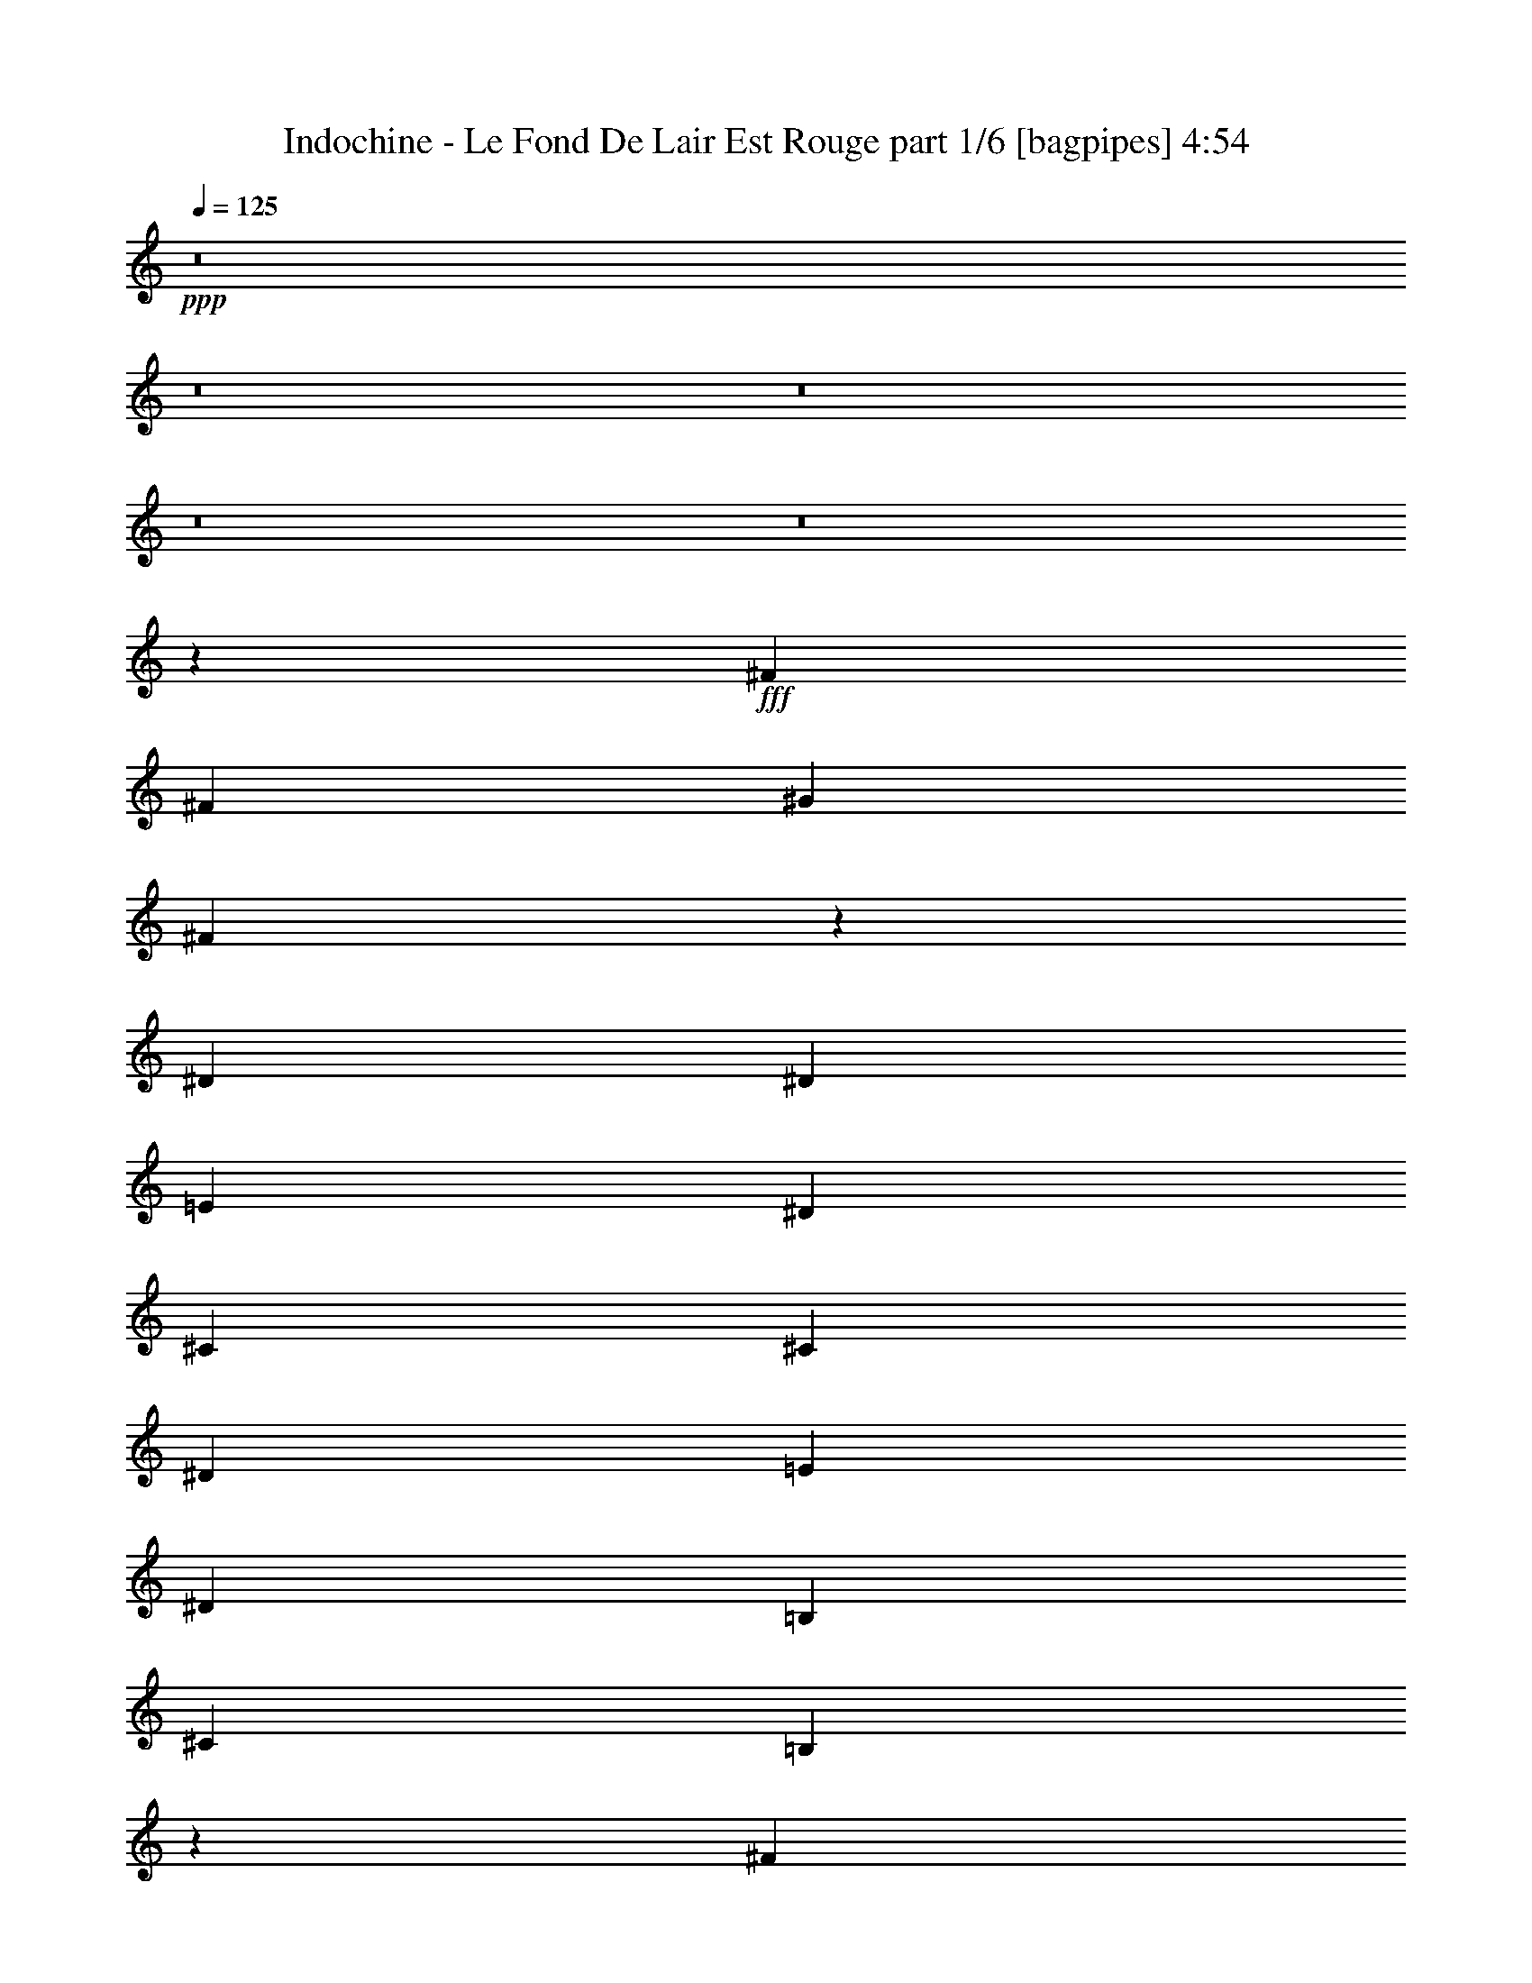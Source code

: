 % Produced with Bruzo's Transcoding Environment
% Transcribed by  Bruzo

X:1
T:  Indochine - Le Fond De Lair Est Rouge part 1/6 [bagpipes] 4:54
Z: Transcribed with BruTE 64
L: 1/4
Q: 125
K: C
+ppp+
z8
z8
z8
z8
z8
z31471/4000
+fff+
[^F7657/8000]
[^F7907/8000]
[^G1977/4000]
[^F577/400]
z11931/8000
[^D3953/8000]
[^D463/1000]
[=E593/400]
[^D7657/8000]
[^C7907/8000]
[^C1977/4000]
[^D3953/8000]
[=E463/1000]
[^D7907/8000]
[=B,593/400]
[^C463/1000]
[=B,2953/4000]
z2977/4000
[^F7657/8000]
[^F7907/8000]
[^G3953/8000]
[^F11529/8000]
z5971/4000
[^D1977/4000]
[^D3703/8000]
[^D1977/4000]
[=E3953/8000]
[^D7907/8000]
[^C7587/8000]
z503/1000
[^C3953/8000]
[^D1977/4000]
[=E3953/8000]
[^D7657/8000]
[=B,11959/8000]
z7733/4000
[^F7657/8000]
[^F7907/8000]
[^G3953/8000]
[^F11517/8000]
z5977/4000
[^D1977/4000]
[^D3703/8000]
[^D1977/4000]
[=E3953/8000]
[^D7907/8000]
[^C303/320]
z1009/2000
[^C3953/8000]
[^D1977/4000]
[=E247/1000]
[^D4817/4000]
[=B,1977/4000]
[=B,7907/8000]
[^C3703/8000]
[=B,5883/8000]
z5977/8000
[^F7907/8000]
[^F7657/8000]
[^G1977/4000]
[=A1161/800]
[^G7907/8000]
[^F997/2000]
z3919/8000
[^F463/1000]
[^F3953/8000]
[^G366/125]
z4001/8000
[^G3953/8000]
[=A1977/4000]
[^G7657/8000]
[=A7907/8000]
[^G7907/8000]
[^F3621/8000]
z7989/8000
[^F7907/8000]
[^F7657/8000]
[^G1977/4000]
[=A1161/800]
[^G7907/8000]
[^F497/1000]
z3931/8000
[^F1977/4000]
[^F3703/8000]
[^G5853/2000]
z4013/8000
[^G3953/8000]
[=A1977/4000]
[^G3703/8000]
[=A1977/4000]
[^G3953/8000]
[=A1977/4000]
[^G3953/8000]
[=A1977/4000]
[^G3703/8000]
[^F7953/4000]
z8
z8
z8
z6253/1000
[^F1977/4000]
[^F3953/8000]
[^F7657/8000]
[^G1977/4000]
[^F9729/4000]
z4013/8000
[^D3953/8000]
[^D1977/4000]
[=E1161/800]
[^D7907/8000]
[^C7657/8000]
[^C1977/4000]
[^D3953/8000]
[=E1977/4000]
[^D7657/8000]
[=B,593/400]
[^C1977/4000]
[=B,2787/4000]
z1509/2000
[^F1977/4000]
[^F3953/8000]
[^F7657/8000]
[^G1977/4000]
[^F9723/4000]
z3989/4000
[^D1977/4000]
[^D3953/8000]
[=E463/1000]
[^D7907/8000]
[^C2001/2000]
z1803/4000
[^C1977/4000]
[^D3953/8000]
[=E1977/4000]
[^D7657/8000]
[=B,7907/8000]
[^C3953/8000]
[=B,501/500]
z1887/2000
[^F7907/8000]
[^F3953/8000]
[^G7657/8000]
[=A11861/8000]
[^G7657/8000]
[^F3917/8000]
z399/800
[^F3953/8000]
[^F1977/4000]
[^G23103/8000]
z4071/8000
[^G1977/4000]
[=A3953/8000]
[^G7907/8000]
[=A7657/8000]
[^G7907/8000]
[^F7551/8000]
z203/400
[^F7907/8000]
[^F7657/8000]
[^G3953/8000]
[=A11861/8000]
[^G7657/8000]
[^F781/1600]
z2001/4000
[^F3953/8000]
[^F1977/4000]
[^G23591/8000]
z3583/8000
[^G1977/4000]
[=A3953/8000]
[^G1977/4000]
[=A3953/8000]
[^G463/1000]
[=A3953/8000]
[^G1977/4000]
[=A3953/8000]
[^G1977/4000]
[^F3917/1600]
z777/1600
[^F463/1000]
[^c19411/8000]
z8013/8000
[=e1977/4000]
[=e3953/8000]
[^f463/1000]
[=e7907/8000]
[^c7969/8000]
z3891/8000
[=e463/1000]
[=e3953/8000]
[^f1977/4000]
[=e7907/8000]
[^c7591/8000]
z7973/8000
[^G3953/8000]
[^F9787/4000]
z3897/8000
[^F463/1000]
[^c19399/8000]
z321/320
[=e1977/4000]
[=e3953/8000]
[^f1977/4000]
[=e7657/8000]
[^c7957/8000]
z3903/8000
[=e463/1000]
[=e3953/8000]
[^f1977/4000]
[=e7907/8000]
[^c7579/8000]
z1597/1600
[=d1161/800]
[=d7907/8000]
[=d3953/8000]
[=d7657/8000]
[=e493/500]
z3973/8000
[^c3953/8000]
[^c1977/4000]
[^c3703/8000]
[^c7907/8000]
[^A801/800]
z3601/8000
[^A3953/8000]
[^A1977/4000]
[=B3953/8000]
[^c7657/8000]
[=B13691/4000]
z999/2000
[=d11611/8000]
[=d7907/8000]
[=d3953/8000]
[=d7657/8000]
[=e1969/2000]
z797/1600
[^c3953/8000]
[^c1977/4000]
[^c3703/8000]
[^c7907/8000]
[^A3999/4000]
z3613/8000
[^A3953/8000]
[^A1977/4000]
[=B3953/8000]
[^c7907/8000]
[=B339/100]
z8
z8
z8
z8
z8
z8
z8
z8
z783/1600
[^F463/1000]
[^F3953/8000]
[^F7907/8000]
[^G1977/4000]
[^F11567/8000]
z186/125
[=E3703/8000]
[^D1977/4000]
[^D3953/8000]
[=E1977/4000]
[^D7657/8000]
[^C31/64]
z63/125
[^C3953/8000]
[^C1977/4000]
[^D3953/8000]
[=E463/1000]
[^D7907/8000]
[=B,7997/8000]
z3613/8000
[^C1977/4000]
[=B,3933/8000]
z7927/8000
[^F1977/4000]
[^F3703/8000]
[^F7907/8000]
[^G1977/4000]
[^F2311/1600]
z15619/8000
[^D1977/4000]
[^D3953/8000]
[=E1977/4000]
[^D7907/8000]
[^C7613/8000]
z3997/8000
[^C1977/4000]
[^D3953/8000]
[=E463/1000]
[^D7907/8000]
[=B,7907/8000]
[^C3953/8000]
[=B,61/64]
z7939/8000
[^F7657/8000]
[^F7907/8000]
[^G3953/8000]
[=A11611/8000]
[^G7907/8000]
[^F2013/4000]
z3881/8000
[^F3703/8000]
[^F1977/4000]
[^G11731/4000]
z1981/4000
[^G1977/4000]
[=A3703/8000]
[^G7907/8000]
[=A7907/8000]
[^G7657/8000]
[^F391/800]
z7951/8000
[^F7657/8000]
[^F7907/8000]
[^G3953/8000]
[=A11611/8000]
[^G7907/8000]
[^F2007/4000]
z3893/8000
[^F3703/8000]
[^F1977/4000]
[^G469/160]
z1987/4000
[^G1977/4000]
[=A3953/8000]
[^G463/1000]
[=A3953/8000]
[^G1977/4000]
[=A3953/8000]
[^G1977/4000]
[=A3703/8000]
[^G1977/4000]
[^F4861/2000]
z2013/4000
[^F1977/4000]
[^c61/25]
z247/250
[=e463/1000]
[=e3953/8000]
[^f1977/4000]
[=e7907/8000]
[^c3789/4000]
z63/125
[=e1977/4000]
[=e3953/8000]
[^f1977/4000]
[=e7657/8000]
[^c159/160]
z3807/4000
[^G3953/8000]
[^F19433/8000]
z2019/4000
[^F1977/4000]
[^c4877/2000]
z1979/2000
[=e463/1000]
[=e3953/8000]
[^f1977/4000]
[=e7907/8000]
[^c3783/4000]
z1011/2000
[=e1977/4000]
[=e3953/8000]
[^f1977/4000]
[=e7657/8000]
[^c3969/4000]
z1969/2000
[=d1161/800]
[=d7907/8000]
[=d3703/8000]
[=d7907/8000]
[=e7997/8000]
z1807/4000
[^c3953/8000]
[^c1977/4000]
[^c3953/8000]
[^c7907/8000]
[^A7619/8000]
z499/1000
[^A3953/8000]
[^A1977/4000]
[=B3703/8000]
[^c7907/8000]
[=B27491/8000]
z3887/8000
[=d11611/8000]
[=d7907/8000]
[=d3703/8000]
[=d7907/8000]
[=e1597/1600]
z969/2000
[^c3703/8000]
[^c1977/4000]
[^c3953/8000]
[^c7907/8000]
[^A7607/8000]
z1001/2000
[^A3953/8000]
[^A1977/4000]
[=B3703/8000]
[^c7907/8000]
[=B23479/8000]
z1973/4000
[^G3953/8000]
[^F23101/8000]
z4073/8000
[^F1977/4000]
[^c19473/8000]
z7951/8000
[=e1977/4000]
[=e3703/8000]
[^f1977/4000]
[=e7907/8000]
[^c8031/8000]
z3579/8000
[=e1977/4000]
[=e3953/8000]
[^f1977/4000]
[=e7657/8000]
[^c7903/8000]
z7911/8000
[^G3703/8000]
[^F9943/4000]
z717/1600
[^F1977/4000]
[^c19461/8000]
z7963/8000
[=e1977/4000]
[=e3703/8000]
[^f1977/4000]
[=e7907/8000]
[^c8019/8000]
z3591/8000
[=e1977/4000]
[=e3953/8000]
[^f1977/4000]
[=e7657/8000]
[^c7891/8000]
z7923/8000
[=d1161/800]
[=d7907/8000]
[=d3953/8000]
[=d7657/8000]
[=e159/160]
z3911/8000
[^c3703/8000]
[^c1977/4000]
[^c3953/8000]
[^c7907/8000]
[^A1893/2000]
z4039/8000
[^A3953/8000]
[^A1977/4000]
[=B3953/8000]
[^c7657/8000]
[=B6861/2000]
z1967/4000
[=d11611/8000]
[=d7907/8000]
[=d3953/8000]
[=d7657/8000]
[=e3969/4000]
z3923/8000
[^c3953/8000]
[^c463/1000]
[^c3953/8000]
[^c7907/8000]
[^A189/200]
z4051/8000
[^A3953/8000]
[^A1977/4000]
[=B3953/8000]
[^c7657/8000]
[=B4429/1000]
z8
z8
z8
z8
z8
z8
z8
z8
z8
z8
z8
z/4

X:2
T:  Indochine - Le Fond De Lair Est Rouge part 2/6 [flute] 4:54
Z: Transcribed with BruTE 64
L: 1/4
Q: 125
K: C
+ppp+
+f+
[^F857/250]
[=F1977/4000]
[^F11561/4000]
z4003/4000
[^G15689/4000]
[=A3703/8000]
[^G7907/8000]
[^F11611/8000]
[=F7907/8000]
[^F857/250]
[=F1977/4000]
[^F2311/800]
z4009/4000
[^G15689/4000]
[=A3703/8000]
[^G7907/8000]
[^F11611/8000]
[=F3953/4000]
[^F1097/320]
[=F3953/8000]
[^F23099/8000]
z8029/8000
[^G15689/4000]
[=A463/1000]
[^G7907/8000]
[^F593/400]
[=F7657/8000]
[^F1097/320]
[=F3953/8000]
[^F23587/8000]
z7541/8000
[^G15689/4000]
[=A463/1000]
[^G7907/8000]
[^F593/400]
[=F7657/8000]
[^F857/250]
[=F1977/4000]
[^F943/320]
z7553/8000
[^G15689/4000]
[=A3953/8000]
[^G7657/8000]
[^F11861/8000]
[=F7657/8000]
[^F857/250]
[=F1977/4000]
[^F23563/8000]
z1513/1600
[^G15689/4000]
[=A3953/8000]
[^G7657/8000]
[^F11861/8000]
[=F957/1000]
[^F1097/320]
[=F3953/8000]
[^F368/125]
z947/1000
[^G15689/4000]
[=A1977/4000]
[^G7657/8000]
[^F593/400]
[=F7657/8000]
[^F1097/320]
[=F3953/8000]
[^F1177/400]
z1897/2000
[^G15689/4000]
[=A1977/4000]
[^G7657/8000]
[^F593/400]
[=F7563/8000]
z8
z8
z8
z8
z8
z8
z8
z8
z8
z8
z8
z8
z8
z8
z8
z8
z8
z8
z8
z21059/4000
[^D1977/4000]
[^D3953/8000]
[^D1977/4000]
[^D7907/8000]
[^F3891/2000]
[^C13587/4000]
[^D11861/8000]
[^F7907/8000]
[^G,1161/800]
[=B,3891/2000]
[^C7907/4000]
[^D11611/8000]
[^D7907/8000]
[^F1161/800]
[^C15689/4000]
[^D11611/8000]
[^F7907/8000]
[^G,1161/800]
[=B,11611/8000]
[^C19767/8000]
[^D3703/8000]
[^F1977/4000]
[^G3953/8000]
[^F7907/8000]
[^F11611/8000]
[^D3953/8000]
[^F1977/4000]
[^G3953/8000]
[^F7657/8000]
[^F11861/8000]
[^D3703/8000]
[^F1977/4000]
[^G3953/8000]
[^A7907/8000]
[^G11611/8000]
[^F7907/8000]
[^D3953/8000]
[^C7657/8000]
[^D11861/8000]
[^D3703/8000]
[^F1977/4000]
[^G3953/8000]
[^F7907/8000]
[^F11611/8000]
[^D3953/8000]
[^F1977/4000]
[^G3953/8000]
[^F7657/8000]
[^F11861/8000]
[^D3703/8000]
[^F1977/4000]
[^G3953/8000]
[^A7907/8000]
[^G11611/8000]
[^F7907/8000]
[^D3953/8000]
[^C7657/8000]
[^D2389/1600]
z8
z8
z8
z8
z8
z8
z8
z8
z8
z8
z8
z8
z8
z8
z8
z8
z8
z8
z8
z8
z8
z8
z8
z12493/8000
[^C3953/8000]
[=E1977/4000]
[^F957/1000]
[^F7907/8000]
[^F7657/8000]
[=E1977/4000]
[^C593/400]
[=E1977/4000]
[^C19517/8000]
[=D7657/8000]
[=D7907/8000]
[=D7907/8000]
[=B,463/1000]
[^C593/400]
[=E1977/4000]
[^C1161/800]
[=E7907/8000]
[^F7657/8000]
[^F7907/8000]
[^F7907/8000]
[=E463/1000]
[^C593/400]
[=E1977/4000]
[^C19517/8000]
[=D7657/8000]
[=D7907/8000]
[=D7907/8000]
[=B,463/1000]
[^C593/400]
[=E1977/4000]
[^C1161/800]
[^G1977/4000]
[=A3953/8000]
[=A7657/8000]
[=A7907/8000]
[=A7907/8000]
[^G3703/8000]
[=A1097/320]
[^c7907/8000]
[=d7657/8000]
[=d7907/8000]
[=d7907/8000]
[^c3703/8000]
[=A1097/320]
[^G3953/8000]
[=A1977/4000]
[=A7657/8000]
[=A7907/8000]
[=A7907/8000]
[^G3703/8000]
[=A1097/320]
[^c7907/8000]
[=d7657/8000]
[=d7907/8000]
[=d7907/8000]
[^c3703/8000]
[=A8833/2000]
[^F13587/4000]
[=F3953/8000]
[^F11713/4000]
z497/500
[^G3891/1000]
[=A1977/4000]
[^G7907/8000]
[^F1161/800]
[=F7907/8000]
[^F15521/4000]
z25/4

X:3
T:  Indochine - Le Fond De Lair Est Rouge part 3/6 [horn] 4:54
Z: Transcribed with BruTE 64
L: 1/4
Q: 125
K: C
+ppp+
z8
z8
z8
z8
z8
z8
z8
z8
z8
z8
z8
z8
z8
z8
z8
z20047/4000
+f+
[=B,7907/8000]
[=D7907/8000]
[^F7657/8000]
[=D3953/8000]
[^C7907/8000]
[^F,1087/320]
[^G,7907/8000]
[^C7907/8000]
[=E7657/8000]
[^C3953/8000]
[=B,17541/4000]
[=B,7907/8000]
[=D7907/8000]
[^F7657/8000]
[=D3953/8000]
[^C7907/8000]
[^F,1087/320]
[^G,7907/8000]
[^C7907/8000]
[=E7657/8000]
[^C3953/8000]
[=B,8741/2000]
z1003/1000
[=B,997/1000^F997/1000=B997/1000]
z777/1600
[=B,1123/1600^F1123/1600=B1123/1600]
z6951/4000
[^F3799/4000^c3799/4000^f3799/4000]
z4013/8000
[^F5987/8000^c5987/8000^f5987/8000]
z1353/800
[^C797/800^G797/800^c797/800]
z3891/8000
[^C5609/8000^G5609/8000^c5609/8000]
z3477/2000
[=E949/1000=B949/1000=e949/1000]
z4019/8000
[=E5981/8000=B5981/8000=e5981/8000]
z423/250
[=B,1991/2000^F1991/2000=B1991/2000]
z3897/8000
[=B,5603/8000^F5603/8000=B5603/8000]
z6957/4000
[^F3793/4000^c3793/4000^f3793/4000]
z161/320
[^F239/320^c239/320^f239/320]
z6771/4000
[^C3979/4000^G3979/4000^c3979/4000]
z3903/8000
[^C5597/8000^G5597/8000^c5597/8000]
z87/50
[=E379/400=B379/400=e379/400]
z4031/8000
[=E5969/8000=B5969/8000=e5969/8000]
z3387/2000
[=B,497/500^F497/500=B497/500]
z977/2000
[=B,699/1000^F699/1000=B699/1000]
z6963/4000
[^F3787/4000^c3787/4000^f3787/4000]
z1009/2000
[^F1491/2000^c1491/2000^f1491/2000]
z6777/4000
[^C3973/4000^G3973/4000^c3973/4000]
z1957/4000
[^C2793/4000^G2793/4000^c2793/4000]
z3483/2000
[=E473/500=B473/500=e473/500]
z2021/4000
[=E2979/4000=B2979/4000=e2979/4000]
z339/200
[=B,397/400^F397/400=B397/400]
z49/100
[=B,279/400^F279/400=B279/400]
z6969/4000
[^F3781/4000^c3781/4000^f3781/4000]
z253/500
[^F93/125^c93/125^f93/125]
z6783/4000
[^C3967/4000^G3967/4000^c3967/4000]
z1963/4000
[^C2787/4000^G2787/4000^c2787/4000]
z6037/8000
[=E7907/8000=B7907/8000=e7907/8000]
[=E3953/8000=B3953/8000=e3953/8000]
[=E463/1000=B463/1000=e463/1000]
[=E3953/8000=B3953/8000=e3953/8000]
[=E1977/4000=B1977/4000=e1977/4000]
[=E3953/8000=B3953/8000=e3953/8000]
[=E1977/4000=B1977/4000=e1977/4000]
[=D2347/800=A2347/800=d2347/800^f2347/800]
[=D463/1000=A463/1000=d463/1000^f463/1000]
[=D3953/8000=A3953/8000=d3953/8000^f3953/8000]
[=A,23471/8000=E23471/8000=A23471/8000^c23471/8000=e23471/8000]
[=A,1977/4000=E1977/4000=A1977/4000^c1977/4000=e1977/4000]
[=A,3953/8000=E3953/8000=A3953/8000^c3953/8000=e3953/8000]
[^F,23471/8000^C23471/8000^F23471/8000=A23471/8000^c23471/8000^f23471/8000]
[^F,463/1000^C463/1000^F463/1000=A463/1000^c463/1000^f463/1000]
[^F,3953/8000^C3953/8000^F3953/8000=A3953/8000^c3953/8000^f3953/8000]
[=E,23471/8000=B,23471/8000=E23471/8000^G23471/8000=B23471/8000=e23471/8000]
[=E,1977/4000=B,1977/4000=E1977/4000^G1977/4000=B1977/4000=e1977/4000]
[=E,3953/8000=B,3953/8000=E3953/8000^G3953/8000=B3953/8000=e3953/8000]
[=D23471/8000=A23471/8000=d23471/8000^f23471/8000]
[=D463/1000=A463/1000=d463/1000^f463/1000]
[=D3953/8000=A3953/8000=d3953/8000^f3953/8000]
[=A,23471/8000=E23471/8000=A23471/8000^c23471/8000=e23471/8000]
[=A,1977/4000=E1977/4000=A1977/4000^c1977/4000=e1977/4000]
[=A,3953/8000=E3953/8000=A3953/8000^c3953/8000=e3953/8000]
[^F,23471/8000^C23471/8000^F23471/8000=A23471/8000^c23471/8000^f23471/8000]
[^F,463/1000^C463/1000^F463/1000=A463/1000^c463/1000^f463/1000]
[^F,3953/8000^C3953/8000^F3953/8000=A3953/8000^c3953/8000^f3953/8000]
[=E,23471/8000=B,23471/8000=E23471/8000^G23471/8000=B23471/8000=e23471/8000]
[=E,1977/8000=B,1977/8000=E1977/8000^G1977/8000=B1977/8000=e1977/8000]
[=E,1977/8000=B,1977/8000=E1977/8000^G1977/8000=B1977/8000=e1977/8000]
[=E,3953/8000=B,3953/8000=E3953/8000^G3953/8000=B3953/8000=e3953/8000]
[=D7657/8000=A7657/8000=d7657/8000^f7657/8000]
[=D/8=A/8=d/8^f/8]
z2953/8000
[=D1977/4000=A1977/4000=d1977/4000^f1977/4000]
[=D1977/8000=A1977/8000=d1977/8000^f1977/8000]
[=D247/1000=A247/1000=d247/1000^f247/1000]
[=D1977/4000=A1977/4000=d1977/4000^f1977/4000]
[=D3703/8000=A3703/8000=d3703/8000^f3703/8000]
[=D1977/4000=A1977/4000=d1977/4000^f1977/4000]
[=A,7907/8000=E7907/8000=A7907/8000^c7907/8000=e7907/8000]
[=A,1027/8000=E1027/8000=A1027/8000^c1027/8000=e1027/8000]
z1463/4000
[=A,1977/4000=E1977/4000=A1977/4000^c1977/4000=e1977/4000]
[=A,1727/8000=E1727/8000=A1727/8000^c1727/8000=e1727/8000]
[=A,247/1000=E247/1000=A247/1000^c247/1000=e247/1000]
[=A,1977/4000=E1977/4000=A1977/4000^c1977/4000=e1977/4000]
[=A,3953/8000=E3953/8000=A3953/8000^c3953/8000=e3953/8000]
[=A,1977/4000=E1977/4000=A1977/4000^c1977/4000=e1977/4000]
[^F,7657/8000^C7657/8000^F7657/8000=A7657/8000^c7657/8000^f7657/8000]
[^F,/8^C/8^F/8=A/8^c/8^f/8]
z2953/8000
[^F,1977/4000^C1977/4000^F1977/4000=A1977/4000^c1977/4000^f1977/4000]
[^F,1977/8000^C1977/8000^F1977/8000=A1977/8000^c1977/8000^f1977/8000]
[^F,247/1000^C247/1000^F247/1000=A247/1000^c247/1000^f247/1000]
[^F,1977/4000^C1977/4000^F1977/4000=A1977/4000^c1977/4000^f1977/4000]
[^F,3703/8000^C3703/8000^F3703/8000=A3703/8000^c3703/8000^f3703/8000]
[^F,1977/4000^C1977/4000^F1977/4000=A1977/4000^c1977/4000^f1977/4000]
[=E,7907/8000=B,7907/8000=E7907/8000^G7907/8000=B7907/8000=e7907/8000]
[=E,1021/8000=B,1021/8000=E1021/8000^G1021/8000=B1021/8000=e1021/8000]
z733/2000
[=E,1977/4000=B,1977/4000=E1977/4000^G1977/4000=B1977/4000=e1977/4000]
[=E,1727/8000=B,1727/8000=E1727/8000^G1727/8000=B1727/8000=e1727/8000]
[=E,247/1000=B,247/1000=E247/1000^G247/1000=B247/1000=e247/1000]
[=E,1977/4000=B,1977/4000=E1977/4000^G1977/4000=B1977/4000=e1977/4000]
[=E,3953/8000=B,3953/8000=E3953/8000^G3953/8000=B3953/8000=e3953/8000]
[=E,1977/4000=B,1977/4000=E1977/4000^G1977/4000=B1977/4000=e1977/4000]
[=D7657/8000=A7657/8000=d7657/8000^f7657/8000]
[=D/8=A/8=d/8^f/8]
z2953/8000
[=D1977/4000=A1977/4000=d1977/4000^f1977/4000]
[=D247/1000=A247/1000=d247/1000^f247/1000]
[=D1977/8000=A1977/8000=d1977/8000^f1977/8000]
[=D1977/4000=A1977/4000=d1977/4000^f1977/4000]
[=D3703/8000=A3703/8000=d3703/8000^f3703/8000]
[=D1977/4000=A1977/4000=d1977/4000^f1977/4000]
[=A,7907/8000=E7907/8000=A7907/8000^c7907/8000=e7907/8000]
[=A,203/1600=E203/1600=A203/1600^c203/1600=e203/1600]
z1469/4000
[=A,1977/4000=E1977/4000=A1977/4000^c1977/4000=e1977/4000]
[=A,863/4000=E863/4000=A863/4000^c863/4000=e863/4000]
[=A,1977/8000=E1977/8000=A1977/8000^c1977/8000=e1977/8000]
[=A,1977/4000=E1977/4000=A1977/4000^c1977/4000=e1977/4000]
[=A,3953/8000=E3953/8000=A3953/8000^c3953/8000=e3953/8000]
[=A,1977/4000=E1977/4000=A1977/4000^c1977/4000=e1977/4000]
[^F,7657/8000^C7657/8000^F7657/8000=A7657/8000^c7657/8000^f7657/8000]
[^F,/8^C/8^F/8=A/8^c/8^f/8]
z2953/8000
[^F,1977/4000^C1977/4000^F1977/4000=A1977/4000^c1977/4000^f1977/4000]
[^F,247/1000^C247/1000^F247/1000=A247/1000^c247/1000^f247/1000]
[^F,1977/8000^C1977/8000^F1977/8000=A1977/8000^c1977/8000^f1977/8000]
[^F,1977/4000^C1977/4000^F1977/4000=A1977/4000^c1977/4000^f1977/4000]
[^F,3953/8000^C3953/8000^F3953/8000=A3953/8000^c3953/8000^f3953/8000]
[^F,463/1000^C463/1000^F463/1000=A463/1000^c463/1000^f463/1000]
[=E,7907/8000=B,7907/8000=E7907/8000^G7907/8000=B7907/8000=e7907/8000]
[=E,1009/8000=B,1009/8000=E1009/8000^G1009/8000=B1009/8000=e1009/8000]
z46/125
[=E,1977/4000=B,1977/4000=E1977/4000^G1977/4000=B1977/4000=e1977/4000]
[=E,863/4000=B,863/4000=E863/4000^G863/4000=B863/4000=e863/4000]
[=E,1977/8000=B,1977/8000=E1977/8000^G1977/8000=B1977/8000=e1977/8000]
[=E,1977/4000=B,1977/4000=E1977/4000^G1977/4000=B1977/4000=e1977/4000]
[=E,3953/8000=B,3953/8000=E3953/8000^G3953/8000=B3953/8000=e3953/8000]
[=E,499/1000=B,499/1000=E499/1000^G499/1000=B499/1000=e499/1000]
z3809/4000
[=B,3941/4000^F3941/4000=B3941/4000]
z3979/8000
[=B,6021/8000^F6021/8000=B6021/8000]
z1687/1000
[^F2001/2000^c2001/2000^f2001/2000]
z3607/8000
[^F5893/8000^c5893/8000^f5893/8000]
z1703/1000
[^C1969/2000^G1969/2000^c1969/2000]
z797/1600
[^C1203/1600^G1203/1600^c1203/1600]
z6751/4000
[=E3999/4000=B3999/4000=e3999/4000]
z3613/8000
[=E5887/8000=B5887/8000=e5887/8000]
z347/200
[=B,381/400^F381/400=B381/400]
z3991/8000
[=B,6009/8000^F6009/8000=B6009/8000]
z3377/2000
[^F999/1000^c999/1000^f999/1000]
z3619/8000
[^F5881/8000^c5881/8000^f5881/8000]
z6943/4000
[^C3807/4000^G3807/4000^c3807/4000]
z3997/8000
[^C6003/8000^G6003/8000^c6003/8000]
z6757/4000
[=E3993/4000=B3993/4000=e3993/4000]
z29/64
[=E47/64=B47/64=e47/64]
z3473/2000
[=B,951/1000^F951/1000=B951/1000]
z2001/4000
[=B,2999/4000^F2999/4000=B2999/4000]
z169/100
[^F399/400^c399/400^f399/400]
z97/200
[^F281/400^c281/400^f281/400]
z6949/4000
[^C3801/4000^G3801/4000^c3801/4000]
z501/1000
[^C749/1000^G749/1000^c749/1000]
z6763/4000
[=E3987/4000=B3987/4000=e3987/4000]
z1943/4000
[=E2807/4000=B2807/4000=e2807/4000]
z869/500
[=B,1899/2000^F1899/2000=B1899/2000]
z2007/4000
[=B,2993/4000^F2993/4000=B2993/4000]
z3383/2000
[^F249/250^c249/250^f249/250]
z973/2000
[^F701/1000^c701/1000^f701/1000]
z1391/800
[^C759/800^G759/800^c759/800]
z201/400
[^C299/400^G299/400^c299/400]
z6769/4000
[=E3981/4000=B3981/4000=e3981/4000]
z1949/4000
[=E2801/4000=B2801/4000=e2801/4000]
z2783/1600
[=B,1517/1600^F1517/1600=B1517/1600]
z2013/4000
[=B,2987/4000^F2987/4000=B2987/4000]
z13543/8000
[^F7957/8000^c7957/8000^f7957/8000]
z61/125
[^F1399/2000^c1399/2000^f1399/2000]
z13921/8000
[^C7579/8000^G7579/8000^c7579/8000]
z63/125
[^C373/500^G373/500^c373/500]
z13549/8000
[=E7951/8000=B7951/8000=e7951/8000]
z391/800
[=E559/800=B559/800=e559/800]
z13927/8000
[=B,7573/8000^F7573/8000=B7573/8000]
z2019/4000
[=B,2981/4000^F2981/4000=B2981/4000]
z2711/1600
[^F1589/1600^c1589/1600^f1589/1600]
z979/2000
[^F349/500^c349/500^f349/500]
z13933/8000
[^C7567/8000^G7567/8000^c7567/8000]
z1011/2000
[^C1489/2000^G1489/2000^c1489/2000]
z13561/8000
[=E7939/8000=B7939/8000=e7939/8000]
z1961/4000
[=E2789/4000=B2789/4000=e2789/4000]
z13939/8000
[=B,7561/8000^F7561/8000=B7561/8000]
z4049/8000
[=B,5951/8000^F5951/8000=B5951/8000]
z13567/8000
[^F7933/8000^c7933/8000^f7933/8000]
z3927/8000
[^F5573/8000^c5573/8000^f5573/8000]
z2789/1600
[^C1511/1600^G1511/1600^c1511/1600]
z811/1600
[^C1189/1600^G1189/1600^c1189/1600]
z13573/8000
[=E7927/8000=B7927/8000=e7927/8000]
z3933/8000
[=E5567/8000=B5567/8000=e5567/8000]
z13951/8000
[=B,7549/8000^F7549/8000=B7549/8000]
z4061/8000
[=B,5939/8000^F5939/8000=B5939/8000]
z13579/8000
[^F7921/8000^c7921/8000^f7921/8000]
z3939/8000
[^F5561/8000^c5561/8000^f5561/8000]
z13957/8000
[^C7543/8000^G7543/8000^c7543/8000]
z4067/8000
[^C5933/8000^G5933/8000^c5933/8000]
z741/1000
[=E7657/8000=B7657/8000=e7657/8000]
[=E7907/8000=B7907/8000=e7907/8000]
[=E7907/8000=B7907/8000=e7907/8000]
[=E7657/8000=B7657/8000=e7657/8000]
[=D2347/800=A2347/800=d2347/800^f2347/800]
[=D1977/4000=A1977/4000=d1977/4000^f1977/4000]
[=D3953/8000=A3953/8000=d3953/8000^f3953/8000]
[=A,23471/8000=E23471/8000=A23471/8000^c23471/8000=e23471/8000]
[=A,463/1000=E463/1000=A463/1000^c463/1000=e463/1000]
[=A,3953/8000=E3953/8000=A3953/8000^c3953/8000=e3953/8000]
[^F,23471/8000^C23471/8000^F23471/8000=A23471/8000^c23471/8000^f23471/8000]
[^F,1977/4000^C1977/4000^F1977/4000=A1977/4000^c1977/4000^f1977/4000]
[^F,3953/8000^C3953/8000^F3953/8000=A3953/8000^c3953/8000^f3953/8000]
[=E,23471/8000=B,23471/8000=E23471/8000^G23471/8000=B23471/8000=e23471/8000]
[=E,463/1000=B,463/1000=E463/1000^G463/1000=B463/1000=e463/1000]
[=E,3953/8000=B,3953/8000=E3953/8000^G3953/8000=B3953/8000=e3953/8000]
[=D23471/8000=A23471/8000=d23471/8000^f23471/8000]
[=D1977/4000=A1977/4000=d1977/4000^f1977/4000]
[=D3953/8000=A3953/8000=d3953/8000^f3953/8000]
[=A,23471/8000=E23471/8000=A23471/8000^c23471/8000=e23471/8000]
[=A,463/1000=E463/1000=A463/1000^c463/1000=e463/1000]
[=A,3953/8000=E3953/8000=A3953/8000^c3953/8000=e3953/8000]
[^F,23471/8000^C23471/8000^F23471/8000=A23471/8000^c23471/8000^f23471/8000]
[^F,1977/4000^C1977/4000^F1977/4000=A1977/4000^c1977/4000^f1977/4000]
[^F,3953/8000^C3953/8000^F3953/8000=A3953/8000^c3953/8000^f3953/8000]
[=E,3891/2000=B,3891/2000=E3891/2000^G3891/2000=B3891/2000=e3891/2000]
[=E,1977/8000=B,1977/8000=E1977/8000^G1977/8000=B1977/8000=e1977/8000]
[=E,3953/8000=B,3953/8000=E3953/8000^G3953/8000=B3953/8000=e3953/8000]
[=E,1977/4000=B,1977/4000=E1977/4000^G1977/4000=B1977/4000=e1977/4000]
[=E,71/100=B,71/100=E71/100^G71/100=B71/100=e71/100]
[=D7907/8000=A7907/8000=d7907/8000^f7907/8000]
[=D507/4000=A507/4000=d507/4000^f507/4000]
z2939/8000
[=D1977/4000=A1977/4000=d1977/4000^f1977/4000]
[=D1727/8000=A1727/8000=d1727/8000^f1727/8000]
[=D247/1000=A247/1000=d247/1000^f247/1000]
[=D1977/4000=A1977/4000=d1977/4000^f1977/4000]
[=D3953/8000=A3953/8000=d3953/8000^f3953/8000]
[=D1977/4000=A1977/4000=d1977/4000^f1977/4000]
[=A,7657/8000=E7657/8000=A7657/8000^c7657/8000=e7657/8000]
[=A,/8=E/8=A/8^c/8=e/8]
z2953/8000
[=A,1977/4000=E1977/4000=A1977/4000^c1977/4000=e1977/4000]
[=A,1977/8000=E1977/8000=A1977/8000^c1977/8000=e1977/8000]
[=A,247/1000=E247/1000=A247/1000^c247/1000=e247/1000]
[=A,1977/4000=E1977/4000=A1977/4000^c1977/4000=e1977/4000]
[=A,3953/8000=E3953/8000=A3953/8000^c3953/8000=e3953/8000]
[=A,463/1000=E463/1000=A463/1000^c463/1000=e463/1000]
[^F,7907/8000^C7907/8000^F7907/8000=A7907/8000^c7907/8000^f7907/8000]
[^F,63/500^C63/500^F63/500=A63/500^c63/500^f63/500]
z589/1600
[^F,1977/4000^C1977/4000^F1977/4000=A1977/4000^c1977/4000^f1977/4000]
[^F,1977/8000^C1977/8000^F1977/8000=A1977/8000^c1977/8000^f1977/8000]
[^F,863/4000^C863/4000^F863/4000=A863/4000^c863/4000^f863/4000]
[^F,1977/4000^C1977/4000^F1977/4000=A1977/4000^c1977/4000^f1977/4000]
[^F,3953/8000^C3953/8000^F3953/8000=A3953/8000^c3953/8000^f3953/8000]
[^F,1977/4000^C1977/4000^F1977/4000=A1977/4000^c1977/4000^f1977/4000]
[=E,7657/8000=B,7657/8000=E7657/8000^G7657/8000=B7657/8000=e7657/8000]
[=E,/8=B,/8=E/8^G/8=B/8=e/8]
z2953/8000
[=E,1977/4000=B,1977/4000=E1977/4000^G1977/4000=B1977/4000=e1977/4000]
[=E,1977/8000=B,1977/8000=E1977/8000^G1977/8000=B1977/8000=e1977/8000]
[=E,247/1000=B,247/1000=E247/1000^G247/1000=B247/1000=e247/1000]
[=E,1977/4000=B,1977/4000=E1977/4000^G1977/4000=B1977/4000=e1977/4000]
[=E,3953/8000=B,3953/8000=E3953/8000^G3953/8000=B3953/8000=e3953/8000]
[=E,463/1000=B,463/1000=E463/1000^G463/1000=B463/1000=e463/1000]
[=D7907/8000=A7907/8000=d7907/8000^f7907/8000]
[=D501/4000=A501/4000=d501/4000^f501/4000]
z2951/8000
[=D1977/4000=A1977/4000=d1977/4000^f1977/4000]
[=D247/1000=A247/1000=d247/1000^f247/1000]
[=D1727/8000=A1727/8000=d1727/8000^f1727/8000]
[=D1977/4000=A1977/4000=d1977/4000^f1977/4000]
[=D3953/8000=A3953/8000=d3953/8000^f3953/8000]
[=D1977/4000=A1977/4000=d1977/4000^f1977/4000]
[=A,7907/8000=E7907/8000=A7907/8000^c7907/8000=e7907/8000]
[=A,281/2000=E281/2000=A281/2000^c281/2000=e281/2000]
z2579/8000
[=A,1977/4000=E1977/4000=A1977/4000^c1977/4000=e1977/4000]
[=A,247/1000=E247/1000=A247/1000^c247/1000=e247/1000]
[=A,1977/8000=E1977/8000=A1977/8000^c1977/8000=e1977/8000]
[=A,1977/4000=E1977/4000=A1977/4000^c1977/4000=e1977/4000]
[=A,3953/8000=E3953/8000=A3953/8000^c3953/8000=e3953/8000]
[=A,463/1000=E463/1000=A463/1000^c463/1000=e463/1000]
[^F,7907/8000^C7907/8000^F7907/8000=A7907/8000^c7907/8000^f7907/8000]
[^F,/8^C/8^F/8=A/8^c/8^f/8]
z2953/8000
[^F,1977/4000^C1977/4000^F1977/4000=A1977/4000^c1977/4000^f1977/4000]
[^F,247/1000^C247/1000^F247/1000=A247/1000^c247/1000^f247/1000]
[^F,1727/8000^C1727/8000^F1727/8000=A1727/8000^c1727/8000^f1727/8000]
[^F,1977/4000^C1977/4000^F1977/4000=A1977/4000^c1977/4000^f1977/4000]
[^F,3953/8000^C3953/8000^F3953/8000=A3953/8000^c3953/8000^f3953/8000]
[^F,1977/4000^C1977/4000^F1977/4000=A1977/4000^c1977/4000^f1977/4000]
[=E,7907/8000=B,7907/8000=E7907/8000^G7907/8000=B7907/8000=e7907/8000]
[=E,559/4000=B,559/4000=E559/4000^G559/4000=B559/4000=e559/4000]
z517/1600
[=E,1977/4000=B,1977/4000=E1977/4000^G1977/4000=B1977/4000=e1977/4000]
[=E,247/1000=B,247/1000=E247/1000^G247/1000=B247/1000=e247/1000]
[=E,1977/8000=B,1977/8000=E1977/8000^G1977/8000=B1977/8000=e1977/8000]
[=E,1977/4000=B,1977/4000=E1977/4000^G1977/4000=B1977/4000=e1977/4000]
[=E,3953/8000=B,3953/8000=E3953/8000^G3953/8000=B3953/8000=e3953/8000]
[=E,463/1000=B,463/1000=E463/1000^G463/1000=B463/1000=e463/1000]
[=D3953/4000=A3953/4000=d3953/4000^f3953/4000]
[=D/8=A/8=d/8^f/8]
z1477/4000
[=D3953/8000=A3953/8000=d3953/8000^f3953/8000]
[=D1977/8000=A1977/8000=d1977/8000^f1977/8000]
[=D1727/8000=A1727/8000=d1727/8000^f1727/8000]
[=D3953/8000=A3953/8000=d3953/8000^f3953/8000]
[=D1977/4000=A1977/4000=d1977/4000^f1977/4000]
[=D3953/8000=A3953/8000=d3953/8000^f3953/8000]
[=A,7907/8000=E7907/8000=A7907/8000^c7907/8000=e7907/8000]
[=A,1113/8000=E1113/8000=A1113/8000^c1113/8000=e1113/8000]
z2591/8000
[=A,3953/8000=E3953/8000=A3953/8000^c3953/8000=e3953/8000]
[=A,1977/8000=E1977/8000=A1977/8000^c1977/8000=e1977/8000]
[=A,1977/8000=E1977/8000=A1977/8000^c1977/8000=e1977/8000]
[=A,3953/8000=E3953/8000=A3953/8000^c3953/8000=e3953/8000]
[=A,1977/4000=E1977/4000=A1977/4000^c1977/4000=e1977/4000]
[=A,3703/8000=E3703/8000=A3703/8000^c3703/8000=e3703/8000]
[^F,7907/8000^C7907/8000^F7907/8000=A7907/8000^c7907/8000^f7907/8000]
[^F,/8^C/8^F/8=A/8^c/8^f/8]
z1477/4000
[^F,3953/8000^C3953/8000^F3953/8000=A3953/8000^c3953/8000^f3953/8000]
[^F,1977/8000^C1977/8000^F1977/8000=A1977/8000^c1977/8000^f1977/8000]
[^F,1977/8000^C1977/8000^F1977/8000=A1977/8000^c1977/8000^f1977/8000]
[^F,3703/8000^C3703/8000^F3703/8000=A3703/8000^c3703/8000^f3703/8000]
[^F,1977/4000^C1977/4000^F1977/4000=A1977/4000^c1977/4000^f1977/4000]
[^F,3953/8000^C3953/8000^F3953/8000=A3953/8000^c3953/8000^f3953/8000]
[=E,7907/8000=B,7907/8000=E7907/8000^G7907/8000=B7907/8000=e7907/8000]
[=E,1107/8000=B,1107/8000=E1107/8000^G1107/8000=B1107/8000=e1107/8000]
z2597/8000
[=E,3953/8000=B,3953/8000=E3953/8000^G3953/8000=B3953/8000=e3953/8000]
[=E,1977/8000=B,1977/8000=E1977/8000^G1977/8000=B1977/8000=e1977/8000]
[=E,1977/8000=B,1977/8000=E1977/8000^G1977/8000=B1977/8000=e1977/8000]
[=E,3953/8000=B,3953/8000=E3953/8000^G3953/8000=B3953/8000=e3953/8000]
[=E,1977/4000=B,1977/4000=E1977/4000^G1977/4000=B1977/4000=e1977/4000]
[=E,3703/8000=B,3703/8000=E3703/8000^G3703/8000=B3703/8000=e3703/8000]
[=D7907/8000=A7907/8000=d7907/8000^f7907/8000]
[=D/8=A/8=d/8^f/8]
z1477/4000
[=D3953/8000=A3953/8000=d3953/8000^f3953/8000]
[=D1977/8000=A1977/8000=d1977/8000^f1977/8000]
[=D1977/8000=A1977/8000=d1977/8000^f1977/8000]
[=D3703/8000=A3703/8000=d3703/8000^f3703/8000]
[=D1977/4000=A1977/4000=d1977/4000^f1977/4000]
[=D3953/8000=A3953/8000=d3953/8000^f3953/8000]
[=A,7907/8000=E7907/8000=A7907/8000^c7907/8000=e7907/8000]
[=A,1101/8000=E1101/8000=A1101/8000^c1101/8000=e1101/8000]
z2603/8000
[=A,3953/8000=E3953/8000=A3953/8000^c3953/8000=e3953/8000]
[=A,1977/8000=E1977/8000=A1977/8000^c1977/8000=e1977/8000]
[=A,1977/8000=E1977/8000=A1977/8000^c1977/8000=e1977/8000]
[=A,3953/8000=E3953/8000=A3953/8000^c3953/8000=e3953/8000]
[=A,1977/4000=E1977/4000=A1977/4000^c1977/4000=e1977/4000]
[=A,3703/8000=E3703/8000=A3703/8000^c3703/8000=e3703/8000]
[^F,7907/8000^C7907/8000^F7907/8000=A7907/8000^c7907/8000^f7907/8000]
[^F,/8^C/8^F/8=A/8^c/8^f/8]
z1477/4000
[^F,3953/8000^C3953/8000^F3953/8000=A3953/8000^c3953/8000^f3953/8000]
[^F,1977/8000^C1977/8000^F1977/8000=A1977/8000^c1977/8000^f1977/8000]
[^F,1977/8000^C1977/8000^F1977/8000=A1977/8000^c1977/8000^f1977/8000]
[^F,3703/8000^C3703/8000^F3703/8000=A3703/8000^c3703/8000^f3703/8000]
[^F,1977/4000^C1977/4000^F1977/4000=A1977/4000^c1977/4000^f1977/4000]
[^F,3953/8000^C3953/8000^F3953/8000=A3953/8000^c3953/8000^f3953/8000]
[=E,7907/8000=B,7907/8000=E7907/8000^G7907/8000=B7907/8000=e7907/8000]
[=E,219/1600=B,219/1600=E219/1600^G219/1600=B219/1600=e219/1600]
z2609/8000
[=E,3953/8000=B,3953/8000=E3953/8000^G3953/8000=B3953/8000=e3953/8000]
[=E,1977/8000=B,1977/8000=E1977/8000^G1977/8000=B1977/8000=e1977/8000]
[=E,1977/8000=B,1977/8000=E1977/8000^G1977/8000=B1977/8000=e1977/8000]
[=E,3953/8000=B,3953/8000=E3953/8000^G3953/8000=B3953/8000=e3953/8000]
[=E,1977/8000=B,1977/8000=E1977/8000^G1977/8000=B1977/8000=e1977/8000]
[=E,1977/8000=B,1977/8000=E1977/8000^G1977/8000=B1977/8000=e1977/8000]
[=E,3953/8000=B,3953/8000=E3953/8000^G3953/8000=B3953/8000=e3953/8000]
[=D7657/8000=A7657/8000=d7657/8000^f7657/8000]
[=D/8=A/8=d/8^f/8]
z2953/8000
[=D1977/4000=A1977/4000=d1977/4000^f1977/4000]
[=D1977/8000=A1977/8000=d1977/8000^f1977/8000]
[=D247/1000=A247/1000=d247/1000^f247/1000]
[=D463/1000=A463/1000=d463/1000^f463/1000]
[=D3953/8000=A3953/8000=d3953/8000^f3953/8000]
[=D1977/4000=A1977/4000=d1977/4000^f1977/4000]
[=A,7907/8000=E7907/8000=A7907/8000^c7907/8000=e7907/8000]
[=A,1089/8000=E1089/8000=A1089/8000^c1089/8000=e1089/8000]
z1307/4000
[=A,1977/4000=E1977/4000=A1977/4000^c1977/4000=e1977/4000]
[=A,1977/8000=E1977/8000=A1977/8000^c1977/8000=e1977/8000]
[=A,247/1000=E247/1000=A247/1000^c247/1000=e247/1000]
[=A,1977/4000=E1977/4000=A1977/4000^c1977/4000=e1977/4000]
[=A,3953/8000=E3953/8000=A3953/8000^c3953/8000=e3953/8000]
[=A,1977/4000=E1977/4000=A1977/4000^c1977/4000=e1977/4000]
[^F,7657/8000^C7657/8000^F7657/8000=A7657/8000^c7657/8000^f7657/8000]
[^F,/8^C/8^F/8=A/8^c/8^f/8]
z2953/8000
[^F,1977/4000^C1977/4000^F1977/4000=A1977/4000^c1977/4000^f1977/4000]
[^F,1977/8000^C1977/8000^F1977/8000=A1977/8000^c1977/8000^f1977/8000]
[^F,247/1000^C247/1000^F247/1000=A247/1000^c247/1000^f247/1000]
[^F,463/1000^C463/1000^F463/1000=A463/1000^c463/1000^f463/1000]
[^F,3953/8000^C3953/8000^F3953/8000=A3953/8000^c3953/8000^f3953/8000]
[^F,1977/4000^C1977/4000^F1977/4000=A1977/4000^c1977/4000^f1977/4000]
[=E,7907/8000=B,7907/8000=E7907/8000^G7907/8000=B7907/8000=e7907/8000]
[=E,1083/8000=B,1083/8000=E1083/8000^G1083/8000=B1083/8000=e1083/8000]
z131/400
[=E,1977/4000=B,1977/4000=E1977/4000^G1977/4000=B1977/4000=e1977/4000]
[=E,1977/8000=B,1977/8000=E1977/8000^G1977/8000=B1977/8000=e1977/8000]
[=E,247/1000=B,247/1000=E247/1000^G247/1000=B247/1000=e247/1000]
[=E,1977/4000=B,1977/4000=E1977/4000^G1977/4000=B1977/4000=e1977/4000]
[=E,3953/8000=B,3953/8000=E3953/8000^G3953/8000=B3953/8000=e3953/8000]
[=E,1977/4000=B,1977/4000=E1977/4000^G1977/4000=B1977/4000=e1977/4000]
[=D7657/8000=A7657/8000=d7657/8000^f7657/8000]
[=D/8=A/8=d/8^f/8]
z2953/8000
[=D1977/4000=A1977/4000=d1977/4000^f1977/4000]
[=D247/1000=A247/1000=d247/1000^f247/1000]
[=D1977/8000=A1977/8000=d1977/8000^f1977/8000]
[=D463/1000=A463/1000=d463/1000^f463/1000]
[=D3953/8000=A3953/8000=d3953/8000^f3953/8000]
[=D1977/4000=A1977/4000=d1977/4000^f1977/4000]
[=A,7907/8000=E7907/8000=A7907/8000^c7907/8000=e7907/8000]
[=A,1077/8000=E1077/8000=A1077/8000^c1077/8000=e1077/8000]
z719/2000
[=A,463/1000=E463/1000=A463/1000^c463/1000=e463/1000]
[=A,247/1000=E247/1000=A247/1000^c247/1000=e247/1000]
[=A,1977/8000=E1977/8000=A1977/8000^c1977/8000=e1977/8000]
[=A,1977/4000=E1977/4000=A1977/4000^c1977/4000=e1977/4000]
[=A,3953/8000=E3953/8000=A3953/8000^c3953/8000=e3953/8000]
[=A,1977/4000=E1977/4000=A1977/4000^c1977/4000=e1977/4000]
[^F,7657/8000^C7657/8000^F7657/8000=A7657/8000^c7657/8000^f7657/8000]
[^F,/8^C/8^F/8=A/8^c/8^f/8]
z2953/8000
[^F,1977/4000^C1977/4000^F1977/4000=A1977/4000^c1977/4000^f1977/4000]
[^F,247/1000^C247/1000^F247/1000=A247/1000^c247/1000^f247/1000]
[^F,1977/8000^C1977/8000^F1977/8000=A1977/8000^c1977/8000^f1977/8000]
[^F,463/1000^C463/1000^F463/1000=A463/1000^c463/1000^f463/1000]
[^F,3953/8000^C3953/8000^F3953/8000=A3953/8000^c3953/8000^f3953/8000]
[^F,1977/4000^C1977/4000^F1977/4000=A1977/4000^c1977/4000^f1977/4000]
[=E,7907/8000=B,7907/8000=E7907/8000^G7907/8000=B7907/8000=e7907/8000]
[=E,1071/8000=B,1071/8000=E1071/8000^G1071/8000=B1071/8000=e1071/8000]
z1441/4000
[=E,463/1000=B,463/1000=E463/1000^G463/1000=B463/1000=e463/1000]
[=E,247/1000=B,247/1000=E247/1000^G247/1000=B247/1000=e247/1000]
[=E,1977/8000=B,1977/8000=E1977/8000^G1977/8000=B1977/8000=e1977/8000]
[=E,1977/4000=B,1977/4000=E1977/4000^G1977/4000=B1977/4000=e1977/4000]
+ff+
[=B,3953/8000^C3953/8000=E3953/8000^G3953/8000=B3953/8000=e3953/8000]
[=E,1977/4000=B,1977/4000=E1977/4000^G1977/4000=B1977/4000=e1977/4000]
[=D957/1000^F957/1000=A957/1000=d957/1000^f957/1000]
[=D/2^F/2-=A/2=d/2^f/2]
[=D/8^F/8-=A/8=d/8^f/8]
[^F2907/8000]
[=D/2^F/2-=A/2=d/2^f/2]
[=D3657/8000^F3657/8000=A3657/8000=d3657/8000^f3657/8000]
[=D1977/4000=E1977/4000=A1977/4000=d1977/4000^f1977/4000]
[^C/2-=D/2=A/2=d/2^f/2]
[=A,/2^C/2-=E/2=A/2^c/2=e/2]
[=A,/8^C/8-=E/8=A/8^c/8=e/8]
[^C143/400]
[=A,1977/4000=E1977/4000=A1977/4000^c1977/4000=e1977/4000]
[=A,3/16^C3/16-=E3/16=A3/16^c3/16=e3/16]
[=A,/8^C/8-=E/8=A/8^c/8=e/8]
[^C/8-]
[=A,/2^C/2-=E/2=A/2^c/2=e/2]
[=A,/2^C/2-=E/2=A/2^c/2=e/2]
[=A,/2^C/2-=E/2=A/2^c/2=e/2]
[=A,4017/8000^C4017/8000=E4017/8000=A4017/8000^c4017/8000=e4017/8000]
[^F,7/16^C7/16^F7/16=A7/16^c7/16^f7/16]
[^F,/8^C/8^F/8=A/8^c/8^f/8]
z3157/8000
[^F,/2^C/2^F/2=A/2^c/2^f/2]
[^F,/8^C/8^F/8=A/8^c/8^f/8]
z/8
[^F,1907/8000^C1907/8000^F1907/8000=A1907/8000^c1907/8000^f1907/8000]
[^F,/2^C/2^F/2=A/2^c/2^f/2]
[^F,3907/8000^C3907/8000^F3907/8000=A3907/8000^c3907/8000^f3907/8000]
[=B,463/1000^C463/1000^F463/1000=A463/1000^c463/1000^f463/1000]
[^F,/2^C/2^F/2=A/2^c/2^f/2]
[=E,/2=B,/2=E/2^G/2=B/2=e/2]
[=E,/8=B,/8=E/8^G/8=B/8=e/8]
z143/400
[=E,1977/4000=B,1977/4000=E1977/4000^G1977/4000=B1977/4000=e1977/4000]
[=E,3/16=B,3/16=E3/16^G3/16=B3/16=e3/16]
[=E,/8=B,/8=E/8^G/8=B/8=e/8]
z/8
[=E,/2=B,/2=E/2^G/2=B/2=e/2]
[=E,411/800=B,411/800=E411/800^G411/800=B411/800=e411/800]
[=E,/2=B,/2=E/2^G/2=B/2=e/2]
[=E,3907/8000=B,3907/8000=E3907/8000^G3907/8000=B3907/8000=e3907/8000]
[=D7657/8000^F7657/8000=A7657/8000=d7657/8000^f7657/8000]
[=D/2^F/2-=A/2=d/2^f/2]
[=D/8^F/8-=A/8=d/8^f/8]
[^F2907/8000]
[=D/2^F/2-=A/2=d/2^f/2]
[=D3907/8000^F3907/8000=A3907/8000=d3907/8000^f3907/8000]
[=D463/1000=E463/1000=A463/1000=d463/1000^f463/1000]
[^C/2-=D/2=A/2=d/2^f/2]
[=A,/2^C/2-=E/2=A/2^c/2=e/2]
[=A,/8^C/8-=E/8=A/8^c/8=e/8]
[^C143/400]
[=A,1977/4000=E1977/4000=A1977/4000^c1977/4000=e1977/4000]
[=A,/8^C/8-=E/8=A/8^c/8=e/8]
[^C/8-]
[=A,3/16^C3/16-=E3/16=A3/16^c3/16=e3/16]
[=A,/2^C/2-=E/2=A/2^c/2=e/2]
[=A,/2^C/2-=E/2=A/2^c/2=e/2]
[=A,/2^C/2-=E/2=A/2^c/2=e/2]
[=A,4017/8000^C4017/8000=E4017/8000=A4017/8000^c4017/8000=e4017/8000]
[^F,7/16^C7/16^F7/16=A7/16^c7/16^f7/16]
[^F,/8^C/8^F/8=A/8^c/8^f/8]
z3157/8000
[^F,/2^C/2^F/2=A/2^c/2^f/2]
[^F,/8^C/8^F/8=A/8^c/8^f/8]
z/8
[^F,1907/8000^C1907/8000^F1907/8000=A1907/8000^c1907/8000^f1907/8000]
[^F,/2^C/2^F/2=A/2^c/2^f/2]
[^F,3907/8000^C3907/8000^F3907/8000=A3907/8000^c3907/8000^f3907/8000]
[=B,463/1000^C463/1000^F463/1000=A463/1000^c463/1000^f463/1000]
[^F,/2^C/2^F/2=A/2^c/2^f/2]
[=E,/2=B,/2=E/2^G/2=B/2=e/2]
[=E,/8=B,/8=E/8^G/8=B/8=e/8]
z143/400
[=E,1977/4000=B,1977/4000=E1977/4000^G1977/4000=B1977/4000=e1977/4000]
[=E,/8=B,/8=E/8^G/8=B/8=e/8]
z/8
[=E,3/16=B,3/16=E3/16^G3/16=B3/16=e3/16]
[=E,/2=B,/2=E/2^G/2=B/2=e/2]
[=E,411/800=B,411/800=E411/800^G411/800=B411/800=e411/800]
[^G,1977/4000=B,1977/4000=E1977/4000^G1977/4000=B1977/4000=e1977/4000]
[=A,3953/8000=B,3953/8000=E3953/8000^G3953/8000=B3953/8000=e3953/8000]
[=A,7657/8000=D7657/8000=A7657/8000=d7657/8000^f7657/8000]
[=A,/2-=D/2=A/2=d/2^f/2]
[=A,/8-=D/8=A/8=d/8^f/8]
[=A,2907/8000]
[=A,/2-=D/2=A/2=d/2^f/2]
[=A,3907/8000=D3907/8000=A3907/8000=d3907/8000^f3907/8000]
[^G,3703/8000=D3703/8000=A3703/8000=d3703/8000^f3703/8000]
[=A,/2=D/2=A/2=d/2^f/2]
[=A,/2=E/2=A/2^c/2=e/2]
[=A,/8-=E/8=A/8^c/8=e/8]
[=A,3/8]
[=A,/2=E/2=A/2^c/2=e/2]
[=A,/8-=E/8=A/8^c/8=e/8]
[=A,/8]
[=A,3/16=E3/16=A3/16^c3/16=e3/16]
[=A,/2=E/2=A/2^c/2=e/2]
[=A,157/320=E157/320=A157/320^c157/320=e157/320]
[=A,/2^C/2-=E/2=A/2^c/2=e/2]
[=A,3907/8000^C3907/8000=E3907/8000=A3907/8000^c3907/8000=e3907/8000]
[^F,/2^C/2^F/2=A/2^c/2^f/2]
[^F,/8^C/8^F/8=A/8^c/8^f/8]
z2657/8000
[^F,/2^C/2^F/2=A/2^c/2^f/2]
[^F,/8^C/8^F/8=A/8^c/8^f/8]
z/8
[^F,1907/8000^C1907/8000^F1907/8000=A1907/8000^c1907/8000^f1907/8000]
[^F,/2^C/2^F/2=A/2^c/2^f/2]
[^F,3907/8000^C3907/8000^F3907/8000=A3907/8000^c3907/8000^f3907/8000]
[^F,3703/8000^C3703/8000^F3703/8000=A3703/8000^c3703/8000^f3703/8000]
[^F,/2^C/2^F/2=A/2^c/2^f/2]
[=E,/2=B,/2=E/2^G/2=B/2=e/2]
[=E,/8=B,/8=E/8^G/8=B/8=e/8]
z3/8
[=E,/2=B,/2=E/2^G/2=B/2=e/2]
[=E,/8=B,/8=E/8^G/8=B/8=e/8]
z/8
[=E,3/16=B,3/16=E3/16^G3/16=B3/16=e3/16]
[=E,/2=B,/2=E/2^G/2=B/2=e/2]
[=E,157/320=B,157/320=E157/320^G157/320=B157/320=e157/320]
[^G,3953/8000=B,3953/8000=E3953/8000^G3953/8000=B3953/8000=e3953/8000]
[=A,1977/4000=B,1977/4000=E1977/4000^G1977/4000=B1977/4000=e1977/4000]
[=A,7657/8000=D7657/8000=A7657/8000=d7657/8000^f7657/8000]
[=A,/2-=D/2=A/2=d/2^f/2]
[=A,/8-=D/8=A/8=d/8^f/8]
[=A,2907/8000]
[=A,/2-=D/2=A/2=d/2^f/2]
[=A,3907/8000=D3907/8000=A3907/8000=d3907/8000^f3907/8000]
[^G,3703/8000=D3703/8000=A3703/8000=d3703/8000^f3703/8000]
[=A,/2=D/2=A/2=d/2^f/2]
[=A,/2=E/2=A/2^c/2=e/2]
[=A,/8-=E/8=A/8^c/8=e/8]
[=A,3/8]
[=A,/2=E/2=A/2^c/2=e/2]
[=A,/8-=E/8=A/8^c/8=e/8]
[=A,/8]
[=A,/8-=E/8=A/8^c/8=e/8]
[=A,/8]
[=A,7/16=E7/16=A7/16^c7/16=e7/16]
[=A,157/320=E157/320=A157/320^c157/320=e157/320]
[=A,/2^C/2-=E/2=A/2^c/2=e/2]
[=A,3907/8000^C3907/8000=E3907/8000=A3907/8000^c3907/8000=e3907/8000]
[^F,/2^C/2^F/2=A/2^c/2^f/2]
[^F,/8^C/8^F/8=A/8^c/8^f/8]
z2657/8000
[^F,/2^C/2^F/2=A/2^c/2^f/2]
[^F,/8^C/8^F/8=A/8^c/8^f/8]
z/8
[^F,1907/8000^C1907/8000^F1907/8000=A1907/8000^c1907/8000^f1907/8000]
[^F,/2^C/2^F/2=A/2^c/2^f/2]
[^F,3907/8000^C3907/8000^F3907/8000=A3907/8000^c3907/8000^f3907/8000]
[^F,3703/8000^C3703/8000^F3703/8000=A3703/8000^c3703/8000^f3703/8000]
[^F,/2^C/2^F/2=A/2^c/2^f/2]
[=E,/2=B,/2=E/2^G/2=B/2=e/2]
[=E,/8=B,/8=E/8^G/8=B/8=e/8]
z3/8
[=E,/2=B,/2=E/2^G/2=B/2=e/2]
[=E,/8=B,/8=E/8^G/8=B/8=e/8]
z/8
[=E,/8=B,/8=E/8^G/8=B/8=e/8]
z/8
[=E,7/16=B,7/16=E7/16^G7/16=B7/16=e7/16]
[=E,/2=B,/2=E/2^G/2=B/2=e/2]
[=E,/2=B,/2=E/2^G/2=B/2=e/2]
[=E,777/1600=B,777/1600=E777/1600^G777/1600=B777/1600=e777/1600]
z8
z8
z8
z7/4

X:4
T:  Indochine - Le Fond De Lair Est Rouge part 4/6 [lute] 4:54
Z: Transcribed with BruTE 64
L: 1/4
Q: 125
K: C
+ppp+
z8
z15253/2000
+mp+
[=B,/8^F/8-]
[^F2953/8000]
[=B,/8^F/8-]
[^F1477/4000]
[=B,/8^F/8-]
[^F2703/8000]
[=B,3/16^F3/16-]
[^F1227/4000]
[=B,/8^F/8-]
[^F2953/8000]
[=B,/8^F/8-]
[^F1477/4000]
[=B,/8^F/8-]
[^F2953/8000]
[=B,/8^F/8-]
[^F1477/4000]
[^F/8^c/8-]
[^c2703/8000]
[^F/8^c/8-]
[^c1477/4000]
[^F/8^c/8-]
[^c2953/8000]
[^F/8^c/8-]
[^c1477/4000]
[^F/8^c/8-]
[^c2953/8000]
[^F/8^c/8-]
[^c169/500]
[^F3/16^c3/16-]
[^c2453/8000]
[^F/8^c/8-]
[^c1477/4000]
[^C/8^G/8-]
[^G2953/8000]
[^C/8^G/8-]
[^G1477/4000]
[^C/8^G/8-]
[^G2953/8000]
[^C/8^G/8-]
[^G169/500]
[^C/8^G/8-]
[^G2953/8000]
[^C/8^G/8-]
[^G1477/4000]
[^C/8^G/8-]
[^G2953/8000]
[^C/8^G/8-]
[^G1477/4000]
[=E/8=B/8-]
[=B2703/8000]
[=E/8=B/8-]
[=B1477/4000]
[=E/8=B/8-]
[=B2953/8000]
[=E/8=B/8-]
[=B1477/4000]
[=E/8=B/8-]
[=B2953/8000]
[=E/8=B/8-]
[=B169/500]
[=E3/16=B3/16-]
[=B2453/8000]
[=E/8=B/8-]
[=B2953/8000]
[=B,/8^F/8-]
[^F1477/4000]
[=B,/8^F/8-]
[^F2953/8000]
[=B,/8^F/8-]
[^F1477/4000]
[=B,/8^F/8-]
[^F2703/8000]
[=B,/8^F/8-]
[^F1477/4000]
[=B,/8^F/8-]
[^F2953/8000]
[=B,/8^F/8-]
[^F1477/4000]
[=B,/8^F/8-]
[^F2953/8000]
[^F/8^c/8-]
[^c169/500]
[^F3/16^c3/16-]
[^c2453/8000]
[^F/8^c/8-]
[^c1477/4000]
[^F/8^c/8-]
[^c2953/8000]
[^F/8^c/8-]
[^c1477/4000]
[^F/8^c/8-]
[^c2703/8000]
[^F3/16^c3/16-]
[^c1227/4000]
[^F/8^c/8-]
[^c2953/8000]
[^C/8^G/8-]
[^G1477/4000]
[^C/8^G/8-]
[^G2953/8000]
[^C/8^G/8-]
[^G1477/4000]
[^C/8^G/8-]
[^G2703/8000]
[^C/8^G/8-]
[^G1477/4000]
[^C/8^G/8-]
[^G2953/8000]
[^C/8^G/8-]
[^G1477/4000]
[^C/8^G/8-]
[^G2953/8000]
[=E/8=B/8-]
[=B169/500]
[=E3/16=B3/16-]
[=B2453/8000]
[=E/8=B/8-]
[=B1477/4000]
[=E/8=B/8-]
[=B2953/8000]
[=E/8=B/8-]
[=B1477/4000]
[=E/8=B/8-]
[=B2953/8000]
[=E/8=B/8-]
[=B169/500]
[=E/8=B/8-]
[=B2953/8000]
[=B,/8^F/8-]
[^F1477/4000]
[=B,/8^F/8-]
[^F2953/8000]
[=B,/8^F/8-]
[^F1477/4000]
[=B,/8^F/8-]
[^F2703/8000]
[=B,/8^F/8-]
[^F1477/4000]
[=B,/8^F/8-]
[^F2953/8000]
[=B,/8^F/8-]
[^F1477/4000]
[=B,/8^F/8-]
[^F2953/8000]
[^F/8^c/8-]
[^c169/500]
[^F3/16^c3/16-]
[^c2453/8000]
[^F/8^c/8-]
[^c1477/4000]
[^F/8^c/8-]
[^c2953/8000]
[^F/8^c/8-]
[^c1477/4000]
[^F/8^c/8-]
[^c2953/8000]
[^F/8^c/8-]
[^c169/500]
[^F/8^c/8-]
[^c2953/8000]
[^C/8^G/8-]
[^G1477/4000]
[^C/8^G/8-]
[^G2953/8000]
[^C/8^G/8-]
[^G1477/4000]
[^C/8^G/8-]
[^G2703/8000]
[^C3/16^G3/16-]
[^G1227/4000]
[^C/8^G/8-]
[^G2953/8000]
[^C/8^G/8-]
[^G1477/4000]
[^C/8^G/8-]
[^G2953/8000]
[=E/8=B/8-]
[=B169/500]
[=E3/16=B3/16-]
[=B2453/8000]
[=E/8=B/8-]
[=B1477/4000]
[=E/8=B/8-]
[=B2953/8000]
[=E/8=B/8-]
[=B1477/4000]
[=E/8=B/8-]
[=B2953/8000]
[=E/8=B/8-]
[=B169/500]
[=E/8=B/8-]
[=B2953/8000]
[=B,/8^F/8-]
[^F2953/8000]
[=B,/8^F/8-]
[^F1477/4000]
[=B,/8^F/8-]
[^F2953/8000]
[=B,/8^F/8-]
[^F169/500]
[=B,3/16^F3/16-]
[^F2453/8000]
[=B,/8^F/8-]
[^F1477/4000]
[=B,/8^F/8-]
[^F2953/8000]
[=B,/8^F/8-]
[^F1477/4000]
[^F/8^c/8-]
[^c2953/8000]
[^F/8^c/8-]
[^c169/500]
[^F/8^c/8-]
[^c2953/8000]
[^F/8^c/8-]
[^c1477/4000]
[^F/8^c/8-]
[^c2953/8000]
[^F/8^c/8-]
[^c1477/4000]
[^F/8^c/8-]
[^c2703/8000]
[^F/8^c/8-]
[^c1477/4000]
[^C/8^G/8-]
[^G2953/8000]
[^C/8^G/8-]
[^G1477/4000]
[^C/8^G/8-]
[^G2953/8000]
[^C/8^G/8-]
[^G169/500]
[^C3/16^G3/16-]
[^G2453/8000]
[^C/8^G/8-]
[^G1477/4000]
[^C/8^G/8-]
[^G2953/8000]
[^C/8^G/8-]
[^G1477/4000]
[=E/8=B/8-]
[=B2953/8000]
[=E/8=B/8-]
[=B169/500]
[=E/8=B/8-]
[=B2953/8000]
[=E/8=B/8-]
[=B1477/4000]
[=E/8=B/8-]
[=B2953/8000]
[=E/8=B/8-]
[=B1477/4000]
[=E/8=B/8-]
[=B2703/8000]
[=E3/16=B3/16-]
[=B1227/4000]
[=B,/8^F/8-]
[^F2953/8000]
[=B,/8^F/8-]
[^F1477/4000]
[=B,/8^F/8-]
[^F2953/8000]
[=B,/8^F/8-]
[^F169/500]
[=B,3/16^F3/16-]
[^F2453/8000]
[=B,/8^F/8-]
[^F1477/4000]
[=B,/8^F/8-]
[^F2953/8000]
[=B,/8^F/8-]
[^F1477/4000]
[^F/8^c/8-]
[^c2953/8000]
[^F/8^c/8-]
[^c169/500]
[^F/8^c/8-]
[^c2953/8000]
[^F/8^c/8-]
[^c1477/4000]
[^F/8^c/8-]
[^c2953/8000]
[^F/8^c/8-]
[^c1477/4000]
[^F/8^c/8-]
[^c2703/8000]
[^F3/16^c3/16-]
[^c1227/4000]
[^C/8^G/8-]
[^G2953/8000]
[^C/8^G/8-]
[^G1477/4000]
[^C/8^G/8-]
[^G2953/8000]
[^C/8^G/8-]
[^G1477/4000]
[^C/8^G/8-]
[^G2703/8000]
[^C/8^G/8-]
[^G1477/4000]
[^C/8^G/8-]
[^G2953/8000]
[^C/8^G/8-]
[^G1477/4000]
[=E/8=B/8-]
[=B2953/8000]
[=E/8=B/8-]
[=B169/500]
[=E/8=B/8-]
[=B2953/8000]
[=E/8=B/8-]
[=B1477/4000]
[=E/8=B/8-]
[=B2953/8000]
[=E/8=B/8-]
[=B1477/4000]
[=E/8=B/8-]
[=B2703/8000]
[=E3/16=B3/16-]
[=B1227/4000]
[=B,/8^F/8-]
[^F2953/8000]
[=B,/8^F/8-]
[^F2953/8000]
[=B,/8^F/8-]
[^F1477/4000]
[=B,/8^F/8-]
[^F2953/8000]
[=B,/8^F/8-]
[^F169/500]
[=B,/8^F/8-]
[^F2953/8000]
[=B,/8^F/8-]
[^F1477/4000]
[=B,/8^F/8-]
[^F2953/8000]
[^F/8^c/8-]
[^c1477/4000]
[^F/8^c/8-]
[^c2703/8000]
[^F3/16^c3/16-]
[^c1227/4000]
[^F/8^c/8-]
[^c2953/8000]
[^F/8^c/8-]
[^c1477/4000]
[^F/8^c/8-]
[^c2953/8000]
[^F/8^c/8-]
[^c169/500]
[^F3/16^c3/16-]
[^c2453/8000]
[^C/8^G/8-]
[^G1477/4000]
[^C/8^G/8-]
[^G2953/8000]
[^C/8^G/8-]
[^G1477/4000]
[^C/8^G/8-]
[^G2953/8000]
[^C/8^G/8-]
[^G169/500]
[^C/8^G/8-]
[^G2953/8000]
[^C/8^G/8-]
[^G1477/4000]
[^C/8^G/8-]
[^G2953/8000]
[=E/8=B/8-]
[=B1477/4000]
[=E/8=B/8-]
[=B2703/8000]
[=E3/16=B3/16-]
[=B1227/4000]
[=E/8=B/8-]
[=B2953/8000]
[=E/8=B/8-]
[=B1477/4000]
[=E/8=B/8-]
[=B2953/8000]
[=E/8=B/8-]
[=B1477/4000]
[=E/8=B/8-]
[=B2703/8000]
[=B,/8^F/8-]
[^F1477/4000]
[=B,/8^F/8-]
[^F2953/8000]
[=B,/8^F/8-]
[^F1477/4000]
[=B,/8^F/8-]
[^F2953/8000]
[=B,/8^F/8-]
[^F169/500]
[=B,/8^F/8-]
[^F2953/8000]
[=B,/8^F/8-]
[^F1477/4000]
[=B,/8^F/8-]
[^F2953/8000]
[^F/8^c/8-]
[^c1477/4000]
[^F/8^c/8-]
[^c2703/8000]
[^F3/16^c3/16-]
[^c1227/4000]
[^F/8^c/8-]
[^c2953/8000]
[^F/8^c/8-]
[^c1477/4000]
[^F/8^c/8-]
[^c2953/8000]
[^F/8^c/8-]
[^c1477/4000]
[^F/8^c/8-]
[^c2703/8000]
[^C/8^G/8-]
[^G1477/4000]
[^C/8^G/8-]
[^G2953/8000]
[^C/8^G/8-]
[^G1477/4000]
[^C/8^G/8-]
[^G2953/8000]
[^C/8^G/8-]
[^G169/500]
[^C3/16^G3/16-]
[^G2453/8000]
[^C/8^G/8-]
[^G1477/4000]
[^C/8^G/8-]
[^G2953/8000]
[=E/8=B/8-]
[=B1477/4000]
[=E/8=B/8-]
[=B2703/8000]
[=E3/16=B3/16-]
[=B1227/4000]
[=E/8=B/8-]
[=B2953/8000]
[=E/8=B/8-]
[=B1477/4000]
[=E/8=B/8-]
[=B2953/8000]
[=E/8=B/8-]
[=B1477/4000]
[=E/8=B/8-]
[=B2703/8000]
[=B,/2^F/2=B/2-^d/2-^f/2-]
[=B,/2^F/2=B/2-^d/2-^f/2-]
[=B,193/400^F193/400=B193/400^d193/400^f193/400]
[=B,/2^F/2=B/2-^d/2-^f/2-]
[=B,3657/8000^F3657/8000=B3657/8000^d3657/8000^f3657/8000]
[=B,1977/4000^F1977/4000=B1977/4000^d1977/4000^f1977/4000]
[=B,3953/8000^F3953/8000=B3953/8000^d3953/8000^f3953/8000]
[=B,1977/4000^F1977/4000=B1977/4000^d1977/4000^f1977/4000]
[^F,/2-^C/2-^F/2^A/2-^c/2^f/2-]
[^F,/2-^C/2-^F/2^A/2-^c/2^f/2-]
[^F,361/800^C361/800^F361/800^A361/800^c361/800^f361/800]
[^F,/2-^C/2-^F/2^A/2-^c/2^f/2-]
[^F,3907/8000^C3907/8000^F3907/8000^A3907/8000^c3907/8000^f3907/8000]
[^F,1977/4000^C1977/4000^F1977/4000^A1977/4000^c1977/4000^f1977/4000]
[^F,3953/8000^C3953/8000^F3953/8000^A3953/8000^c3953/8000^f3953/8000]
[^F,463/1000^C463/1000^F463/1000^A463/1000^c463/1000^f463/1000]
[^G,/2-^C/2^G/2^c/2-=e/2-^g/2-]
[^G,/2-^C/2^G/2^c/2-=e/2-^g/2-]
[^G,193/400^C193/400^G193/400^c193/400=e193/400^g193/400]
[^G,/2-^C/2^G/2^c/2-=e/2-^g/2-]
[^G,3657/8000^C3657/8000^G3657/8000^c3657/8000=e3657/8000^g3657/8000]
[^G,1977/4000^C1977/4000^G1977/4000^c1977/4000=e1977/4000^g1977/4000]
[^G,3953/8000^C3953/8000^G3953/8000^c3953/8000=e3953/8000^g3953/8000]
[^G,1977/4000^C1977/4000^G1977/4000^c1977/4000=e1977/4000^g1977/4000]
[=B,/2-=E/2=B/2=e/2-^g/2-]
[=B,/2-=E/2=B/2=e/2-^g/2-]
[=B,361/800=E361/800=B361/800=e361/800^g361/800]
[=B,/2-=E/2=B/2=e/2-^g/2-]
[=B,3907/8000=E3907/8000=B3907/8000=e3907/8000^g3907/8000]
[=B,1977/4000=E1977/4000=B1977/4000=e1977/4000^g1977/4000]
[=B,3953/8000=E3953/8000=B3953/8000=e3953/8000^g3953/8000]
[=B,463/1000=E463/1000=B463/1000=e463/1000^g463/1000]
[=B,/2^F/2=B/2-^d/2-^f/2-]
[=B,/2^F/2=B/2-^d/2-^f/2-]
[=B,193/400^F193/400=B193/400^d193/400^f193/400]
[=B,/2^F/2=B/2-^d/2-^f/2-]
[=B,3657/8000^F3657/8000=B3657/8000^d3657/8000^f3657/8000]
[=B,1977/4000^F1977/4000=B1977/4000^d1977/4000^f1977/4000]
[=B,3953/8000^F3953/8000=B3953/8000^d3953/8000^f3953/8000]
[=B,1977/4000^F1977/4000=B1977/4000^d1977/4000^f1977/4000]
[^F,/2-^C/2-^F/2^A/2-^c/2^f/2-]
[^F,/2-^C/2-^F/2^A/2-^c/2^f/2-]
[^F,361/800^C361/800^F361/800^A361/800^c361/800^f361/800]
[^F,/2-^C/2-^F/2^A/2-^c/2^f/2-]
[^F,3907/8000^C3907/8000^F3907/8000^A3907/8000^c3907/8000^f3907/8000]
[^F,1977/4000^C1977/4000^F1977/4000^A1977/4000^c1977/4000^f1977/4000]
[^F,3953/8000^C3953/8000^F3953/8000^A3953/8000^c3953/8000^f3953/8000]
[^F,463/1000^C463/1000^F463/1000^A463/1000^c463/1000^f463/1000]
[^G,/2-^C/2^G/2^c/2-=e/2-^g/2-]
[^G,/2-^C/2^G/2^c/2-=e/2-^g/2-]
[^G,193/400^C193/400^G193/400^c193/400=e193/400^g193/400]
[^G,/2-^C/2^G/2^c/2-=e/2-^g/2-]
[^G,3907/8000^C3907/8000^G3907/8000^c3907/8000=e3907/8000^g3907/8000]
[^G,463/1000^C463/1000^G463/1000^c463/1000=e463/1000^g463/1000]
[^G,3953/8000^C3953/8000^G3953/8000^c3953/8000=e3953/8000^g3953/8000]
[^G,1977/4000^C1977/4000^G1977/4000^c1977/4000=e1977/4000^g1977/4000]
[=B,/2-=E/2=B/2=e/2-^g/2-]
[=B,/2-=E/2=B/2=e/2-^g/2-]
[=B,361/800=E361/800=B361/800=e361/800^g361/800]
[=B,/2-=E/2=B/2=e/2-^g/2-]
[=B,3907/8000=E3907/8000=B3907/8000=e3907/8000^g3907/8000]
[=B,1977/4000=E1977/4000=B1977/4000=e1977/4000^g1977/4000]
[=B,3953/8000=E3953/8000=B3953/8000=e3953/8000^g3953/8000]
[=B,463/1000=E463/1000=B463/1000=e463/1000^g463/1000]
[=B,/2^F/2=B/2-^d/2-^f/2-]
[=B,/2^F/2=B/2-^d/2-^f/2-]
[=B,193/400^F193/400=B193/400^d193/400^f193/400]
[=B,/2^F/2=B/2-^d/2-^f/2-]
[=B,3907/8000^F3907/8000=B3907/8000^d3907/8000^f3907/8000]
[=B,3703/8000^F3703/8000=B3703/8000^d3703/8000^f3703/8000]
[=B,1977/4000^F1977/4000=B1977/4000^d1977/4000^f1977/4000]
[=B,3953/8000^F3953/8000=B3953/8000^d3953/8000^f3953/8000]
[^F,/2-^C/2-^F/2^A/2-^c/2^f/2-]
[^F,/2-^C/2-^F/2^A/2-^c/2^f/2-]
[^F,3611/8000^C3611/8000^F3611/8000^A3611/8000^c3611/8000^f3611/8000]
[^F,/2-^C/2-^F/2^A/2-^c/2^f/2-]
[^F,3907/8000^C3907/8000^F3907/8000^A3907/8000^c3907/8000^f3907/8000]
[^F,3953/8000^C3953/8000^F3953/8000^A3953/8000^c3953/8000^f3953/8000]
[^F,1977/4000^C1977/4000^F1977/4000^A1977/4000^c1977/4000^f1977/4000]
[^F,3703/8000^C3703/8000^F3703/8000^A3703/8000^c3703/8000^f3703/8000]
[^G,/2-^C/2^G/2^c/2-=e/2-^g/2-]
[^G,/2-^C/2^G/2^c/2-=e/2-^g/2-]
[^G,3861/8000^C3861/8000^G3861/8000^c3861/8000=e3861/8000^g3861/8000]
[^G,/2-^C/2^G/2^c/2-=e/2-^g/2-]
[^G,3907/8000^C3907/8000^G3907/8000^c3907/8000=e3907/8000^g3907/8000]
[^G,3703/8000^C3703/8000^G3703/8000^c3703/8000=e3703/8000^g3703/8000]
[^G,1977/4000^C1977/4000^G1977/4000^c1977/4000=e1977/4000^g1977/4000]
[^G,3953/8000^C3953/8000^G3953/8000^c3953/8000=e3953/8000^g3953/8000]
[=B,/2-=E/2=B/2=e/2-^g/2-]
[=B,/2-=E/2=B/2=e/2-^g/2-]
[=B,3611/8000=E3611/8000=B3611/8000=e3611/8000^g3611/8000]
[=B,/2-=E/2=B/2=e/2-^g/2-]
[=B,3907/8000=E3907/8000=B3907/8000=e3907/8000^g3907/8000]
[=B,3953/8000=E3953/8000=B3953/8000=e3953/8000^g3953/8000]
[=B,1977/4000=E1977/4000=B1977/4000=e1977/4000^g1977/4000]
[=B,3953/8000=E3953/8000=B3953/8000=e3953/8000^g3953/8000]
[=B,7/16^F7/16=B7/16-^d7/16-^f7/16-]
[=B,/2^F/2=B/2-^d/2-^f/2-]
[=B,4111/8000^F4111/8000=B4111/8000^d4111/8000^f4111/8000]
[=B,/2^F/2=B/2-^d/2-^f/2-]
[=B,3907/8000^F3907/8000=B3907/8000^d3907/8000^f3907/8000]
[=B,3703/8000^F3703/8000=B3703/8000^d3703/8000^f3703/8000]
[=B,1977/4000^F1977/4000=B1977/4000^d1977/4000^f1977/4000]
[=B,3953/8000^F3953/8000=B3953/8000^d3953/8000^f3953/8000]
[^F,/2-^C/2-^F/2^A/2-^c/2^f/2-]
[^F,/2-^C/2-^F/2^A/2-^c/2^f/2-]
[^F,3611/8000^C3611/8000^F3611/8000^A3611/8000^c3611/8000^f3611/8000]
[^F,/2-^C/2-^F/2^A/2-^c/2^f/2-]
[^F,3907/8000^C3907/8000^F3907/8000^A3907/8000^c3907/8000^f3907/8000]
[^F,3953/8000^C3953/8000^F3953/8000^A3953/8000^c3953/8000^f3953/8000]
[^F,1977/4000^C1977/4000^F1977/4000^A1977/4000^c1977/4000^f1977/4000]
[^F,3953/8000^C3953/8000^F3953/8000^A3953/8000^c3953/8000^f3953/8000]
[^G,7/16-^C7/16^G7/16^c7/16-=e7/16-^g7/16-]
[^G,/2-^C/2^G/2^c/2-=e/2-^g/2-]
[^G,4111/8000^C4111/8000^G4111/8000^c4111/8000=e4111/8000^g4111/8000]
[^G,/2-^C/2^G/2^c/2-=e/2-^g/2-]
[^G,3907/8000^C3907/8000^G3907/8000^c3907/8000=e3907/8000^g3907/8000]
[^G,3703/8000^C3703/8000^G3703/8000^c3703/8000=e3703/8000^g3703/8000]
[^G,1977/4000^C1977/4000^G1977/4000^c1977/4000=e1977/4000^g1977/4000]
[^G,3953/8000^C3953/8000^G3953/8000^c3953/8000=e3953/8000^g3953/8000]
[=B,/2-=E/2=B/2=e/2-^g/2-]
[=B,/2-=E/2=B/2=e/2-^g/2-]
[=B,3611/8000=E3611/8000=B3611/8000=e3611/8000^g3611/8000]
[=B,/2-=E/2=B/2=e/2-^g/2-]
[=B,3907/8000=E3907/8000=B3907/8000=e3907/8000^g3907/8000]
[=B,3953/8000=E3953/8000=B3953/8000=e3953/8000^g3953/8000]
[=B,1977/4000=E1977/4000=B1977/4000=e1977/4000^g1977/4000]
[=B,3953/8000=E3953/8000=B3953/8000=e3953/8000^g3953/8000]
[=B,7/16^F7/16=B7/16-^d7/16-^f7/16-]
[=B,/2^F/2=B/2-^d/2-^f/2-]
[=B,411/800^F411/800=B411/800^d411/800^f411/800]
[=B,/2^F/2=B/2-^d/2-^f/2-]
[=B,3907/8000^F3907/8000=B3907/8000^d3907/8000^f3907/8000]
[=B,463/1000^F463/1000=B463/1000^d463/1000^f463/1000]
[=B,3953/8000^F3953/8000=B3953/8000^d3953/8000^f3953/8000]
[=B,1977/4000^F1977/4000=B1977/4000^d1977/4000^f1977/4000]
[^F,/2-^C/2-^F/2^A/2-^c/2^f/2-]
[^F,/2-^C/2-^F/2^A/2-^c/2^f/2-]
[^F,193/400^C193/400^F193/400^A193/400^c193/400^f193/400]
[^F,7/16-^C7/16-^F7/16^A7/16-^c7/16^f7/16-]
[^F,4157/8000^C4157/8000^F4157/8000^A4157/8000^c4157/8000^f4157/8000]
[^F,1977/4000^C1977/4000^F1977/4000^A1977/4000^c1977/4000^f1977/4000]
[^F,3953/8000^C3953/8000^F3953/8000^A3953/8000^c3953/8000^f3953/8000]
[^F,1977/4000^C1977/4000^F1977/4000^A1977/4000^c1977/4000^f1977/4000]
[^G,7/16-^C7/16^G7/16^c7/16-=e7/16-^g7/16-]
[^G,/2-^C/2^G/2^c/2-=e/2-^g/2-]
[^G,411/800^C411/800^G411/800^c411/800=e411/800^g411/800]
[^G,/2-^C/2^G/2^c/2-=e/2-^g/2-]
[^G,3907/8000^C3907/8000^G3907/8000^c3907/8000=e3907/8000^g3907/8000]
[^G,463/1000^C463/1000^G463/1000^c463/1000=e463/1000^g463/1000]
[^G,3953/8000^C3953/8000^G3953/8000^c3953/8000=e3953/8000^g3953/8000]
[^G,1977/4000^C1977/4000^G1977/4000^c1977/4000=e1977/4000^g1977/4000]
[=B,/2-=E/2=B/2=e/2-^g/2-]
[=B,/2-=E/2=B/2=e/2-^g/2-]
[=B,193/400=E193/400=B193/400=e193/400^g193/400]
[=B,7/16-=E7/16=B7/16=e7/16-^g7/16-]
[=B,4157/8000=E4157/8000=B4157/8000=e4157/8000^g4157/8000]
[=B,1977/4000=E1977/4000=B1977/4000=e1977/4000^g1977/4000]
[=B,3953/8000=E3953/8000=B3953/8000=e3953/8000^g3953/8000]
[=B,1977/4000=E1977/4000=B1977/4000=e1977/4000^g1977/4000]
[=B,7/16^F7/16=B7/16-^d7/16-^f7/16-]
[=B,/2^F/2=B/2-^d/2-^f/2-]
[=B,411/800^F411/800=B411/800^d411/800^f411/800]
[=B,/2^F/2=B/2-^d/2-^f/2-]
[=B,3907/8000^F3907/8000=B3907/8000^d3907/8000^f3907/8000]
[=B,463/1000^F463/1000=B463/1000^d463/1000^f463/1000]
[=B,3953/8000^F3953/8000=B3953/8000^d3953/8000^f3953/8000]
[=B,1977/4000^F1977/4000=B1977/4000^d1977/4000^f1977/4000]
[^F,/2-^C/2-^F/2^A/2-^c/2^f/2-]
[^F,/2-^C/2-^F/2^A/2-^c/2^f/2-]
[^F,193/400^C193/400^F193/400^A193/400^c193/400^f193/400]
[^F,7/16-^C7/16-^F7/16^A7/16-^c7/16^f7/16-]
[^F,4157/8000^C4157/8000^F4157/8000^A4157/8000^c4157/8000^f4157/8000]
[^F,1977/4000^C1977/4000^F1977/4000^A1977/4000^c1977/4000^f1977/4000]
[^F,3953/8000^C3953/8000^F3953/8000^A3953/8000^c3953/8000^f3953/8000]
[^F,1977/4000^C1977/4000^F1977/4000^A1977/4000^c1977/4000^f1977/4000]
[^G,7/16-^C7/16^G7/16^c7/16-=e7/16-^g7/16-]
[^G,/2-^C/2^G/2^c/2-=e/2-^g/2-]
[^G,411/800^C411/800^G411/800^c411/800=e411/800^g411/800]
[^G,/2-^C/2^G/2^c/2-=e/2-^g/2-]
[^G,3907/8000^C3907/8000^G3907/8000^c3907/8000=e3907/8000^g3907/8000]
[^G,1977/4000^C1977/4000^G1977/4000^c1977/4000=e1977/4000^g1977/4000]
[^G,3703/8000^C3703/8000^G3703/8000^c3703/8000=e3703/8000^g3703/8000]
[^G,1977/4000^C1977/4000^G1977/4000^c1977/4000=e1977/4000^g1977/4000]
[=B,/2-=E/2=B/2=e/2-^g/2-]
[=B,/2-=E/2=B/2=e/2-^g/2-]
[=B,193/400=E193/400=B193/400=e193/400^g193/400]
[=B,7/16-=E7/16=B7/16=e7/16-^g7/16-]
[=B,4157/8000=E4157/8000=B4157/8000=e4157/8000^g4157/8000]
[=B,1977/4000=E1977/4000=B1977/4000=e1977/4000^g1977/4000]
[=B,3953/8000=E3953/8000=B3953/8000=e3953/8000^g3953/8000]
[=B,1977/4000=E1977/4000=B1977/4000=e1977/4000^g1977/4000]
[^F,7/16-=D7/16^F7/16-=A7/16=d7/16-^f7/16-]
[^F,/2-=D/2^F/2-=A/2=d/2-^f/2-]
[^F,411/800=D411/800^F411/800=A411/800=d411/800^f411/800]
[^F,/2-=D/2^F/2-=A/2=d/2-^f/2-]
[^F,3907/8000=D3907/8000^F3907/8000=A3907/8000=d3907/8000^f3907/8000]
[^F,3953/8000=D3953/8000^F3953/8000=A3953/8000=d3953/8000^f3953/8000]
[^F,463/1000=D463/1000^F463/1000=A463/1000=d463/1000^f463/1000]
[^F,3953/8000=D3953/8000^F3953/8000=A3953/8000=d3953/8000^f3953/8000]
[=A,/2^C/2-=E/2=A/2-=e/2-=a/2-]
[=A,/2^C/2-=E/2=A/2-=e/2-=a/2-]
[=A,3861/8000^C3861/8000=E3861/8000=A3861/8000=e3861/8000=a3861/8000]
[=A,7/16^C7/16-=E7/16=A7/16-=e7/16-=a7/16-]
[=A,4157/8000^C4157/8000=E4157/8000=A4157/8000=e4157/8000=a4157/8000]
[=A,3953/8000^C3953/8000=E3953/8000=A3953/8000=e3953/8000=a3953/8000]
[=A,1977/4000^C1977/4000=E1977/4000=A1977/4000=e1977/4000=a1977/4000]
[=A,3953/8000^C3953/8000=E3953/8000=A3953/8000=e3953/8000=a3953/8000]
[^F,7/16^C7/16^F7/16-=A7/16-^c7/16-^f7/16-]
[^F,/2^C/2^F/2-=A/2-^c/2-^f/2-]
[^F,4111/8000^C4111/8000^F4111/8000=A4111/8000^c4111/8000^f4111/8000]
[^F,/2^C/2^F/2-=A/2-^c/2-^f/2-]
[^F,3907/8000^C3907/8000^F3907/8000=A3907/8000^c3907/8000^f3907/8000]
[^F,3953/8000^C3953/8000^F3953/8000=A3953/8000^c3953/8000^f3953/8000]
[^F,463/1000^C463/1000^F463/1000=A463/1000^c463/1000^f463/1000]
[^F,3953/8000^C3953/8000^F3953/8000=A3953/8000^c3953/8000^f3953/8000]
[=E,/2=B,/2=E/2-=B/2-=e/2-^g/2-]
[=E,/2=B,/2=E/2-=B/2-=e/2-^g/2-]
[=E,3861/8000=B,3861/8000=E3861/8000=B3861/8000=e3861/8000^g3861/8000]
[=E,7/16=B,7/16=E7/16-=B7/16-=e7/16-^g7/16-]
[=E,4157/8000=B,4157/8000=E4157/8000=B4157/8000=e4157/8000^g4157/8000]
[=E,3953/8000=B,3953/8000=E3953/8000=B3953/8000=e3953/8000^g3953/8000]
[=E,1977/4000=B,1977/4000=E1977/4000=B1977/4000=e1977/4000^g1977/4000]
[=E,3953/8000=B,3953/8000=E3953/8000=B3953/8000=e3953/8000^g3953/8000]
[^F,/2-=D/2^F/2-=A/2=d/2-^f/2-]
[^F,7/16-=D7/16^F7/16-=A7/16=d7/16-^f7/16-]
[^F,4111/8000=D4111/8000^F4111/8000=A4111/8000=d4111/8000^f4111/8000]
[^F,/2-=D/2^F/2-=A/2=d/2-^f/2-]
[^F,3907/8000=D3907/8000^F3907/8000=A3907/8000=d3907/8000^f3907/8000]
[^F,3953/8000=D3953/8000^F3953/8000=A3953/8000=d3953/8000^f3953/8000]
[^F,463/1000=D463/1000^F463/1000=A463/1000=d463/1000^f463/1000]
[^F,3953/8000=D3953/8000^F3953/8000=A3953/8000=d3953/8000^f3953/8000]
[=A,/2^C/2-=E/2=A/2-=e/2-=a/2-]
[=A,/2^C/2-=E/2=A/2-=e/2-=a/2-]
[=A,3861/8000^C3861/8000=E3861/8000=A3861/8000=e3861/8000=a3861/8000]
[=A,7/16^C7/16-=E7/16=A7/16-=e7/16-=a7/16-]
[=A,4157/8000^C4157/8000=E4157/8000=A4157/8000=e4157/8000=a4157/8000]
[=A,3953/8000^C3953/8000=E3953/8000=A3953/8000=e3953/8000=a3953/8000]
[=A,1977/4000^C1977/4000=E1977/4000=A1977/4000=e1977/4000=a1977/4000]
[=A,3953/8000^C3953/8000=E3953/8000=A3953/8000=e3953/8000=a3953/8000]
[^F,/2^C/2^F/2-=A/2-^c/2-^f/2-]
[^F,7/16^C7/16^F7/16-=A7/16-^c7/16-^f7/16-]
[^F,4111/8000^C4111/8000^F4111/8000=A4111/8000^c4111/8000^f4111/8000]
[^F,/2^C/2^F/2-=A/2-^c/2-^f/2-]
[^F,3907/8000^C3907/8000^F3907/8000=A3907/8000^c3907/8000^f3907/8000]
[^F,3953/8000^C3953/8000^F3953/8000=A3953/8000^c3953/8000^f3953/8000]
[^F,463/1000^C463/1000^F463/1000=A463/1000^c463/1000^f463/1000]
[^F,3953/8000^C3953/8000^F3953/8000=A3953/8000^c3953/8000^f3953/8000]
[=E,/2=B,/2=E/2-=B/2-=e/2-^g/2-]
[=E,/2=B,/2=E/2-=B/2-=e/2-^g/2-]
[=E,3861/8000=B,3861/8000=E3861/8000=B3861/8000=e3861/8000^g3861/8000]
[=E,7/16=B,7/16=E7/16-=B7/16-=e7/16-^g7/16-]
[=E,4157/8000=B,4157/8000=E4157/8000=B4157/8000=e4157/8000^g4157/8000]
[=E,3953/8000=B,3953/8000=E3953/8000=B3953/8000=e3953/8000^g3953/8000]
[=E,1977/4000=B,1977/4000=E1977/4000=B1977/4000=e1977/4000^g1977/4000]
[=E,3953/8000=B,3953/8000=E3953/8000=B3953/8000=e3953/8000^g3953/8000]
[^F,/2-=D/2^F/2-=A/2=d/2-^f/2-]
[^F,7/16-=D7/16^F7/16-=A7/16=d7/16-^f7/16-]
[^F,411/800=D411/800^F411/800=A411/800=d411/800^f411/800]
[^F,/2-=D/2^F/2-=A/2=d/2-^f/2-]
[^F,3907/8000=D3907/8000^F3907/8000=A3907/8000=d3907/8000^f3907/8000]
[^F,1977/4000=D1977/4000^F1977/4000=A1977/4000=d1977/4000^f1977/4000]
[^F,3703/8000=D3703/8000^F3703/8000=A3703/8000=d3703/8000^f3703/8000]
[^F,1977/4000=D1977/4000^F1977/4000=A1977/4000=d1977/4000^f1977/4000]
[=A,/2^C/2-=E/2=A/2-=e/2-=a/2-]
[=A,/2^C/2-=E/2=A/2-=e/2-=a/2-]
[=A,193/400^C193/400=E193/400=A193/400=e193/400=a193/400]
[=A,/2^C/2-=E/2=A/2-=e/2-=a/2-]
[=A,3657/8000^C3657/8000=E3657/8000=A3657/8000=e3657/8000=a3657/8000]
[=A,1977/4000^C1977/4000=E1977/4000=A1977/4000=e1977/4000=a1977/4000]
[=A,3953/8000^C3953/8000=E3953/8000=A3953/8000=e3953/8000=a3953/8000]
[=A,1977/4000^C1977/4000=E1977/4000=A1977/4000=e1977/4000=a1977/4000]
[^F,/2^C/2^F/2-=A/2-^c/2-^f/2-]
[^F,7/16^C7/16^F7/16-=A7/16-^c7/16-^f7/16-]
[^F,411/800^C411/800^F411/800=A411/800^c411/800^f411/800]
[^F,/2^C/2^F/2-=A/2-^c/2-^f/2-]
[^F,3907/8000^C3907/8000^F3907/8000=A3907/8000^c3907/8000^f3907/8000]
[^F,1977/4000^C1977/4000^F1977/4000=A1977/4000^c1977/4000^f1977/4000]
[^F,3703/8000^C3703/8000^F3703/8000=A3703/8000^c3703/8000^f3703/8000]
[^F,1977/4000^C1977/4000^F1977/4000=A1977/4000^c1977/4000^f1977/4000]
[=E,/2=B,/2=E/2-=B/2-=e/2-^g/2-]
[=E,/2=B,/2=E/2-=B/2-=e/2-^g/2-]
[=E,193/400=B,193/400=E193/400=B193/400=e193/400^g193/400]
[=E,/2=B,/2=E/2-=B/2-=e/2-^g/2-]
[=E,3657/8000=B,3657/8000=E3657/8000=B3657/8000=e3657/8000^g3657/8000]
[=E,1977/4000=B,1977/4000=E1977/4000=B1977/4000=e1977/4000^g1977/4000]
[=E,3953/8000=B,3953/8000=E3953/8000=B3953/8000=e3953/8000^g3953/8000]
[=E,1977/4000=B,1977/4000=E1977/4000=B1977/4000=e1977/4000^g1977/4000]
[^F,/2-=D/2^F/2-=A/2=d/2-^f/2-]
[^F,7/16-=D7/16^F7/16-=A7/16=d7/16-^f7/16-]
[^F,411/800=D411/800^F411/800=A411/800=d411/800^f411/800]
[^F,/2-=D/2^F/2-=A/2=d/2-^f/2-]
[^F,3907/8000=D3907/8000^F3907/8000=A3907/8000=d3907/8000^f3907/8000]
[^F,1977/4000=D1977/4000^F1977/4000=A1977/4000=d1977/4000^f1977/4000]
[^F,3703/8000=D3703/8000^F3703/8000=A3703/8000=d3703/8000^f3703/8000]
[^F,1977/4000=D1977/4000^F1977/4000=A1977/4000=d1977/4000^f1977/4000]
[=A,/2^C/2-=E/2=A/2-=e/2-=a/2-]
[=A,/2^C/2-=E/2=A/2-=e/2-=a/2-]
[=A,193/400^C193/400=E193/400=A193/400=e193/400=a193/400]
[=A,/2^C/2-=E/2=A/2-=e/2-=a/2-]
[=A,3657/8000^C3657/8000=E3657/8000=A3657/8000=e3657/8000=a3657/8000]
[=A,1977/4000^C1977/4000=E1977/4000=A1977/4000=e1977/4000=a1977/4000]
[=A,3953/8000^C3953/8000=E3953/8000=A3953/8000=e3953/8000=a3953/8000]
[=A,1977/4000^C1977/4000=E1977/4000=A1977/4000=e1977/4000=a1977/4000]
[^F,/2^C/2^F/2-=A/2-^c/2-^f/2-]
[^F,7/16^C7/16^F7/16-=A7/16-^c7/16-^f7/16-]
[^F,411/800^C411/800^F411/800=A411/800^c411/800^f411/800]
[^F,/2^C/2^F/2-=A/2-^c/2-^f/2-]
[^F,3907/8000^C3907/8000^F3907/8000=A3907/8000^c3907/8000^f3907/8000]
[^F,1977/4000^C1977/4000^F1977/4000=A1977/4000^c1977/4000^f1977/4000]
[^F,3953/8000^C3953/8000^F3953/8000=A3953/8000^c3953/8000^f3953/8000]
[^F,463/1000^C463/1000^F463/1000=A463/1000^c463/1000^f463/1000]
[=E,/2=B,/2=E/2-=B/2-=e/2-^g/2-]
[=E,/2=B,/2=E/2-=B/2-=e/2-^g/2-]
[=E,193/400=B,193/400=E193/400=B193/400=e193/400^g193/400]
[=E,/2=B,/2=E/2-=B/2-=e/2-^g/2-]
[=E,3657/8000=B,3657/8000=E3657/8000=B3657/8000=e3657/8000^g3657/8000]
[=E,1977/4000=B,1977/4000=E1977/4000=B1977/4000=e1977/4000^g1977/4000]
[=E,3953/8000=B,3953/8000=E3953/8000=B3953/8000=e3953/8000^g3953/8000]
[=E,1977/4000=B,1977/4000=E1977/4000=B1977/4000=e1977/4000^g1977/4000]
[=B,3953/8000^F3953/8000]
[=B,3703/8000^F3703/8000]
[=B,1977/4000^F1977/4000]
[=B,3953/8000^F3953/8000]
[=B,1977/4000^F1977/4000]
[=B,3953/8000^F3953/8000]
[=B,1977/4000^F1977/4000]
[=B,3703/8000^F3703/8000]
[^F,1977/4000^C1977/4000]
[^F,3953/8000^C3953/8000]
[^F,1977/4000^C1977/4000]
[^F,3953/8000^C3953/8000]
[^F,463/1000^C463/1000]
[^F,3953/8000^C3953/8000]
[^F,1977/4000^C1977/4000]
[^F,3953/8000^C3953/8000]
[^C1977/4000^G1977/4000]
[^C3703/8000^G3703/8000]
[^C1977/4000^G1977/4000]
[^C3953/8000^G3953/8000]
[^C1977/4000^G1977/4000]
[^C3953/8000^G3953/8000]
[^C1977/4000^G1977/4000]
[^C3703/8000^G3703/8000]
[=E,1977/4000=B,1977/4000]
[=E,3953/8000=B,3953/8000]
[=E,1977/4000=B,1977/4000]
[=E,3953/8000=B,3953/8000]
[=E,463/1000=B,463/1000]
[=E,3953/8000=B,3953/8000]
[=E,1977/4000=B,1977/4000]
[=E,3953/8000=B,3953/8000]
[=B,1977/4000^F1977/4000]
[=B,3953/8000^F3953/8000]
[=B,463/1000^F463/1000]
[=B,3953/8000^F3953/8000]
[=B,1977/4000^F1977/4000]
[=B,3953/8000^F3953/8000]
[=B,1977/4000^F1977/4000]
[=B,3703/8000^F3703/8000]
[^F,1977/4000^C1977/4000]
[^F,3953/8000^C3953/8000]
[^F,1977/4000^C1977/4000]
[^F,3953/8000^C3953/8000]
[^F,463/1000^C463/1000]
[^F,3953/8000^C3953/8000]
[^F,1977/4000^C1977/4000]
[^F,3953/8000^C3953/8000]
[^C1977/4000^G1977/4000]
[^C3953/8000^G3953/8000]
[^C463/1000^G463/1000]
[^C3953/8000^G3953/8000]
[^C1977/4000^G1977/4000]
[^C3953/8000^G3953/8000]
[^C1977/4000^G1977/4000]
[^C3703/8000^G3703/8000]
[=E,1977/4000=B,1977/4000]
[=E,3953/8000=B,3953/8000]
[=E,1977/4000=B,1977/4000]
[=E,3953/8000=B,3953/8000]
[=E,463/1000=B,463/1000]
[=E,3953/8000=B,3953/8000]
[=E,1977/4000=B,1977/4000]
[=E,3953/8000=B,3953/8000]
[=B,3953/8000^F3953/8000]
[=B,1977/4000^F1977/4000]
[=B,3703/8000^F3703/8000]
[=B,1977/4000^F1977/4000]
[=B,3953/8000^F3953/8000]
[=B,1977/4000^F1977/4000]
[=B,3953/8000^F3953/8000]
[=B,463/1000^F463/1000]
[^F,3953/8000^C3953/8000]
[^F,1977/4000^C1977/4000]
[^F,3953/8000^C3953/8000]
[^F,1977/4000^C1977/4000]
[^F,3953/8000^C3953/8000]
[^F,463/1000^C463/1000]
[^F,3953/8000^C3953/8000]
[^F,1977/4000^C1977/4000]
[^C3953/8000^G3953/8000]
[^C1977/4000^G1977/4000]
[^C3703/8000^G3703/8000]
[^C1977/4000^G1977/4000]
[^C3953/8000^G3953/8000]
[^C1977/4000^G1977/4000]
[^C3953/8000^G3953/8000]
[^C463/1000^G463/1000]
[=E,3953/8000=B,3953/8000]
[=E,1977/4000=B,1977/4000]
[=E,3953/8000=B,3953/8000]
[=E,1977/4000=B,1977/4000]
[=E,3953/8000=B,3953/8000]
[=E,463/1000=B,463/1000]
[=E,3953/8000=B,3953/8000]
[=E,1977/4000=B,1977/4000]
[=B,3953/8000^F3953/8000]
[=B,1977/4000^F1977/4000]
[=B,3703/8000^F3703/8000]
[=B,1977/4000^F1977/4000]
[=B,3953/8000^F3953/8000]
[=B,1977/4000^F1977/4000]
[=B,3953/8000^F3953/8000]
[=B,463/1000^F463/1000]
[^F,3953/8000^C3953/8000]
[^F,1977/4000^C1977/4000]
[^F,3953/8000^C3953/8000]
[^F,1977/4000^C1977/4000]
[^F,3953/8000^C3953/8000]
[^F,463/1000^C463/1000]
[^F,3953/8000^C3953/8000]
[^F,1977/4000^C1977/4000]
[^C3953/8000^G3953/8000]
[^C1977/4000^G1977/4000]
[^C3703/8000^G3703/8000]
[^C1977/4000^G1977/4000]
[^C3953/8000^G3953/8000]
[^C1977/4000^G1977/4000]
[^C3953/8000^G3953/8000]
[^C1977/4000^G1977/4000]
[=E,3703/8000=B,3703/8000]
[=E,1977/4000=B,1977/4000]
[=E,3953/8000=B,3953/8000]
[=E,1977/4000=B,1977/4000]
[=E,3953/8000=B,3953/8000]
[=E,463/1000=B,463/1000]
[=E,3953/8000=B,3953/8000]
[=E,1977/4000=B,1977/4000]
[=B,/2^F/2=B/2-^d/2-^f/2-]
[=B,/2^F/2=B/2-^d/2-^f/2-]
[=B,361/800^F361/800=B361/800^d361/800^f361/800]
[=B,/2^F/2=B/2-^d/2-^f/2-]
[=B,3907/8000^F3907/8000=B3907/8000^d3907/8000^f3907/8000]
[=B,3953/8000^F3953/8000=B3953/8000^d3953/8000^f3953/8000]
[=B,1977/4000^F1977/4000=B1977/4000^d1977/4000^f1977/4000]
[=B,3953/8000^F3953/8000=B3953/8000^d3953/8000^f3953/8000]
[^F,7/16^C7/16^F7/16-^A7/16-^c7/16-^f7/16-]
[^F,/2^C/2^F/2-^A/2-^c/2-^f/2-]
[^F,4111/8000^C4111/8000^F4111/8000^A4111/8000^c4111/8000^f4111/8000]
[^F,/2^C/2^F/2-^A/2-^c/2-^f/2-]
[^F,3907/8000^C3907/8000^F3907/8000^A3907/8000^c3907/8000^f3907/8000]
[^F,3703/8000^C3703/8000^F3703/8000^A3703/8000^c3703/8000^f3703/8000]
[^F,1977/4000^C1977/4000^F1977/4000^A1977/4000^c1977/4000^f1977/4000]
[^F,3953/8000^C3953/8000^F3953/8000^A3953/8000^c3953/8000^f3953/8000]
[^G,/2-^C/2^G/2^c/2-=e/2-^g/2-]
[^G,/2-^C/2^G/2^c/2-=e/2-^g/2-]
[^G,3611/8000^C3611/8000^G3611/8000^c3611/8000=e3611/8000^g3611/8000]
[^G,/2-^C/2^G/2^c/2-=e/2-^g/2-]
[^G,3907/8000^C3907/8000^G3907/8000^c3907/8000=e3907/8000^g3907/8000]
[^G,3953/8000^C3953/8000^G3953/8000^c3953/8000=e3953/8000^g3953/8000]
[^G,1977/4000^C1977/4000^G1977/4000^c1977/4000=e1977/4000^g1977/4000]
[^G,3953/8000^C3953/8000^G3953/8000^c3953/8000=e3953/8000^g3953/8000]
[=E,7/16=B,7/16=E7/16-=B7/16-=e7/16-^g7/16-]
[=E,/2=B,/2=E/2-=B/2-=e/2-^g/2-]
[=E,4111/8000=B,4111/8000=E4111/8000=B4111/8000=e4111/8000^g4111/8000]
[=E,/2=B,/2=E/2-=B/2-=e/2-^g/2-]
[=E,3907/8000=B,3907/8000=E3907/8000=B3907/8000=e3907/8000^g3907/8000]
[=E,3703/8000=B,3703/8000=E3703/8000=B3703/8000=e3703/8000^g3703/8000]
[=E,1977/4000=B,1977/4000=E1977/4000=B1977/4000=e1977/4000^g1977/4000]
[=E,3953/8000=B,3953/8000=E3953/8000=B3953/8000=e3953/8000^g3953/8000]
[=B,/2^F/2=B/2-^d/2-^f/2-]
[=B,/2^F/2=B/2-^d/2-^f/2-]
[=B,3861/8000^F3861/8000=B3861/8000^d3861/8000^f3861/8000]
[=B,7/16^F7/16=B7/16-^d7/16-^f7/16-]
[=B,4157/8000^F4157/8000=B4157/8000^d4157/8000^f4157/8000]
[=B,3953/8000^F3953/8000=B3953/8000^d3953/8000^f3953/8000]
[=B,1977/4000^F1977/4000=B1977/4000^d1977/4000^f1977/4000]
[=B,3953/8000^F3953/8000=B3953/8000^d3953/8000^f3953/8000]
[^F,7/16^C7/16^F7/16-^A7/16-^c7/16-^f7/16-]
[^F,/2^C/2^F/2-^A/2-^c/2-^f/2-]
[^F,4111/8000^C4111/8000^F4111/8000^A4111/8000^c4111/8000^f4111/8000]
[^F,/2^C/2^F/2-^A/2-^c/2-^f/2-]
[^F,3907/8000^C3907/8000^F3907/8000^A3907/8000^c3907/8000^f3907/8000]
[^F,3703/8000^C3703/8000^F3703/8000^A3703/8000^c3703/8000^f3703/8000]
[^F,1977/4000^C1977/4000^F1977/4000^A1977/4000^c1977/4000^f1977/4000]
[^F,3953/8000^C3953/8000^F3953/8000^A3953/8000^c3953/8000^f3953/8000]
[^G,/2-^C/2^G/2^c/2-=e/2-^g/2-]
[^G,/2-^C/2^G/2^c/2-=e/2-^g/2-]
[^G,3861/8000^C3861/8000^G3861/8000^c3861/8000=e3861/8000^g3861/8000]
[^G,7/16-^C7/16^G7/16^c7/16-=e7/16-^g7/16-]
[^G,4157/8000^C4157/8000^G4157/8000^c4157/8000=e4157/8000^g4157/8000]
[^G,3953/8000^C3953/8000^G3953/8000^c3953/8000=e3953/8000^g3953/8000]
[^G,1977/4000^C1977/4000^G1977/4000^c1977/4000=e1977/4000^g1977/4000]
[^G,3953/8000^C3953/8000^G3953/8000^c3953/8000=e3953/8000^g3953/8000]
[=E,7/16=B,7/16=E7/16-=B7/16-=e7/16-^g7/16-]
[=E,/2=B,/2=E/2-=B/2-=e/2-^g/2-]
[=E,4111/8000=B,4111/8000=E4111/8000=B4111/8000=e4111/8000^g4111/8000]
[=E,/2=B,/2=E/2-=B/2-=e/2-^g/2-]
[=E,3907/8000=B,3907/8000=E3907/8000=B3907/8000=e3907/8000^g3907/8000]
[=E,3953/8000=B,3953/8000=E3953/8000=B3953/8000=e3953/8000^g3953/8000]
[=E,463/1000=B,463/1000=E463/1000=B463/1000=e463/1000^g463/1000]
[=E,3953/8000=B,3953/8000=E3953/8000=B3953/8000=e3953/8000^g3953/8000]
[=B,/2^F/2=B/2-^d/2-^f/2-]
[=B,/2^F/2=B/2-^d/2-^f/2-]
[=B,193/400^F193/400=B193/400^d193/400^f193/400]
[=B,7/16^F7/16=B7/16-^d7/16-^f7/16-]
[=B,4157/8000^F4157/8000=B4157/8000^d4157/8000^f4157/8000]
[=B,1977/4000^F1977/4000=B1977/4000^d1977/4000^f1977/4000]
[=B,3953/8000^F3953/8000=B3953/8000^d3953/8000^f3953/8000]
[=B,1977/4000^F1977/4000=B1977/4000^d1977/4000^f1977/4000]
[^F,7/16^C7/16^F7/16-^A7/16-^c7/16-^f7/16-]
[^F,/2^C/2^F/2-^A/2-^c/2-^f/2-]
[^F,411/800^C411/800^F411/800^A411/800^c411/800^f411/800]
[^F,/2^C/2^F/2-^A/2-^c/2-^f/2-]
[^F,3907/8000^C3907/8000^F3907/8000^A3907/8000^c3907/8000^f3907/8000]
[^F,1977/4000^C1977/4000^F1977/4000^A1977/4000^c1977/4000^f1977/4000]
[^F,3703/8000^C3703/8000^F3703/8000^A3703/8000^c3703/8000^f3703/8000]
[^F,1977/4000^C1977/4000^F1977/4000^A1977/4000^c1977/4000^f1977/4000]
[^G,/2-^C/2^G/2^c/2-=e/2-^g/2-]
[^G,/2-^C/2^G/2^c/2-=e/2-^g/2-]
[^G,193/400^C193/400^G193/400^c193/400=e193/400^g193/400]
[^G,7/16-^C7/16^G7/16^c7/16-=e7/16-^g7/16-]
[^G,4157/8000^C4157/8000^G4157/8000^c4157/8000=e4157/8000^g4157/8000]
[^G,1977/4000^C1977/4000^G1977/4000^c1977/4000=e1977/4000^g1977/4000]
[^G,3953/8000^C3953/8000^G3953/8000^c3953/8000=e3953/8000^g3953/8000]
[^G,1977/4000^C1977/4000^G1977/4000^c1977/4000=e1977/4000^g1977/4000]
[=E,7/16=B,7/16=E7/16-=B7/16-=e7/16-^g7/16-]
[=E,/2=B,/2=E/2-=B/2-=e/2-^g/2-]
[=E,411/800=B,411/800=E411/800=B411/800=e411/800^g411/800]
[=E,/2=B,/2=E/2-=B/2-=e/2-^g/2-]
[=E,3907/8000=B,3907/8000=E3907/8000=B3907/8000=e3907/8000^g3907/8000]
[=E,1977/4000=B,1977/4000=E1977/4000=B1977/4000=e1977/4000^g1977/4000]
[=E,3703/8000=B,3703/8000=E3703/8000=B3703/8000=e3703/8000^g3703/8000]
[=E,1977/4000=B,1977/4000=E1977/4000=B1977/4000=e1977/4000^g1977/4000]
[=B,/2^F/2=B/2-^d/2-^f/2-]
[=B,/2^F/2=B/2-^d/2-^f/2-]
[=B,193/400^F193/400=B193/400^d193/400^f193/400]
[=B,7/16^F7/16=B7/16-^d7/16-^f7/16-]
[=B,4157/8000^F4157/8000=B4157/8000^d4157/8000^f4157/8000]
[=B,1977/4000^F1977/4000=B1977/4000^d1977/4000^f1977/4000]
[=B,3953/8000^F3953/8000=B3953/8000^d3953/8000^f3953/8000]
[=B,1977/4000^F1977/4000=B1977/4000^d1977/4000^f1977/4000]
[^F,/2^C/2^F/2-^A/2-^c/2-^f/2-]
[^F,7/16^C7/16^F7/16-^A7/16-^c7/16-^f7/16-]
[^F,411/800^C411/800^F411/800^A411/800^c411/800^f411/800]
[^F,/2^C/2^F/2-^A/2-^c/2-^f/2-]
[^F,3907/8000^C3907/8000^F3907/8000^A3907/8000^c3907/8000^f3907/8000]
[^F,1977/4000^C1977/4000^F1977/4000^A1977/4000^c1977/4000^f1977/4000]
[^F,3703/8000^C3703/8000^F3703/8000^A3703/8000^c3703/8000^f3703/8000]
[^F,1977/4000^C1977/4000^F1977/4000^A1977/4000^c1977/4000^f1977/4000]
[^G,/2-^C/2^G/2^c/2-=e/2-^g/2-]
[^G,/2-^C/2^G/2^c/2-=e/2-^g/2-]
[^G,193/400^C193/400^G193/400^c193/400=e193/400^g193/400]
[^G,7/16-^C7/16^G7/16^c7/16-=e7/16-^g7/16-]
[^G,4157/8000^C4157/8000^G4157/8000^c4157/8000=e4157/8000^g4157/8000]
[^G,1977/4000^C1977/4000^G1977/4000^c1977/4000=e1977/4000^g1977/4000]
[^G,3953/8000^C3953/8000^G3953/8000^c3953/8000=e3953/8000^g3953/8000]
[^G,1977/4000^C1977/4000^G1977/4000^c1977/4000=e1977/4000^g1977/4000]
[=E,/2=B,/2=E/2-=B/2-=e/2-^g/2-]
[=E,7/16=B,7/16=E7/16-=B7/16-=e7/16-^g7/16-]
[=E,411/800=B,411/800=E411/800=B411/800=e411/800^g411/800]
[=E,/2=B,/2=E/2-=B/2-=e/2-^g/2-]
[=E,3907/8000=B,3907/8000=E3907/8000=B3907/8000=e3907/8000^g3907/8000]
[=E,1977/4000=B,1977/4000=E1977/4000=B1977/4000=e1977/4000^g1977/4000]
[=E,3703/8000=B,3703/8000=E3703/8000=B3703/8000=e3703/8000^g3703/8000]
[=E,1977/4000=B,1977/4000=E1977/4000=B1977/4000=e1977/4000^g1977/4000]
[^F,/2-=D/2^F/2-=A/2=d/2-^f/2-]
[^F,/2-=D/2^F/2-=A/2=d/2-^f/2-]
[^F,193/400=D193/400^F193/400=A193/400=d193/400^f193/400]
[^F,7/16-=D7/16^F7/16-=A7/16=d7/16-^f7/16-]
[^F,4157/8000=D4157/8000^F4157/8000=A4157/8000=d4157/8000^f4157/8000]
[^F,3953/8000=D3953/8000^F3953/8000=A3953/8000=d3953/8000^f3953/8000]
[^F,1977/4000=D1977/4000^F1977/4000=A1977/4000=d1977/4000^f1977/4000]
[^F,3953/8000=D3953/8000^F3953/8000=A3953/8000=d3953/8000^f3953/8000]
[=A,/2^C/2-=E/2=A/2-=e/2-=a/2-]
[=A,7/16^C7/16-=E7/16=A7/16-=e7/16-=a7/16-]
[=A,4111/8000^C4111/8000=E4111/8000=A4111/8000=e4111/8000=a4111/8000]
[=A,/2^C/2-=E/2=A/2-=e/2-=a/2-]
[=A,3907/8000^C3907/8000=E3907/8000=A3907/8000=e3907/8000=a3907/8000]
[=A,3953/8000^C3953/8000=E3953/8000=A3953/8000=e3953/8000=a3953/8000]
[=A,463/1000^C463/1000=E463/1000=A463/1000=e463/1000=a463/1000]
[=A,3953/8000^C3953/8000=E3953/8000=A3953/8000=e3953/8000=a3953/8000]
[^F,/2^C/2^F/2-=A/2-^c/2-^f/2-]
[^F,/2^C/2^F/2-=A/2-^c/2-^f/2-]
[^F,3861/8000^C3861/8000^F3861/8000=A3861/8000^c3861/8000^f3861/8000]
[^F,/2^C/2^F/2-=A/2-^c/2-^f/2-]
[^F,3657/8000^C3657/8000^F3657/8000=A3657/8000^c3657/8000^f3657/8000]
[^F,3953/8000^C3953/8000^F3953/8000=A3953/8000^c3953/8000^f3953/8000]
[^F,1977/4000^C1977/4000^F1977/4000=A1977/4000^c1977/4000^f1977/4000]
[^F,3953/8000^C3953/8000^F3953/8000=A3953/8000^c3953/8000^f3953/8000]
[=E,/2=B,/2=E/2-=B/2-=e/2-^g/2-]
[=E,7/16=B,7/16=E7/16-=B7/16-=e7/16-^g7/16-]
[=E,4111/8000=B,4111/8000=E4111/8000=B4111/8000=e4111/8000^g4111/8000]
[=E,/2=B,/2=E/2-=B/2-=e/2-^g/2-]
[=E,3907/8000=B,3907/8000=E3907/8000=B3907/8000=e3907/8000^g3907/8000]
[=E,3953/8000=B,3953/8000=E3953/8000=B3953/8000=e3953/8000^g3953/8000]
[=E,463/1000=B,463/1000=E463/1000=B463/1000=e463/1000^g463/1000]
[=E,3953/8000=B,3953/8000=E3953/8000=B3953/8000=e3953/8000^g3953/8000]
[^F,/2-=D/2^F/2-=A/2=d/2-^f/2-]
[^F,/2-=D/2^F/2-=A/2=d/2-^f/2-]
[^F,3861/8000=D3861/8000^F3861/8000=A3861/8000=d3861/8000^f3861/8000]
[^F,/2-=D/2^F/2-=A/2=d/2-^f/2-]
[^F,3657/8000=D3657/8000^F3657/8000=A3657/8000=d3657/8000^f3657/8000]
[^F,3953/8000=D3953/8000^F3953/8000=A3953/8000=d3953/8000^f3953/8000]
[^F,1977/4000=D1977/4000^F1977/4000=A1977/4000=d1977/4000^f1977/4000]
[^F,3953/8000=D3953/8000^F3953/8000=A3953/8000=d3953/8000^f3953/8000]
[=A,/2^C/2-=E/2=A/2-=e/2-=a/2-]
[=A,7/16^C7/16-=E7/16=A7/16-=e7/16-=a7/16-]
[=A,4111/8000^C4111/8000=E4111/8000=A4111/8000=e4111/8000=a4111/8000]
[=A,/2^C/2-=E/2=A/2-=e/2-=a/2-]
[=A,3907/8000^C3907/8000=E3907/8000=A3907/8000=e3907/8000=a3907/8000]
[=A,3953/8000^C3953/8000=E3953/8000=A3953/8000=e3953/8000=a3953/8000]
[=A,463/1000^C463/1000=E463/1000=A463/1000=e463/1000=a463/1000]
[=A,3953/8000^C3953/8000=E3953/8000=A3953/8000=e3953/8000=a3953/8000]
[^F,/2^C/2^F/2-=A/2-^c/2-^f/2-]
[^F,/2^C/2^F/2-=A/2-^c/2-^f/2-]
[^F,3861/8000^C3861/8000^F3861/8000=A3861/8000^c3861/8000^f3861/8000]
[^F,/2^C/2^F/2-=A/2-^c/2-^f/2-]
[^F,3657/8000^C3657/8000^F3657/8000=A3657/8000^c3657/8000^f3657/8000]
[^F,3953/8000^C3953/8000^F3953/8000=A3953/8000^c3953/8000^f3953/8000]
[^F,1977/4000^C1977/4000^F1977/4000=A1977/4000^c1977/4000^f1977/4000]
[^F,3953/8000^C3953/8000^F3953/8000=A3953/8000^c3953/8000^f3953/8000]
[=E,/2=B,/2=E/2-=B/2-=e/2-^g/2-]
[=E,7/16=B,7/16=E7/16-=B7/16-=e7/16-^g7/16-]
[=E,4111/8000=B,4111/8000=E4111/8000=B4111/8000=e4111/8000^g4111/8000]
[=E,/2=B,/2=E/2-=B/2-=e/2-^g/2-]
[=E,3907/8000=B,3907/8000=E3907/8000=B3907/8000=e3907/8000^g3907/8000]
[=E,3953/8000=B,3953/8000=E3953/8000=B3953/8000=e3953/8000^g3953/8000]
[=E,1977/4000=B,1977/4000=E1977/4000=B1977/4000=e1977/4000^g1977/4000]
[=E,3703/8000=B,3703/8000=E3703/8000=B3703/8000=e3703/8000^g3703/8000]
[^F,/2-=D/2^F/2-=A/2=d/2-^f/2-]
[^F,/2-=D/2^F/2-=A/2=d/2-^f/2-]
[^F,193/400=D193/400^F193/400=A193/400=d193/400^f193/400]
[^F,/2-=D/2^F/2-=A/2=d/2-^f/2-]
[^F,3657/8000=D3657/8000^F3657/8000=A3657/8000=d3657/8000^f3657/8000]
[^F,1977/4000=D1977/4000^F1977/4000=A1977/4000=d1977/4000^f1977/4000]
[^F,3953/8000=D3953/8000^F3953/8000=A3953/8000=d3953/8000^f3953/8000]
[^F,1977/4000=D1977/4000^F1977/4000=A1977/4000=d1977/4000^f1977/4000]
[=A,/2^C/2-=E/2=A/2-=e/2-=a/2-]
[=A,7/16^C7/16-=E7/16=A7/16-=e7/16-=a7/16-]
[=A,411/800^C411/800=E411/800=A411/800=e411/800=a411/800]
[=A,/2^C/2-=E/2=A/2-=e/2-=a/2-]
[=A,3907/8000^C3907/8000=E3907/8000=A3907/8000=e3907/8000=a3907/8000]
[=A,1977/4000^C1977/4000=E1977/4000=A1977/4000=e1977/4000=a1977/4000]
[=A,3953/8000^C3953/8000=E3953/8000=A3953/8000=e3953/8000=a3953/8000]
[=A,463/1000^C463/1000=E463/1000=A463/1000=e463/1000=a463/1000]
[^F,/2^C/2^F/2-=A/2-^c/2-^f/2-]
[^F,/2^C/2^F/2-=A/2-^c/2-^f/2-]
[^F,193/400^C193/400^F193/400=A193/400^c193/400^f193/400]
[^F,/2^C/2^F/2-=A/2-^c/2-^f/2-]
[^F,3657/8000^C3657/8000^F3657/8000=A3657/8000^c3657/8000^f3657/8000]
[^F,1977/4000^C1977/4000^F1977/4000=A1977/4000^c1977/4000^f1977/4000]
[^F,3953/8000^C3953/8000^F3953/8000=A3953/8000^c3953/8000^f3953/8000]
[^F,1977/4000^C1977/4000^F1977/4000=A1977/4000^c1977/4000^f1977/4000]
[=E,/2=B,/2=E/2-=B/2-=e/2-^g/2-]
[=E,7/16=B,7/16=E7/16-=B7/16-=e7/16-^g7/16-]
[=E,411/800=B,411/800=E411/800=B411/800=e411/800^g411/800]
[=E,/2=B,/2=E/2-=B/2-=e/2-^g/2-]
[=E,3907/8000=B,3907/8000=E3907/8000=B3907/8000=e3907/8000^g3907/8000]
[=E,1977/4000=B,1977/4000=E1977/4000=B1977/4000=e1977/4000^g1977/4000]
[=E,3953/8000=B,3953/8000=E3953/8000=B3953/8000=e3953/8000^g3953/8000]
[=E,463/1000=B,463/1000=E463/1000=B463/1000=e463/1000^g463/1000]
[^F,/2-=D/2^F/2-=A/2=d/2-^f/2-]
[^F,/2-=D/2^F/2-=A/2=d/2-^f/2-]
[^F,193/400=D193/400^F193/400=A193/400=d193/400^f193/400]
[^F,/2-=D/2^F/2-=A/2=d/2-^f/2-]
[^F,3657/8000=D3657/8000^F3657/8000=A3657/8000=d3657/8000^f3657/8000]
[^F,1977/4000=D1977/4000^F1977/4000=A1977/4000=d1977/4000^f1977/4000]
[^F,3953/8000=D3953/8000^F3953/8000=A3953/8000=d3953/8000^f3953/8000]
[^F,1977/4000=D1977/4000^F1977/4000=A1977/4000=d1977/4000^f1977/4000]
[=A,/2^C/2-=E/2=A/2-=e/2-=a/2-]
[=A,/2^C/2-=E/2=A/2-=e/2-=a/2-]
[=A,361/800^C361/800=E361/800=A361/800=e361/800=a361/800]
[=A,/2^C/2-=E/2=A/2-=e/2-=a/2-]
[=A,3907/8000^C3907/8000=E3907/8000=A3907/8000=e3907/8000=a3907/8000]
[=A,1977/4000^C1977/4000=E1977/4000=A1977/4000=e1977/4000=a1977/4000]
[=A,3953/8000^C3953/8000=E3953/8000=A3953/8000=e3953/8000=a3953/8000]
[=A,463/1000^C463/1000=E463/1000=A463/1000=e463/1000=a463/1000]
[^F,/2^C/2^F/2-=A/2-^c/2-^f/2-]
[^F,/2^C/2^F/2-=A/2-^c/2-^f/2-]
[^F,193/400^C193/400^F193/400=A193/400^c193/400^f193/400]
[^F,/2^C/2^F/2-=A/2-^c/2-^f/2-]
[^F,3657/8000^C3657/8000^F3657/8000=A3657/8000^c3657/8000^f3657/8000]
[^F,1977/4000^C1977/4000^F1977/4000=A1977/4000^c1977/4000^f1977/4000]
[^F,3953/8000^C3953/8000^F3953/8000=A3953/8000^c3953/8000^f3953/8000]
[^F,1977/4000^C1977/4000^F1977/4000=A1977/4000^c1977/4000^f1977/4000]
[=E,/2=B,/2=E/2-=B/2-=e/2-^g/2-]
[=E,/2=B,/2=E/2-=B/2-=e/2-^g/2-]
[=E,361/800=B,361/800=E361/800=B361/800=e361/800^g361/800]
[=E,/2=B,/2=E/2-=B/2-=e/2-^g/2-]
[=E,3907/8000=B,3907/8000=E3907/8000=B3907/8000=e3907/8000^g3907/8000]
[=E,1977/4000=B,1977/4000=E1977/4000=B1977/4000=e1977/4000^g1977/4000]
[=E,3953/8000=B,3953/8000=E3953/8000=B3953/8000=e3953/8000^g3953/8000]
[=E,463/1000=B,463/1000=E463/1000=B463/1000=e463/1000^g463/1000]
[^F,/2-=D/2^F/2-=A/2=d/2-^f/2-]
[^F,/2-=D/2^F/2-=A/2=d/2-^f/2-]
[^F,193/400=D193/400^F193/400=A193/400=d193/400^f193/400]
[^F,/2-=D/2^F/2-=A/2=d/2-^f/2-]
[^F,3657/8000=D3657/8000^F3657/8000=A3657/8000=d3657/8000^f3657/8000]
[^F,3953/8000=D3953/8000^F3953/8000=A3953/8000=d3953/8000^f3953/8000]
[^F,1977/4000=D1977/4000^F1977/4000=A1977/4000=d1977/4000^f1977/4000]
[^F,3953/8000=D3953/8000^F3953/8000=A3953/8000=d3953/8000^f3953/8000]
[=A,/2^C/2-=E/2=A/2-=e/2-=a/2-]
[=A,/2^C/2-=E/2=A/2-=e/2-=a/2-]
[=A,3611/8000^C3611/8000=E3611/8000=A3611/8000=e3611/8000=a3611/8000]
[=A,/2^C/2-=E/2=A/2-=e/2-=a/2-]
[=A,3907/8000^C3907/8000=E3907/8000=A3907/8000=e3907/8000=a3907/8000]
[=A,3953/8000^C3953/8000=E3953/8000=A3953/8000=e3953/8000=a3953/8000]
[=A,1977/4000^C1977/4000=E1977/4000=A1977/4000=e1977/4000=a1977/4000]
[=A,3703/8000^C3703/8000=E3703/8000=A3703/8000=e3703/8000=a3703/8000]
[^F,/2^C/2^F/2-=A/2-^c/2-^f/2-]
[^F,/2^C/2^F/2-=A/2-^c/2-^f/2-]
[^F,3861/8000^C3861/8000^F3861/8000=A3861/8000^c3861/8000^f3861/8000]
[^F,/2^C/2^F/2-=A/2-^c/2-^f/2-]
[^F,3907/8000^C3907/8000^F3907/8000=A3907/8000^c3907/8000^f3907/8000]
[^F,3703/8000^C3703/8000^F3703/8000=A3703/8000^c3703/8000^f3703/8000]
[^F,1977/4000^C1977/4000^F1977/4000=A1977/4000^c1977/4000^f1977/4000]
[^F,3953/8000^C3953/8000^F3953/8000=A3953/8000^c3953/8000^f3953/8000]
[=E,/2=B,/2=E/2-=B/2-=e/2-^g/2-]
[=E,/2=B,/2=E/2-=B/2-=e/2-^g/2-]
[=E,3611/8000=B,3611/8000=E3611/8000=B3611/8000=e3611/8000^g3611/8000]
[=E,/2=B,/2=E/2-=B/2-=e/2-^g/2-]
[=E,3907/8000=B,3907/8000=E3907/8000=B3907/8000=e3907/8000^g3907/8000]
[=E,3953/8000=B,3953/8000=E3953/8000=B3953/8000=e3953/8000^g3953/8000]
[=E,1977/4000=B,1977/4000=E1977/4000=B1977/4000=e1977/4000^g1977/4000]
[=E,3703/8000=B,3703/8000=E3703/8000=B3703/8000=e3703/8000^g3703/8000]
[^F,/2-=D/2^F/2-=A/2=d/2-^f/2-]
[^F,/2-=D/2^F/2-=A/2=d/2-^f/2-]
[^F,3861/8000=D3861/8000^F3861/8000=A3861/8000=d3861/8000^f3861/8000]
[^F,/2-=D/2^F/2-=A/2=d/2-^f/2-]
[^F,3907/8000=D3907/8000^F3907/8000=A3907/8000=d3907/8000^f3907/8000]
[^F,3703/8000=D3703/8000^F3703/8000=A3703/8000=d3703/8000^f3703/8000]
[^F,1977/4000=D1977/4000^F1977/4000=A1977/4000=d1977/4000^f1977/4000]
[^F,3953/8000=D3953/8000^F3953/8000=A3953/8000=d3953/8000^f3953/8000]
[=A,/2^C/2-=E/2=A/2-=e/2-=a/2-]
[=A,/2^C/2-=E/2=A/2-=e/2-=a/2-]
[=A,3611/8000^C3611/8000=E3611/8000=A3611/8000=e3611/8000=a3611/8000]
[=A,/2^C/2-=E/2=A/2-=e/2-=a/2-]
[=A,3907/8000^C3907/8000=E3907/8000=A3907/8000=e3907/8000=a3907/8000]
[=A,3953/8000^C3953/8000=E3953/8000=A3953/8000=e3953/8000=a3953/8000]
[=A,1977/4000^C1977/4000=E1977/4000=A1977/4000=e1977/4000=a1977/4000]
[=A,3703/8000^C3703/8000=E3703/8000=A3703/8000=e3703/8000=a3703/8000]
[^F,/2^C/2^F/2-=A/2-^c/2-^f/2-]
[^F,/2^C/2^F/2-=A/2-^c/2-^f/2-]
[^F,3861/8000^C3861/8000^F3861/8000=A3861/8000^c3861/8000^f3861/8000]
[^F,/2^C/2^F/2-=A/2-^c/2-^f/2-]
[^F,3907/8000^C3907/8000^F3907/8000=A3907/8000^c3907/8000^f3907/8000]
[^F,3703/8000^C3703/8000^F3703/8000=A3703/8000^c3703/8000^f3703/8000]
[^F,1977/4000^C1977/4000^F1977/4000=A1977/4000^c1977/4000^f1977/4000]
[^F,3953/8000^C3953/8000^F3953/8000=A3953/8000^c3953/8000^f3953/8000]
[=E,/2=B,/2=E/2-=B/2-=e/2-^g/2-]
[=E,/2=B,/2=E/2-=B/2-=e/2-^g/2-]
[=E,3611/8000=B,3611/8000=E3611/8000=B3611/8000=e3611/8000^g3611/8000]
[=E,/2=B,/2=E/2-=B/2-=e/2-^g/2-]
[=E,3907/8000=B,3907/8000=E3907/8000=B3907/8000=e3907/8000^g3907/8000]
[=E,3953/8000=B,3953/8000=E3953/8000=B3953/8000=e3953/8000^g3953/8000]
[=E,1977/4000=B,1977/4000=E1977/4000=B1977/4000=e1977/4000^g1977/4000]
[=E,3953/8000=B,3953/8000=E3953/8000=B3953/8000=e3953/8000^g3953/8000]
[^F,7/16-=D7/16^F7/16-=A7/16=d7/16-^f7/16-]
[^F,/2-=D/2^F/2-=A/2=d/2-^f/2-]
[^F,411/800=D411/800^F411/800=A411/800=d411/800^f411/800]
[^F,/2-=D/2^F/2-=A/2=d/2-^f/2-]
[^F,3907/8000=D3907/8000^F3907/8000=A3907/8000=d3907/8000^f3907/8000]
[^F,463/1000=D463/1000^F463/1000=A463/1000=d463/1000^f463/1000]
[^F,3953/8000=D3953/8000^F3953/8000=A3953/8000=d3953/8000^f3953/8000]
[^F,1977/4000=D1977/4000^F1977/4000=A1977/4000=d1977/4000^f1977/4000]
[=A,/2^C/2-=E/2=A/2-=e/2-=a/2-]
[=A,/2^C/2-=E/2=A/2-=e/2-=a/2-]
[=A,361/800^C361/800=E361/800=A361/800=e361/800=a361/800]
[=A,/2^C/2-=E/2=A/2-=e/2-=a/2-]
[=A,3907/8000^C3907/8000=E3907/8000=A3907/8000=e3907/8000=a3907/8000]
[=A,1977/4000^C1977/4000=E1977/4000=A1977/4000=e1977/4000=a1977/4000]
[=A,3953/8000^C3953/8000=E3953/8000=A3953/8000=e3953/8000=a3953/8000]
[=A,1977/4000^C1977/4000=E1977/4000=A1977/4000=e1977/4000=a1977/4000]
[^F,7/16^C7/16^F7/16-=A7/16-^c7/16-^f7/16-]
[^F,/2^C/2^F/2-=A/2-^c/2-^f/2-]
[^F,411/800^C411/800^F411/800=A411/800^c411/800^f411/800]
[^F,/2^C/2^F/2-=A/2-^c/2-^f/2-]
[^F,3907/8000^C3907/8000^F3907/8000=A3907/8000^c3907/8000^f3907/8000]
[^F,463/1000^C463/1000^F463/1000=A463/1000^c463/1000^f463/1000]
[^F,3953/8000^C3953/8000^F3953/8000=A3953/8000^c3953/8000^f3953/8000]
[^F,1977/4000^C1977/4000^F1977/4000=A1977/4000^c1977/4000^f1977/4000]
[=E,/2=B,/2=E/2-=B/2-=e/2-^g/2-]
[=E,/2=B,/2=E/2-=B/2-=e/2-^g/2-]
[=E,361/800=B,361/800=E361/800=B361/800=e361/800^g361/800]
[=E,/2=B,/2=E/2-=B/2-=e/2-^g/2-]
[=E,3907/8000=B,3907/8000=E3907/8000=B3907/8000=e3907/8000^g3907/8000]
[=E,1977/4000=B,1977/4000=E1977/4000=B1977/4000=e1977/4000^g1977/4000]
[=E,3953/8000=B,3953/8000=E3953/8000=B3953/8000=e3953/8000^g3953/8000]
[=E,1977/4000=B,1977/4000=E1977/4000=B1977/4000=e1977/4000^g1977/4000]
[^F,7/16-=D7/16^F7/16-=A7/16=d7/16-^f7/16-]
[^F,/2-=D/2^F/2-=A/2=d/2-^f/2-]
[^F,411/800=D411/800^F411/800=A411/800=d411/800^f411/800]
[^F,/2-=D/2^F/2-=A/2=d/2-^f/2-]
[^F,3907/8000=D3907/8000^F3907/8000=A3907/8000=d3907/8000^f3907/8000]
[^F,463/1000=D463/1000^F463/1000=A463/1000=d463/1000^f463/1000]
[^F,3953/8000=D3953/8000^F3953/8000=A3953/8000=d3953/8000^f3953/8000]
[^F,1977/4000=D1977/4000^F1977/4000=A1977/4000=d1977/4000^f1977/4000]
[=A,/2^C/2-=E/2=A/2-=e/2-=a/2-]
[=A,/2^C/2-=E/2=A/2-=e/2-=a/2-]
[=A,193/400^C193/400=E193/400=A193/400=e193/400=a193/400]
[=A,7/16^C7/16-=E7/16=A7/16-=e7/16-=a7/16-]
[=A,4157/8000^C4157/8000=E4157/8000=A4157/8000=e4157/8000=a4157/8000]
[=A,1977/4000^C1977/4000=E1977/4000=A1977/4000=e1977/4000=a1977/4000]
[=A,3953/8000^C3953/8000=E3953/8000=A3953/8000=e3953/8000=a3953/8000]
[=A,1977/4000^C1977/4000=E1977/4000=A1977/4000=e1977/4000=a1977/4000]
[^F,7/16^C7/16^F7/16-=A7/16-^c7/16-^f7/16-]
[^F,/2^C/2^F/2-=A/2-^c/2-^f/2-]
[^F,411/800^C411/800^F411/800=A411/800^c411/800^f411/800]
[^F,/2^C/2^F/2-=A/2-^c/2-^f/2-]
[^F,3907/8000^C3907/8000^F3907/8000=A3907/8000^c3907/8000^f3907/8000]
[^F,463/1000^C463/1000^F463/1000=A463/1000^c463/1000^f463/1000]
[^F,3953/8000^C3953/8000^F3953/8000=A3953/8000^c3953/8000^f3953/8000]
[^F,1977/4000^C1977/4000^F1977/4000=A1977/4000^c1977/4000^f1977/4000]
[=E,/2=B,/2=E/2-=B/2-=e/2-^g/2-]
[=E,/2=B,/2=E/2-=B/2-=e/2-^g/2-]
[=E,193/400=B,193/400=E193/400=B193/400=e193/400^g193/400]
[=E,7/16=B,7/16=E7/16-=B7/16-=e7/16-^g7/16-]
[=E,4157/8000=B,4157/8000=E4157/8000=B4157/8000=e4157/8000^g4157/8000]
[=E,1977/4000=B,1977/4000=E1977/4000=B1977/4000=e1977/4000^g1977/4000]
[=E,3953/8000=B,3953/8000=E3953/8000=B3953/8000=e3953/8000^g3953/8000]
[=E,1977/4000=B,1977/4000=E1977/4000=B1977/4000=e1977/4000^g1977/4000]
[=D3703/8000=A3703/8000]
[=D3953/8000=A3953/8000]
[=D1977/4000=A1977/4000]
[=D3953/8000=A3953/8000]
[=D1977/4000=A1977/4000]
[=D3703/8000=A3703/8000]
[=D1977/4000=A1977/4000]
[=D3953/8000=A3953/8000]
[=A,1977/4000=E1977/4000]
[=A,3953/8000=E3953/8000]
[=A,1977/4000=E1977/4000]
[=A,3703/8000=E3703/8000]
[=A,1977/4000=E1977/4000]
[=A,3953/8000=E3953/8000]
[=A,1977/4000=E1977/4000]
[=A,3953/8000=E3953/8000]
[^F,463/1000^C463/1000]
[^F,3953/8000^C3953/8000]
[^F,1977/4000^C1977/4000]
[^F,3953/8000^C3953/8000]
[^F,1977/4000^C1977/4000]
[^F,3953/8000^C3953/8000]
[^F,463/1000^C463/1000]
[^F,3953/8000^C3953/8000]
[=E,1977/4000=B,1977/4000]
[=E,3953/8000=B,3953/8000]
[=E,1977/4000=B,1977/4000]
[=E,3703/8000=B,3703/8000]
[=E,1977/4000=B,1977/4000]
[=E,3953/8000=B,3953/8000]
[=E,1977/4000=B,1977/4000]
[=E,3953/8000=B,3953/8000]
[=D463/1000=A463/1000]
[=D3953/8000=A3953/8000]
[=D1977/4000=A1977/4000]
[=D3953/8000=A3953/8000]
[=D1977/4000=A1977/4000]
[=D3953/8000=A3953/8000]
[=D463/1000=A463/1000]
[=D3953/8000=A3953/8000]
[=A,1977/4000=E1977/4000]
[=A,3953/8000=E3953/8000]
[=A,1977/4000=E1977/4000]
[=A,3703/8000=E3703/8000]
[=A,1977/4000=E1977/4000]
[=A,3953/8000=E3953/8000]
[=A,1977/4000=E1977/4000]
[=A,3953/8000=E3953/8000]
[^F,463/1000^C463/1000]
[^F,3953/8000^C3953/8000]
[^F,1977/4000^C1977/4000]
[^F,3953/8000^C3953/8000]
[^F,1977/4000^C1977/4000]
[^F,3953/8000^C3953/8000]
[^F,463/1000^C463/1000]
[^F,3953/8000^C3953/8000]
[=E,1977/4000=B,1977/4000]
[=E,3953/8000=B,3953/8000]
[=E,1977/4000=B,1977/4000]
[=E,3703/8000=B,3703/8000]
[=E,1977/4000=B,1977/4000]
[=E,3953/8000=B,3953/8000]
[=E,1977/4000=B,1977/4000]
[=E,3953/8000=B,3953/8000]
[=D3953/8000=A3953/8000]
[=D463/1000=A463/1000]
[=D3953/8000=A3953/8000]
[=D1977/4000=A1977/4000]
[=D3953/8000=A3953/8000]
[=D1977/4000=A1977/4000]
[=D3703/8000=A3703/8000]
[=D1977/4000=A1977/4000]
[=A,3953/8000=E3953/8000]
[=A,1977/4000=E1977/4000]
[=A,3953/8000=E3953/8000]
[=A,463/1000=E463/1000]
[=A,3953/8000=E3953/8000]
[=A,1977/4000=E1977/4000]
[=A,3953/8000=E3953/8000]
[=A,1977/4000=E1977/4000]
[^F,3953/8000^C3953/8000]
[^F,463/1000^C463/1000]
[^F,3953/8000^C3953/8000]
[^F,1977/4000^C1977/4000]
[^F,3953/8000^C3953/8000]
[^F,1977/4000^C1977/4000]
[^F,3703/8000^C3703/8000]
[^F,1977/4000^C1977/4000]
[=E,3953/8000=B,3953/8000]
[=E,1977/4000=B,1977/4000]
[=E,3953/8000=B,3953/8000]
[=E,463/1000=B,463/1000]
[=E,3953/8000=B,3953/8000]
[=E,1977/4000=B,1977/4000]
[=E,3953/8000=B,3953/8000]
[=E,1977/4000=B,1977/4000]
[=D3953/8000=A3953/8000]
[=D463/1000=A463/1000]
[=D3953/8000=A3953/8000]
[=D1977/4000=A1977/4000]
[=D3953/8000=A3953/8000]
[=D1977/4000=A1977/4000]
[=D3703/8000=A3703/8000]
[=D1977/4000=A1977/4000]
[=A,3953/8000=E3953/8000]
[=A,1977/4000=E1977/4000]
[=A,3953/8000=E3953/8000]
[=A,1977/4000=E1977/4000]
[=A,3703/8000=E3703/8000]
[=A,1977/4000=E1977/4000]
[=A,3953/8000=E3953/8000]
[=A,1977/4000=E1977/4000]
[^F,3953/8000^C3953/8000]
[^F,463/1000^C463/1000]
[^F,3953/8000^C3953/8000]
[^F,1977/4000^C1977/4000]
[^F,3953/8000^C3953/8000]
[^F,1977/4000^C1977/4000]
[^F,3703/8000^C3703/8000]
[^F,1977/4000^C1977/4000]
[=E,3953/8000=B,3953/8000]
[=E,1977/4000=B,1977/4000]
[=E,3953/8000=B,3953/8000]
[=E,1977/4000=B,1977/4000]
[=E,3703/8000=B,3703/8000]
[=E,1977/4000=B,1977/4000]
[=E,3953/8000=B,3953/8000]
[=E,4007/8000=B,4007/8000]
z8
z8
z8
z7/4

X:5
T:  Indochine - Le Fond De Lair Est Rouge part 5/6 [theorbo] 4:54
Z: Transcribed with BruTE 64
L: 1/4
Q: 125
K: C
+ppp+
z8
z15253/2000
+mp+
[=B,/8]
z2953/8000
[=B,207/1600]
z2919/8000
[=B,1081/8000]
z1311/4000
[=B,689/4000]
z161/500
[=B,/8]
z2953/8000
[=B,/8]
z1477/4000
[=B,1017/8000]
z367/1000
[=B,133/1000]
z289/800
[^F111/800]
z2593/8000
[^F/8]
z1477/4000
[^F/8]
z2953/8000
[^F/8]
z1477/4000
[^F523/4000]
z2907/8000
[^F1093/8000]
z2611/8000
[^F1389/8000]
z641/2000
[^F/8]
z1477/4000
[^C/8]
z2953/8000
[^C1029/8000]
z117/320
[^C43/320]
z1439/4000
[^C561/4000]
z1291/4000
[^C/8]
z2953/8000
[^C/8]
z1477/4000
[^C1011/8000]
z1471/4000
[^C529/4000]
z181/500
[=E69/500]
z2599/8000
[=E/8]
z1477/4000
[=E/8]
z2953/8000
[=E/8]
z1477/4000
[=E13/100]
z2913/8000
[=E1087/8000]
z2617/8000
[=E1383/8000]
z257/800
[=E/8]
z2953/8000
[=B,/8]
z1477/4000
[=B,1023/8000]
z293/800
[=B,107/800]
z721/2000
[=B,279/2000]
z2587/8000
[=B,/8]
z1477/4000
[=B,/8]
z2953/8000
[=B,503/4000]
z737/2000
[=B,263/2000]
z2901/8000
[^F1099/8000]
z521/1600
[^F279/1600]
z1279/4000
[^F/8]
z1477/4000
[^F/8]
z2953/8000
[^F207/1600]
z2919/8000
[^F1081/8000]
z1311/4000
[^F689/4000]
z161/500
[^F/8]
z2953/8000
[^C/8]
z1477/4000
[^C1017/8000]
z367/1000
[^C133/1000]
z289/800
[^C111/800]
z2593/8000
[^C/8]
z1477/4000
[^C/8]
z2953/8000
[^C/8]
z1477/4000
[^C523/4000]
z2907/8000
[=E1093/8000]
z2611/8000
[=E1389/8000]
z641/2000
[=E/8]
z1477/4000
[=E/8]
z2953/8000
[=E1029/8000]
z117/320
[=E43/320]
z1439/4000
[=E561/4000]
z1291/4000
[=E/8]
z2953/8000
[=B,/8]
z1477/4000
[=B,1011/8000]
z1471/4000
[=B,529/4000]
z181/500
[=B,69/500]
z2599/8000
[=B,/8]
z1477/4000
[=B,/8]
z2953/8000
[=B,/8]
z1477/4000
[=B,13/100]
z2913/8000
[^F1087/8000]
z2617/8000
[^F1383/8000]
z257/800
[^F/8]
z1477/4000
[^F/8]
z2953/8000
[^F1023/8000]
z2931/8000
[^F1069/8000]
z721/2000
[^F279/2000]
z647/2000
[^F/8]
z2953/8000
[^C/8]
z1477/4000
[^C201/1600]
z737/2000
[^C263/2000]
z1451/4000
[^C549/4000]
z521/1600
[^C279/1600]
z2559/8000
[^C/8]
z2953/8000
[^C/8]
z1477/4000
[^C517/4000]
z2919/8000
[=E1081/8000]
z2623/8000
[=E1377/8000]
z161/500
[=E/8]
z1477/4000
[=E/8]
z2953/8000
[=E1017/8000]
z2937/8000
[=E1063/8000]
z289/800
[=E111/800]
z1297/4000
[=E/8]
z2953/8000
[=B,/8]
z2953/8000
[=B,/8]
z1477/4000
[=B,523/4000]
z2907/8000
[=B,1093/8000]
z2611/8000
[=B,1389/8000]
z641/2000
[=B,/8]
z1477/4000
[=B,/8]
z2953/8000
[=B,1029/8000]
z117/320
[^F43/320]
z1439/4000
[^F561/4000]
z1291/4000
[^F/8]
z2953/8000
[^F/8]
z1477/4000
[^F1011/8000]
z1471/4000
[^F529/4000]
z181/500
[^F69/500]
z2599/8000
[^F/8]
z1477/4000
[^C/8]
z2953/8000
[^C/8]
z1477/4000
[^C13/100]
z2913/8000
[^C1087/8000]
z2617/8000
[^C1383/8000]
z257/800
[^C/8]
z1477/4000
[^C/8]
z2953/8000
[^C1023/8000]
z2931/8000
[=E1069/8000]
z721/2000
[=E279/2000]
z647/2000
[=E/8]
z2953/8000
[=E/8]
z1477/4000
[=E201/1600]
z737/2000
[=E263/2000]
z1451/4000
[=E549/4000]
z521/1600
[=E279/1600]
z2559/8000
[=B,/8]
z2953/8000
[=B,/8]
z1477/4000
[=B,517/4000]
z2919/8000
[=B,1081/8000]
z2623/8000
[=B,1377/8000]
z161/500
[=B,/8]
z1477/4000
[=B,/8]
z2953/8000
[=B,1017/8000]
z2937/8000
[^F1063/8000]
z289/800
[^F111/800]
z1297/4000
[^F/8]
z2953/8000
[^F/8]
z1477/4000
[^F/8]
z2953/8000
[^F523/4000]
z727/2000
[^F273/2000]
z2611/8000
[^F1389/8000]
z513/1600
[^C/8]
z2953/8000
[^C/8]
z1477/4000
[^C257/2000]
z117/320
[^C43/320]
z2879/8000
[^C1121/8000]
z1291/4000
[^C/8]
z1477/4000
[^C/8]
z2953/8000
[^C1011/8000]
z2943/8000
[=E1057/8000]
z181/500
[=E69/500]
z13/40
[=E/8]
z2953/8000
[=E/8]
z1477/4000
[=E/8]
z2953/8000
[=E13/100]
z1457/4000
[=E543/4000]
z2617/8000
[=E1383/8000]
z2571/8000
[=B,/8]
z2953/8000
[=B,/8]
z2953/8000
[=B,1023/8000]
z2931/8000
[=B,1069/8000]
z721/2000
[=B,279/2000]
z647/2000
[=B,/8]
z2953/8000
[=B,/8]
z1477/4000
[=B,201/1600]
z737/2000
[^F263/2000]
z1451/4000
[^F549/4000]
z521/1600
[^F279/1600]
z2559/8000
[^F/8]
z2953/8000
[^F/8]
z1477/4000
[^F517/4000]
z2919/8000
[^F1081/8000]
z2623/8000
[^F1377/8000]
z161/500
[^C/8]
z1477/4000
[^C/8]
z2953/8000
[^C1017/8000]
z2937/8000
[^C1063/8000]
z289/800
[^C111/800]
z1297/4000
[^C/8]
z2953/8000
[^C/8]
z1477/4000
[^C/8]
z2953/8000
[=E523/4000]
z727/2000
[=E273/2000]
z2611/8000
[=E1389/8000]
z513/1600
[=E/8]
z2953/8000
[=E/8]
z1477/4000
[=E257/2000]
z117/320
[=E43/320]
z2879/8000
[=E1121/8000]
z1291/4000
[=B,/8]
z1477/4000
[=B,/8]
z2953/8000
[=B,1011/8000]
z2943/8000
[=B,1057/8000]
z181/500
[=B,69/500]
z13/40
[=B,/8]
z2953/8000
[=B,/8]
z1477/4000
[=B,/8]
z2953/8000
[^F13/100]
z1457/4000
[^F543/4000]
z2617/8000
[^F1383/8000]
z2571/8000
[^F/8]
z2953/8000
[^F/8]
z1477/4000
[^F511/4000]
z2931/8000
[^F1069/8000]
z577/1600
[^F223/1600]
z647/2000
[^C/8]
z1477/4000
[^C/8]
z2953/8000
[^C201/1600]
z2949/8000
[^C1051/8000]
z1451/4000
[^C549/4000]
z1303/4000
[^C697/4000]
z2559/8000
[^C/8]
z1477/4000
[^C/8]
z2953/8000
[=E517/4000]
z73/200
[=E27/200]
z2623/8000
[=E1377/8000]
z2577/8000
[=E/8]
z2953/8000
[=E/8]
z1477/4000
[=E127/1000]
z2937/8000
[=E1063/8000]
z2891/8000
[=E1109/8000]
z1297/4000
[^D593/400]
[^D7657/8000]
[^D1977/4000]
[^D3953/8000]
[^D1977/4000]
[^C1161/800]
[^C7907/8000]
[^C1977/4000]
[^C3953/8000]
[^C463/1000]
[=E593/400]
[=E7657/8000]
[=E1977/4000]
[=E3953/8000]
[=E1977/4000]
[^G,1161/800]
[^G,7907/8000]
[^G,1977/4000]
[^G,3953/8000]
[^G,463/1000]
[^D593/400]
[^D7657/8000]
[^D1977/4000]
[^D3953/8000]
[^D1977/4000]
[^C1161/800]
[^C7907/8000]
[^C1977/4000]
[^C3953/8000]
[^C463/1000]
[=E593/400]
[=E7907/8000]
[=E463/1000]
[=E3953/8000]
[=E1977/4000]
[^G,1161/800]
[^G,7907/8000]
[^G,1977/4000]
[^G,3953/8000]
[^G,463/1000]
[=B,691/4000]
z2571/8000
[=B,/8]
z2953/8000
[=B,/8]
z1477/4000
[=B,511/4000]
z2931/8000
[=B,1069/8000]
z577/1600
[=B,223/1600]
z647/2000
[=B,/8]
z1477/4000
[=B,/8]
z2953/8000
[^F201/1600]
z2949/8000
[^F1051/8000]
z1451/4000
[^F549/4000]
z1303/4000
[^F697/4000]
z2559/8000
[^F/8]
z1477/4000
[^F/8]
z2953/8000
[^F517/4000]
z73/200
[^F27/200]
z2623/8000
[^C1377/8000]
z2577/8000
[^C/8]
z2953/8000
[^C/8]
z1477/4000
[^C127/1000]
z2937/8000
[^C1063/8000]
z2891/8000
[^C1109/8000]
z1297/4000
[^C/8]
z1477/4000
[^C/8]
z2953/8000
[=E/8]
z1477/4000
[=E209/1600]
z727/2000
[=E273/2000]
z653/2000
[=E347/2000]
z513/1600
[=E/8]
z1477/4000
[=E/8]
z2953/8000
[=E257/2000]
z1463/4000
[=E537/4000]
z2879/8000
[=B,1121/8000]
z2583/8000
[=B,/8]
z2953/8000
[=B,/8]
z1477/4000
[=B,101/800]
z2943/8000
[=B,1057/8000]
z2897/8000
[=B,1103/8000]
z13/40
[=B,/8]
z1477/4000
[=B,/8]
z2953/8000
[^F/8]
z1477/4000
[^F1039/8000]
z1457/4000
[^F543/4000]
z1309/4000
[^F691/4000]
z2571/8000
[^F/8]
z1477/4000
[^F/8]
z2953/8000
[^F511/4000]
z733/2000
[^F267/2000]
z577/1600
[^C223/1600]
z2589/8000
[^C/8]
z2953/8000
[^C/8]
z1477/4000
[^C251/2000]
z2949/8000
[^C1051/8000]
z2903/8000
[^C1097/8000]
z1303/4000
[^C697/4000]
z8/25
[^C/8]
z2953/8000
[=E/8]
z1477/4000
[=E1033/8000]
z73/200
[=E27/200]
z41/125
[=E43/250]
z2577/8000
[=E/8]
z1477/4000
[=E/8]
z2953/8000
[=E127/1000]
z1469/4000
[=E531/4000]
z2891/8000
[=B,1109/8000]
z1297/4000
[=B,/8]
z1477/4000
[=B,/8]
z2953/8000
[=B,/8]
z1477/4000
[=B,209/1600]
z727/2000
[=B,273/2000]
z653/2000
[=B,347/2000]
z513/1600
[=B,/8]
z1477/4000
[^F/8]
z2953/8000
[^F257/2000]
z1463/4000
[^F537/4000]
z2879/8000
[^F1121/8000]
z2583/8000
[^F/8]
z2953/8000
[^F/8]
z1477/4000
[^F101/800]
z2943/8000
[^F1057/8000]
z2897/8000
[^C1103/8000]
z13/40
[^C/8]
z1477/4000
[^C/8]
z2953/8000
[^C/8]
z1477/4000
[^C1039/8000]
z1457/4000
[^C543/4000]
z1309/4000
[^C691/4000]
z2571/8000
[^C/8]
z1477/4000
[=E/8]
z2953/8000
[=E511/4000]
z733/2000
[=E267/2000]
z577/1600
[=E223/1600]
z2589/8000
[=E/8]
z2953/8000
[=E/8]
z1477/4000
[=E251/2000]
z2949/8000
[=E1051/8000]
z2903/8000
[=B,1097/8000]
z1303/4000
[=B,697/4000]
z8/25
[=B,/8]
z2953/8000
[=B,/8]
z1477/4000
[=B,1033/8000]
z73/200
[=B,27/200]
z41/125
[=B,43/250]
z2577/8000
[=B,/8]
z1477/4000
[^F/8]
z2953/8000
[^F127/1000]
z1469/4000
[^F531/4000]
z2891/8000
[^F1109/8000]
z519/1600
[^F/8]
z2953/8000
[^F/8]
z1477/4000
[^F/8]
z2953/8000
[^F209/1600]
z2909/8000
[^C1091/8000]
z653/2000
[^C347/2000]
z1283/4000
[^C/8]
z2953/8000
[^C/8]
z1477/4000
[^C1027/8000]
z1463/4000
[^C537/4000]
z9/25
[^C7/50]
z2583/8000
[^C/8]
z1477/4000
[=E/8]
z2953/8000
[=E101/800]
z46/125
[=E33/250]
z2897/8000
[=E1103/8000]
z2601/8000
[=E/8]
z2953/8000
[=E/8]
z1477/4000
[=E/8]
z2953/8000
[=E1039/8000]
z583/1600
[=D3703/8000]
[=D3953/8000]
[=D1977/4000]
[=D3953/8000]
[=D1977/4000]
[=D3953/8000]
[=D463/1000]
[=D3953/8000]
[=A,1977/4000]
[=A,3953/8000]
[=A,1977/4000]
[=A,3703/8000]
[=A,1977/4000]
[=A,3953/8000]
[=A,1977/4000]
[=A,3953/8000]
[^F,463/1000]
[^F,3953/8000]
[^F,1977/4000]
[^F,3953/8000]
[^F,1977/4000]
[^F,3953/8000]
[^F,463/1000]
[^F,3953/8000]
[=E1977/4000]
[=E3953/8000]
[=E1977/4000]
[=E3703/8000]
[=E1977/4000]
[=E3953/8000]
[=E1977/4000]
[=E3953/8000]
[=D1977/4000]
[=D3703/8000]
[=D1977/4000]
[=D3953/8000]
[=D1977/4000]
[=D3953/8000]
[=D463/1000]
[=D3953/8000]
[=A,1977/4000]
[=A,3953/8000]
[=A,1977/4000]
[=A,3703/8000]
[=A,1977/4000]
[=A,3953/8000]
[=A,1977/4000]
[=A,3953/8000]
[^F,1977/4000]
[^F,3703/8000]
[^F,1977/4000]
[^F,3953/8000]
[^F,1977/4000]
[^F,3953/8000]
[^F,463/1000]
[^F,3953/8000]
[=E1977/4000]
[=E3953/8000]
[=E1977/4000]
[=E3703/8000]
[=E1977/4000]
[=E3953/8000]
[=E1977/4000]
[=E3953/8000]
[=D3953/8000]
[=D463/1000]
[=D3953/8000]
[=D1977/4000]
[=D3953/8000]
[=D1977/4000]
[=D3703/8000]
[=D1977/4000]
[=A,3953/8000]
[=A,1977/4000]
[=A,3953/8000]
[=A,1977/4000]
[=A,3703/8000]
[=A,1977/4000]
[=A,3953/8000]
[=A,1977/4000]
[^F,3953/8000]
[^F,463/1000]
[^F,3953/8000]
[^F,1977/4000]
[^F,3953/8000]
[^F,1977/4000]
[^F,3703/8000]
[^F,1977/4000]
[=E3953/8000]
[=E1977/4000]
[=E3953/8000]
[=E1977/4000]
[=E3703/8000]
[=E1977/4000]
[=E3953/8000]
[=E1977/4000]
[=D3953/8000]
[=D463/1000]
[=D3953/8000]
[=D1977/4000]
[=D3953/8000]
[=D1977/4000]
[=D3703/8000]
[=D1977/4000]
[=A,3953/8000]
[=A,1977/4000]
[=A,3953/8000]
[=A,1977/4000]
[=A,3703/8000]
[=A,1977/4000]
[=A,3953/8000]
[=A,1977/4000]
[^F,3953/8000]
[^F,463/1000]
[^F,3953/8000]
[^F,1977/4000]
[^F,3953/8000]
[^F,1977/4000]
[^F,3953/8000]
[^F,463/1000]
[=E3953/8000]
[=E1977/4000]
[=E3953/8000]
[=E1977/4000]
[=E3703/8000]
[=E1977/4000]
[=E3953/8000]
[=E1977/4000]
[=B,3953/8000]
[=B,3703/8000]
[=B,1977/4000]
[=B,3953/8000]
[=B,1977/4000]
[=B,3953/8000]
[=B,1977/4000]
[=B,3703/8000]
[^F,1977/4000]
[^F,3953/8000]
[^F,1977/4000]
[^F,3953/8000]
[^F,463/1000]
[^F,3953/8000]
[^F,1977/4000]
[^F,3953/8000]
[^C1977/4000]
[^C3703/8000]
[^C1977/4000]
[^C3953/8000]
[^C1977/4000]
[^C3953/8000]
[^C1977/4000]
[^C3703/8000]
[=E1977/4000]
[=E3953/8000]
[=E1977/4000]
[=E3953/8000]
[=E463/1000]
[=E3953/8000]
[=E1977/4000]
[=E3953/8000]
[=B,1977/4000]
[=B,3953/8000]
[=B,463/1000]
[=B,3953/8000]
[=B,1977/4000]
[=B,3953/8000]
[=B,1977/4000]
[=B,3703/8000]
[^F,1977/4000]
[^F,3953/8000]
[^F,1977/4000]
[^F,3953/8000]
[^F,463/1000]
[^F,3953/8000]
[^F,1977/4000]
[^F,3953/8000]
[^C1977/4000]
[^C3953/8000]
[^C463/1000]
[^C3953/8000]
[^C1977/4000]
[^C3953/8000]
[^C1977/4000]
[^C3703/8000]
[=E1977/4000]
[=E3953/8000]
[=E1977/4000]
[=E3953/8000]
[=E463/1000]
[=E3953/8000]
[=E1977/4000]
[=E3953/8000]
[=B,3953/8000]
[=B,1977/4000]
[=B,3703/8000]
[=B,1977/4000]
[=B,3953/8000]
[=B,1977/4000]
[=B,3953/8000]
[=B,463/1000]
[^F,3953/8000]
[^F,1977/4000]
[^F,3953/8000]
[^F,1977/4000]
[^F,3953/8000]
[^F,463/1000]
[^F,3953/8000]
[^F,1977/4000]
[^C3953/8000]
[^C1977/4000]
[^C3703/8000]
[^C1977/4000]
[^C3953/8000]
[^C1977/4000]
[^C3953/8000]
[^C463/1000]
[=E3953/8000]
[=E1977/4000]
[=E3953/8000]
[=E1977/4000]
[=E3953/8000]
[=E463/1000]
[=E3953/8000]
[=E1977/4000]
[=B,3953/8000]
[=B,1977/4000]
[=B,3703/8000]
[=B,1977/4000]
[=B,3953/8000]
[=B,1977/4000]
[=B,3953/8000]
[=B,463/1000]
[^F,3953/8000]
[^F,1977/4000]
[^F,3953/8000]
[^F,1977/4000]
[^F,3953/8000]
[^F,463/1000]
[^F,3953/8000]
[^F,1977/4000]
[^C3953/8000]
[^C1977/4000]
[^C3703/8000]
[^C1977/4000]
[^C3953/8000]
[^C1977/4000]
[^C3953/8000]
[^C1977/4000]
[=E3703/8000]
[=E1977/4000]
[=E3953/8000]
[=E1977/4000]
[=E3953/8000]
[=E463/1000]
[=E3953/8000]
[=E1977/4000]
[=B,3953/8000]
[=B,3953/8000]
[=B,463/1000]
[=B,3953/8000]
[=B,1977/4000]
[=B,3953/8000]
[=B,1977/4000]
[=B,3953/8000]
[^F,463/1000]
[^F,3953/8000]
[^F,1977/4000]
[^F,3953/8000]
[^F,1977/4000]
[^F,3703/8000]
[^F,1977/4000]
[^F,3953/8000]
[^C1977/4000]
[^C3953/8000]
[^C463/1000]
[^C3953/8000]
[^C1977/4000]
[^C3953/8000]
[^C1977/4000]
[^C3953/8000]
[=E463/1000]
[=E3953/8000]
[=E1977/4000]
[=E3953/8000]
[=E1977/4000]
[=E3703/8000]
[=E1977/4000]
[=E3953/8000]
[=B,1977/4000]
[=B,3953/8000]
[=B,1977/4000]
[=B,3703/8000]
[=B,1977/4000]
[=B,3953/8000]
[=B,1977/4000]
[=B,3953/8000]
[^F,463/1000]
[^F,3953/8000]
[^F,1977/4000]
[^F,3953/8000]
[^F,1977/4000]
[^F,3703/8000]
[^F,1977/4000]
[^F,3953/8000]
[^C1977/4000]
[^C3953/8000]
[^C1977/4000]
[^C3703/8000]
[^C1977/4000]
[^C3953/8000]
[^C1977/4000]
[^C3953/8000]
[=E463/1000]
[=E3953/8000]
[=E1977/4000]
[=E3953/8000]
[=E1977/4000]
[=E3953/8000]
[=E463/1000]
[=E3953/8000]
[=B,3953/8000]
[=B,1977/4000]
[=B,3953/8000]
[=B,463/1000]
[=B,3953/8000]
[=B,1977/4000]
[=B,3953/8000]
[=B,1977/4000]
[^F,3703/8000]
[^F,1977/4000]
[^F,3953/8000]
[^F,1977/4000]
[^F,3953/8000]
[^F,1977/4000]
[^F,3703/8000]
[^F,1977/4000]
[^C3953/8000]
[^C1977/4000]
[^C3953/8000]
[^C463/1000]
[^C3953/8000]
[^C1977/4000]
[^C3953/8000]
[^C1977/4000]
[=E3703/8000]
[=E1977/4000]
[=E3953/8000]
[=E1977/4000]
[=E3953/8000]
[=E1977/4000]
[=E3703/8000]
[=E1977/4000]
[=B,3953/8000]
[=B,1977/4000]
[=B,3953/8000]
[=B,463/1000]
[=B,3953/8000]
[=B,1977/4000]
[=B,3953/8000]
[=B,1977/4000]
[^F,3953/8000]
[^F,463/1000]
[^F,3953/8000]
[^F,1977/4000]
[^F,3953/8000]
[^F,1977/4000]
[^F,3703/8000]
[^F,1977/4000]
[^C3953/8000]
[^C1977/4000]
[^C3953/8000]
[^C463/1000]
[^C3953/8000]
[^C1977/4000]
[^C3953/8000]
[^C1977/4000]
[=E3953/8000]
[=E463/1000]
[=E3953/8000]
[=E1977/4000]
[=E3953/8000]
[=E1977/4000]
[=E3703/8000]
[=E1977/4000]
[=D3953/8000]
[=D3953/8000]
[=D1977/4000]
[=D3703/8000]
[=D1977/4000]
[=D3953/8000]
[=D1977/4000]
[=D3953/8000]
[=A,1977/4000]
[=A,3703/8000]
[=A,1977/4000]
[=A,3953/8000]
[=A,1977/4000]
[=A,3953/8000]
[=A,463/1000]
[=A,3953/8000]
[^F,1977/4000]
[^F,3953/8000]
[^F,1977/4000]
[^F,3953/8000]
[^F,463/1000]
[^F,3953/8000]
[^F,1977/4000]
[^F,3953/8000]
[=E1977/4000]
[=E3703/8000]
[=E1977/4000]
[=E3953/8000]
[=E1977/4000]
[=E3953/8000]
[=E463/1000]
[=E3953/8000]
[=D1977/4000]
[=D3953/8000]
[=D1977/4000]
[=D3953/8000]
[=D463/1000]
[=D3953/8000]
[=D1977/4000]
[=D3953/8000]
[=A,1977/4000]
[=A,3703/8000]
[=A,1977/4000]
[=A,3953/8000]
[=A,1977/4000]
[=A,3953/8000]
[=A,463/1000]
[=A,3953/8000]
[^F,1977/4000]
[^F,3953/8000]
[^F,1977/4000]
[^F,3953/8000]
[^F,463/1000]
[^F,3953/8000]
[^F,1977/4000]
[^F,3953/8000]
[=E1977/4000]
[=E3703/8000]
[=E1977/4000]
[=E3953/8000]
[=E1977/4000]
[=E3953/8000]
[=E1977/4000]
[=E3703/8000]
[=D3953/8000]
[=D1977/4000]
[=D3953/8000]
[=D1977/4000]
[=D3703/8000]
[=D1977/4000]
[=D3953/8000]
[=D1977/4000]
[=A,3953/8000]
[=A,463/1000]
[=A,3953/8000]
[=A,1977/4000]
[=A,3953/8000]
[=A,1977/4000]
[=A,3953/8000]
[=A,463/1000]
[^F,3953/8000]
[^F,1977/4000]
[^F,3953/8000]
[^F,1977/4000]
[^F,3703/8000]
[^F,1977/4000]
[^F,3953/8000]
[^F,1977/4000]
[=E3953/8000]
[=E463/1000]
[=E3953/8000]
[=E1977/4000]
[=E3953/8000]
[=E1977/4000]
[=E3953/8000]
[=E463/1000]
[=D3953/8000]
[=D1977/4000]
[=D3953/8000]
[=D1977/4000]
[=D3703/8000]
[=D1977/4000]
[=D3953/8000]
[=D1977/4000]
[=A,3953/8000]
[=A,1977/4000]
[=A,3703/8000]
[=A,1977/4000]
[=A,3953/8000]
[=A,1977/4000]
[=A,3953/8000]
[=A,463/1000]
[^F,3953/8000]
[^F,1977/4000]
[^F,3953/8000]
[^F,1977/4000]
[^F,3703/8000]
[^F,1977/4000]
[^F,3953/8000]
[^F,1977/4000]
[=E3953/8000]
[=E1977/4000]
[=E3703/8000]
[=E1977/4000]
[=E3953/8000]
[=E1977/4000]
[=E3953/8000]
[=E463/1000]
[=D3953/8000]
[=D3953/8000]
[=D1977/4000]
[=D3953/8000]
[=D463/1000]
[=D3953/8000]
[=D1977/4000]
[=D3953/8000]
[=A,1977/4000]
[=A,3953/8000]
[=A,463/1000]
[=A,3953/8000]
[=A,1977/4000]
[=A,3953/8000]
[=A,1977/4000]
[=A,3703/8000]
[^F,1977/4000]
[^F,3953/8000]
[^F,1977/4000]
[^F,3953/8000]
[^F,1977/4000]
[^F,3703/8000]
[^F,1977/4000]
[^F,3953/8000]
[=E1977/4000]
[=E3953/8000]
[=E463/1000]
[=E3953/8000]
[=E1977/4000]
[=E3953/8000]
[=E1977/4000]
[=E3703/8000]
[=D1977/4000]
[=D3953/8000]
[=D1977/4000]
[=D3953/8000]
[=D1977/4000]
[=D3703/8000]
[=D1977/4000]
[=D3953/8000]
[=A,1977/4000]
[=A,3953/8000]
[=A,463/1000]
[=A,3953/8000]
[=A,1977/4000]
[=A,3953/8000]
[=A,1977/4000]
[=A,3703/8000]
[^F,1977/4000]
[^F,3953/8000]
[^F,1977/4000]
[^F,3953/8000]
[^F,1977/4000]
[^F,3703/8000]
[^F,1977/4000]
[^F,3953/8000]
[=E1977/4000]
[=E3953/8000]
[=E463/1000]
[=E3953/8000]
[=E1977/4000]
[=E3953/8000]
[=E1977/4000]
[=E3953/8000]
[=D3703/8000]
[=D1977/4000]
[=D3953/8000]
[=D1977/4000]
[=D3953/8000]
[=D463/1000]
[=D3953/8000]
[=D1977/4000]
[=A,3953/8000]
[=A,1977/4000]
[=A,3703/8000]
[=A,1977/4000]
[=A,3953/8000]
[=A,1977/4000]
[=A,3953/8000]
[=A,1977/4000]
[^F,3703/8000]
[^F,1977/4000]
[^F,3953/8000]
[^F,1977/4000]
[^F,3953/8000]
[^F,463/1000]
[^F,3953/8000]
[^F,1977/4000]
[=E3953/8000]
[=E1977/4000]
[=E3703/8000]
[=E1977/4000]
[=E3953/8000]
[=E1977/4000]
[=E3953/8000]
[=E1977/4000]
[=D3703/8000]
[=D1977/4000]
[=D3953/8000]
[=D1977/4000]
[=D3953/8000]
[=D463/1000]
[=D3953/8000]
[=D1977/4000]
[=A,3953/8000]
[=A,1977/4000]
[=A,3953/8000]
[=A,463/1000]
[=A,3953/8000]
[=A,1977/4000]
[=A,3953/8000]
[=A,1977/4000]
[^F,3703/8000]
[^F,1977/4000]
[^F,3953/8000]
[^F,1977/4000]
[^F,3953/8000]
[^F,463/1000]
[^F,3953/8000]
[^F,1977/4000]
[=E3953/8000]
[=E1977/4000]
[=E3953/8000]
[=E463/1000]
[=E3953/8000]
[=E1977/4000]
[=E3953/8000]
[=E1977/4000]
[=D3703/8000]
[=D3953/8000]
[=D1977/4000]
[=D3953/8000]
[=D1977/4000]
[=D3703/8000]
[=D1977/4000]
[=D3953/8000]
[=A,1977/4000]
[=A,3953/8000]
[=A,1977/4000]
[=A,3703/8000]
[=A,1977/4000]
[=A,3953/8000]
[=A,1977/4000]
[=A,3953/8000]
[^F,463/1000]
[^F,3953/8000]
[^F,1977/4000]
[^F,3953/8000]
[^F,1977/4000]
[^F,3953/8000]
[^F,463/1000]
[^F,3953/8000]
[=E1977/4000]
[=E3953/8000]
[=E1977/4000]
[=E3703/8000]
[=E1977/4000]
[=E3953/8000]
[=E1977/4000]
[=E3953/8000]
[=D463/1000]
[=D3953/8000]
[=D1977/4000]
[=D3953/8000]
[=D1977/4000]
[=D3953/8000]
[=D463/1000]
[=D3953/8000]
[=A,1977/4000]
[=A,3953/8000]
[=A,1977/4000]
[=A,3703/8000]
[=A,1977/4000]
[=A,3953/8000]
[=A,1977/4000]
[=A,3953/8000]
[^F,463/1000]
[^F,3953/8000]
[^F,1977/4000]
[^F,3953/8000]
[^F,1977/4000]
[^F,3953/8000]
[^F,463/1000]
[^F,3953/8000]
[=E1977/4000]
[=E3953/8000]
[=E1977/4000]
[=E3703/8000]
[=E1977/4000]
[=E3953/8000]
[=E1977/4000]
[=E3953/8000]
[=D3953/8000]
[=D463/1000]
[=D3953/8000]
[=D1977/4000]
[=D3953/8000]
[=D1977/4000]
[=D3703/8000]
[=D1977/4000]
[=A,3953/8000]
[=A,1977/4000]
[=A,3953/8000]
[=A,463/1000]
[=A,3953/8000]
[=A,1977/4000]
[=A,3953/8000]
[=A,1977/4000]
[^F,3953/8000]
[^F,463/1000]
[^F,3953/8000]
[^F,1977/4000]
[^F,3953/8000]
[^F,1977/4000]
[^F,3703/8000]
[^F,1977/4000]
[=E3953/8000]
[=E1977/4000]
[=E3953/8000]
[=E463/1000]
[=E3953/8000]
[=E1977/4000]
[=E3953/8000]
[=E1977/4000]
[=D3953/8000]
[=D463/1000]
[=D3953/8000]
[=D1977/4000]
[=D3953/8000]
[=D1977/4000]
[=D3703/8000]
[=D1977/4000]
[=A,3953/8000]
[=A,1977/4000]
[=A,3953/8000]
[=A,1977/4000]
[=A,3703/8000]
[=A,1977/4000]
[=A,3953/8000]
[=A,1977/4000]
[^F,3953/8000]
[^F,463/1000]
[^F,3953/8000]
[^F,1977/4000]
[^F,3953/8000]
[^F,1977/4000]
[^F,3703/8000]
[^F,1977/4000]
[=E3953/8000]
[=E1977/4000]
[=E3953/8000]
[=E1977/4000]
[=E3703/8000]
[=E1977/4000]
[=E99/200]
z8
z8
z8
z9/4

X:6
T:  Indochine - Le Fond De Lair Est Rouge part 6/6 [drums] 4:54
Z: Transcribed with BruTE 64
L: 1/4
Q: 125
K: C
+ppp+
z8
z8
z8
z8
z8
z8
z8
z8
z8
z49059/8000
+fff+
[^A7907/8000]
[=C3953/8000^A3953/8000]
[^A463/1000]
[^A3953/8000]
[=C1977/4000^A1977/4000]
[^A3953/8000]
[^A1977/4000]
[^A7657/8000]
[=C3953/8000^A3953/8000]
[^A1977/4000]
[^A3953/8000]
[=C1977/4000^A1977/4000]
[^A3703/8000]
[^A1977/4000]
[^A7907/8000]
[=C3953/8000^A3953/8000]
[^A1977/4000]
[^A3703/8000]
[=C1977/4000^A1977/4000]
[^A3953/8000]
[^A1977/4000]
[^A7657/8000]
[=C3953/8000^A3953/8000]
[^A1977/4000]
[^A3953/8000]
[=C1977/4000^A1977/4000]
[^A3703/8000]
[^A1977/4000]
[^A3953/4000]
[=C1977/4000^A1977/4000]
[^A3953/8000]
[^A463/1000]
[=C3953/8000^A3953/8000]
[^A1977/4000]
[^A3953/8000]
[^A7657/8000]
[=C1977/4000^A1977/4000]
[^A3953/8000]
[^A1977/4000]
[=C3953/8000^A3953/8000]
[^A463/1000]
[^A3953/8000]
[^A7907/8000]
[=C1977/4000^A1977/4000]
[^A3953/8000]
[^A463/1000]
[=C3953/8000^A3953/8000]
[^A1977/4000]
[^A3953/8000]
[^A7657/8000]
[=C1977/4000^A1977/4000]
[^A3953/8000]
[^A1977/4000]
[=C3953/8000^A3953/8000]
[^A1977/4000]
[^A3703/8000]
[^A7907/8000]
[=C1977/4000^A1977/4000]
[^A3953/8000]
[^A463/1000]
[=C3953/8000^A3953/8000]
[^A1977/4000]
[^A3953/8000]
[^A7657/8000]
[=C1977/4000^A1977/4000]
[^A3953/8000]
[^A1977/4000]
[=C3953/8000^A3953/8000]
[^A1977/4000]
[^A3703/8000]
[^A7907/8000]
[=C1977/4000^A1977/4000]
[^A3953/8000]
[^A463/1000]
[=C3953/8000^A3953/8000]
[^A1977/4000]
[^A3953/8000]
[^A7657/8000]
[=C1977/4000^A1977/4000]
[^A3953/8000]
[^A1977/4000]
[=C3953/8000^A3953/8000]
[^A1977/4000]
[^A3703/8000]
[=D7907/8000^g7907/8000]
[^C,/2=C/2-]
[^C,3907/8000=C3907/8000]
[^C,3703/8000]
[^C,/2=C/2-]
[^C,3907/8000=C3907/8000]
[^C,1977/4000]
[^C,3953/8000^A3953/8000]
[^C,1977/4000^A1977/4000]
[^C,7/16=C7/16-^A7/16]
[^C,4157/8000=C4157/8000]
[^C,3953/8000^A3953/8000]
[^C,/2=C/2-^A/2]
[^C,3907/8000=C3907/8000^A3907/8000]
[^C,463/1000^A463/1000]
[^A3953/8000^g3953/8000]
[^C,1977/4000=C1977/4000^A1977/4000]
[^C,/2=C/2-^A/2]
[^C,3907/8000=C3907/8000]
[^C,3703/8000^A3703/8000]
[^C,/2=C/2-^A/2]
[^C,3907/8000=C3907/8000^A3907/8000]
[^C,1977/4000^A1977/4000]
[^C,3953/8000^A3953/8000]
[^C,1977/4000^A1977/4000]
[^C,7/16=C7/16-^A7/16]
[^C,4157/8000=C4157/8000]
[^C,3953/8000^A3953/8000]
[^C,/2=C/2-^A/2]
[^C,3907/8000=C3907/8000^A3907/8000]
[^C,463/1000^A463/1000]
[^C,3953/8000^A3953/8000^g3953/8000]
[^C,1977/4000^A1977/4000]
[^C,/2=C/2-^A/2]
[^C,3907/8000=C3907/8000]
[^C,3703/8000^A3703/8000]
[^C,/2=C/2-^A/2]
[^C,3907/8000=C3907/8000^A3907/8000]
[^C,1977/4000^A1977/4000]
[^C,3953/8000^A3953/8000]
[^C,1977/4000^A1977/4000]
[^C,7/16=C7/16-^A7/16]
[^C,4157/8000=C4157/8000]
[^C,3953/8000^A3953/8000]
[^C,/2=C/2-^A/2]
[^C,3907/8000=C3907/8000^A3907/8000]
[^C,463/1000^A463/1000]
[^C,3953/8000^A3953/8000^g3953/8000]
[^C,1977/4000^A1977/4000]
[^C,/2=C/2-^A/2]
[^C,3907/8000=C3907/8000]
[^C,3953/8000^A3953/8000]
[^C,7/16=C7/16-^A7/16]
[^C,4157/8000=C4157/8000^A4157/8000]
[^C,1977/4000^A1977/4000]
[^C,3953/8000^A3953/8000]
[^C,1977/4000^A1977/4000]
[^C,7/16=C7/16-^A7/16]
[^C,4157/8000=C4157/8000]
[^C,3953/8000^A3953/8000]
[^C,1977/4000=C1977/4000^A1977/4000]
[^C,3953/8000^A3953/8000^g3953/8000]
[^C,463/1000^A463/1000]
[=D3953/4000^A3953/4000]
[^C,/2=C/2-]
[^C,3907/8000=C3907/8000^A3907/8000]
[^C,1977/4000^A1977/4000]
[^C,7/16=C7/16-]
[^C,4157/8000=C4157/8000^A4157/8000]
[^C,3953/8000^A3953/8000]
[^C,1977/4000^A1977/4000]
[^C,3953/8000^A3953/8000]
[^C,7657/8000=C7657/8000^A7657/8000]
[^C,1977/4000]
[^C,3953/8000=C3953/8000^A3953/8000]
[^C,1977/4000^A1977/4000]
[^C,3703/8000^A3703/8000]
[^C,1977/4000^A1977/4000]
[^C,3953/8000^A3953/8000]
[^C,7907/8000=C7907/8000^A7907/8000]
[^C,1977/4000]
[^C,3703/8000=C3703/8000^A3703/8000]
[^C,1977/4000^A1977/4000]
[^C,3953/8000^A3953/8000]
[^C,1977/4000^A1977/4000]
[^C,3953/8000^A3953/8000]
[^C,7657/8000=C7657/8000^A7657/8000]
[^C,1977/4000]
[^C,3953/8000=C3953/8000^A3953/8000]
[^C,1977/4000^A1977/4000]
[^C,3953/8000^A3953/8000]
[=D7657/8000^A7657/8000]
[^C,/2=C/2-^A/2]
[^C,3907/8000=C3907/8000^A3907/8000]
[^C,1977/4000]
[^C,7/16=C7/16-^A7/16]
[^C,4157/8000=C4157/8000^A4157/8000]
[^C,3953/8000^A3953/8000]
[^C,1977/4000^A1977/4000]
[^C,3953/8000^A3953/8000]
[^C,7657/8000=C7657/8000^A7657/8000]
[^C,1977/4000]
[^C,3953/8000=C3953/8000^A3953/8000]
[^C,1977/4000^A1977/4000]
[^C,3953/8000^A3953/8000]
[^C,463/1000^A463/1000]
[^C,3953/8000^A3953/8000]
[^C,7907/8000=C7907/8000^A7907/8000]
[^C,1977/4000]
[^C,3703/8000=C3703/8000^A3703/8000]
[^C,1977/4000^A1977/4000]
[^C,3953/8000^A3953/8000]
[^C,1977/4000^A1977/4000]
[^C,3953/8000^A3953/8000]
[^C,7657/8000=C7657/8000^A7657/8000]
[^C,1977/4000]
[^C,3953/8000=C3953/8000^A3953/8000]
[^C,1977/4000^A1977/4000]
[^C,3953/8000^A3953/8000]
[=D7657/8000^A7657/8000]
[^C,/2=C/2-^A/2]
[^C,3907/8000=C3907/8000^A3907/8000]
[^C,3953/8000]
[^C,7/16=C7/16-^A7/16]
[^C,4157/8000=C4157/8000^A4157/8000]
[^C,1977/4000^A1977/4000]
[^C,3953/8000^A3953/8000]
[^C,1977/4000^A1977/4000]
[^C,7657/8000=C7657/8000^A7657/8000]
[^C,3953/8000]
[^C,1977/4000=C1977/4000^A1977/4000]
[^C,3953/8000^A3953/8000]
[^C,1977/4000^A1977/4000]
[^C,3703/8000^A3703/8000]
[^C,1977/4000^A1977/4000]
[^C,7907/8000=C7907/8000^A7907/8000]
[^C,3953/8000]
[^C,463/1000=C463/1000^A463/1000]
[^C,3953/8000^A3953/8000]
[^C,1977/4000^A1977/4000]
[^C,3953/8000^A3953/8000]
[^C,1977/4000^A1977/4000]
[^C,7657/8000=C7657/8000^A7657/8000]
[^C,3953/8000]
[^C,1977/4000=C1977/4000^A1977/4000]
[^C,3953/8000^A3953/8000]
[^C,1977/4000^A1977/4000]
[=D7657/8000^A7657/8000]
[^C,/2=C/2-^A/2]
[^C,3907/8000=C3907/8000^A3907/8000]
[^C,3953/8000]
[^C,7/16=C7/16-^A7/16]
[^C,4157/8000=C4157/8000^A4157/8000]
[^C,1977/4000^A1977/4000]
[^C,3953/8000^A3953/8000]
[^C,1977/4000^A1977/4000]
[^C,7657/8000=C7657/8000^A7657/8000]
[^C,3953/8000]
[^C,1977/4000=C1977/4000^A1977/4000]
[^C,3953/8000^A3953/8000]
[^C,1977/4000^A1977/4000]
[^C,3703/8000^A3703/8000]
[^C,1977/4000^A1977/4000]
[^C,7907/8000=C7907/8000^A7907/8000]
[^C,3953/8000]
[^C,1977/4000=C1977/4000^A1977/4000]
[^C,3703/8000^A3703/8000]
[^C,1977/4000^A1977/4000]
[^A,7907/8000-=C7907/8000]
[^A,7593/8000-=C7593/8000]
[^A,4017/8000=C4017/8000]
[^A,/2-=C/2]
[^A,3907/8000=C3907/8000]
[^A,1977/4000=C1977/4000]
[=D957/1000^A957/1000]
[=C1977/4000^A1977/4000]
[^C,3953/8000^A3953/8000]
[=C1977/4000]
[^C,3953/8000^A3953/8000^g3953/8000]
[^C,463/1000^A463/1000]
[^C,3953/8000^A3953/8000]
[^C,1977/4000^A1977/4000]
[^C,3953/8000^A3953/8000]
[=C1977/4000^A1977/4000]
[^g3703/8000]
[=C1977/4000^A1977/4000]
[^C,3953/8000^A3953/8000]
[=D1977/4000^A1977/4000]
[^C,3953/8000]
[^C,463/1000^A463/1000]
[^C,3953/8000^A3953/8000]
[=C1977/4000^A1977/4000]
[^g3953/8000]
[=C1977/4000^A1977/4000]
[^C,3953/8000^A3953/8000]
[=D463/1000^A463/1000]
[^C,3953/8000]
[^C,1977/4000^A1977/4000]
[^C,3953/8000^A3953/8000]
[=C1977/4000^A1977/4000]
[=D3703/8000]
[=C1977/4000^A1977/4000]
[^C,3953/8000^A3953/8000]
[=D1977/4000^A1977/4000]
[^C,3953/8000]
[=D7657/8000^A7657/8000]
[=C1977/4000^A1977/4000]
[^C,3953/8000^A3953/8000]
[=C1977/4000^A1977/4000]
[^C,3953/8000=D3953/8000^A3953/8000]
[^C,463/1000^A463/1000]
[^C,3953/8000]
[^C,1977/4000^A1977/4000]
[^C,3953/8000^A3953/8000]
[=C1977/4000^C1977/4000]
[^g3703/8000]
[=C1977/4000^A1977/4000]
[^C,3953/8000^A3953/8000]
[=D1977/4000^A1977/4000]
[^C,3953/8000]
[^C,1977/4000^A1977/4000]
[^C,3703/8000^A3703/8000]
[=C1977/4000^A1977/4000]
[^g3953/8000]
[=C1977/4000^A1977/4000]
[^C,3953/8000^A3953/8000]
[=D463/1000^A463/1000]
[^C,3953/8000]
[^C,1977/4000^A1977/4000]
[^C,3953/8000^A3953/8000]
[=C1977/4000^A1977/4000]
[=D3703/8000]
[=C1977/4000^A1977/4000]
[^C,3953/8000^A3953/8000]
[=D1977/4000^A1977/4000]
[^C,3953/8000]
[=D7657/8000^A7657/8000]
[=C3953/8000^A3953/8000]
[^C,1977/4000^A1977/4000]
[=C3953/8000]
[^C,1977/4000=D1977/4000^A1977/4000]
[^C,3703/8000^A3703/8000]
[^C,1977/4000^A1977/4000]
[^C,3953/8000^A3953/8000]
[^C,1977/4000^A1977/4000]
[=C3953/8000^A3953/8000]
[^A,1977/4000]
[=C3703/8000^A3703/8000]
[^C,1977/4000^A1977/4000]
[=D3953/8000^A3953/8000]
[^C,1977/4000]
[^C,3953/8000^A3953/8000]
[^C,463/1000^A463/1000]
[=C3953/8000]
[^A,1977/4000^A1977/4000]
[=C3953/8000^A3953/8000]
[^C,1977/4000^A1977/4000]
[=D3703/8000]
[^C,1977/4000]
[^C,3953/8000^A3953/8000]
[^C,1977/4000^A1977/4000]
[=C3953/8000^A3953/8000]
[=D1977/4000]
[=C3703/8000^A3703/8000]
[^C,1977/4000^A1977/4000]
[=D3953/8000^A3953/8000]
[^C,1977/4000]
[^C7657/8000=D7657/8000]
[=C3953/8000^A3953/8000]
[^C,1977/4000^A1977/4000]
[=C3953/8000]
[^C,1977/4000=D1977/4000^A1977/4000]
[^C,3703/8000^A3703/8000]
[^C,1977/4000]
[^C,3953/8000^A3953/8000]
[^C,1977/4000^A1977/4000]
[=C3953/8000^A3953/8000]
[^A,1977/4000]
[=C3703/8000^A3703/8000]
[^C,1977/4000^A1977/4000]
[=D3953/8000^A3953/8000]
[^C,1977/4000]
[^C,3953/8000^A3953/8000]
[^C,463/1000^A463/1000]
[=C3953/8000^A3953/8000]
[^A,1977/4000]
[=C3953/8000^A3953/8000]
[^C,1977/4000^A1977/4000]
[=D3953/8000^A3953/8000]
[^C,463/1000]
[^C,3953/8000^A3953/8000]
[^C,1977/4000^A1977/4000]
[=C3953/8000]
[=D1977/4000^A1977/4000]
[=C3703/8000^A3703/8000]
[^C,1977/4000]
[=G,247/1000^A247/1000]
[=B,1977/8000]
[=G,1977/8000^A1977/8000]
[=B,1977/8000^g1977/8000]
[=G,/2-^A/2]
[=G,457/1000^A457/1000]
[^C,7907/8000=C7907/8000^A7907/8000]
[=G,1977/4000]
[^C,3953/8000=C3953/8000^A3953/8000]
[=G,1977/4000^A1977/4000]
[=G,3703/8000^A3703/8000]
[=G,1977/4000^A1977/4000]
[=G,3953/8000^A3953/8000]
[^C,7907/8000=C7907/8000^A7907/8000]
[=G,463/1000]
[^C,3953/8000=C3953/8000^A3953/8000]
[=G,1977/4000^A1977/4000]
[=G,3953/8000^A3953/8000]
[^D7657/8000^A7657/8000]
[^C,7907/8000=C7907/8000^A7907/8000]
[=G,1977/4000]
[^C,3953/8000=C3953/8000^A3953/8000]
[=G,1977/4000^A1977/4000]
[=G,3703/8000^A3703/8000]
[=G,1977/4000^A1977/4000]
[=G,3953/8000^A3953/8000]
[^C,7907/8000=C7907/8000^A7907/8000]
[=G,463/1000]
[^C,3953/8000=C3953/8000^A3953/8000]
[=G,1977/4000^A1977/4000]
[=G,3953/8000^A3953/8000]
[=G,/2-^A/2]
[=G,3907/8000^A3907/8000]
[^C,7657/8000=C7657/8000^A7657/8000]
[=G,1977/4000]
[^C,3953/8000=C3953/8000^A3953/8000]
[=G,1977/4000^A1977/4000]
[=G,3703/8000^A3703/8000]
[=G,1977/4000^A1977/4000]
[=G,3953/8000^A3953/8000]
[^C,7907/8000=C7907/8000^A7907/8000]
[=G,463/1000]
[^C,3953/8000=C3953/8000^A3953/8000]
[=G,1977/4000^A1977/4000]
[=G,3953/8000^A3953/8000]
[^D7907/8000^A7907/8000]
[^C,7657/8000=C7657/8000^A7657/8000]
[=G,1977/4000]
[^C,3953/8000=C3953/8000^A3953/8000]
[=G,1977/4000^A1977/4000]
[=G,3703/8000^A3703/8000]
[=G,1977/4000^A1977/4000]
[=G,3953/8000^A3953/8000]
[^C,7907/8000=C7907/8000^A7907/8000]
[=G,463/1000]
[^C,3953/8000=C3953/8000^A3953/8000]
[=G,1977/4000^A1977/4000]
[=G,3953/8000^A3953/8000]
[=G,/2-^A/2]
[=G,3907/8000^A3907/8000]
[^C,7657/8000=C7657/8000^A7657/8000]
[=G,3953/8000]
[^C,1977/4000=C1977/4000^A1977/4000]
[=G,3953/8000^A3953/8000]
[=G,463/1000^A463/1000]
[=G,3953/8000^A3953/8000]
[=G,1977/4000^A1977/4000]
[^C,7907/8000=C7907/8000^A7907/8000]
[=G,3953/8000]
[^C,463/1000=C463/1000^A463/1000]
[=G,3953/8000^A3953/8000]
[=G,1977/4000^A1977/4000]
[^D7907/8000^A7907/8000]
[^C,7657/8000=C7657/8000^A7657/8000]
[=G,3953/8000]
[^C,1977/4000=C1977/4000^A1977/4000]
[=G,3953/8000^A3953/8000]
[=G,463/1000^A463/1000]
[=G,3953/8000^A3953/8000]
[=G,1977/4000^A1977/4000]
[^C,7907/8000=C7907/8000^A7907/8000]
[=G,3953/8000]
[^C,463/1000=C463/1000^A463/1000]
[=G,3953/8000^A3953/8000]
[=G,1977/4000^A1977/4000]
[=G,/2-^A/2]
[=G,3907/8000^A3907/8000]
[^C,7657/8000=C7657/8000^A7657/8000]
[=G,3953/8000]
[^C,1977/4000=C1977/4000^A1977/4000]
[=G,3953/8000^A3953/8000]
[=G,463/1000^A463/1000]
[=G,3953/8000^A3953/8000]
[=G,1977/4000^A1977/4000]
[^C,7907/8000=C7907/8000^A7907/8000]
[=G,3953/8000]
[^C,463/1000=C463/1000^A463/1000]
[=G,3953/8000^A3953/8000]
[=G,1977/4000^A1977/4000]
[^D7907/8000^A7907/8000]
[^C,7657/8000=C7657/8000^A7657/8000]
[=G,3953/8000]
[^C,1977/4000=C1977/4000^A1977/4000]
[=G,3953/8000^A3953/8000]
[=G,1977/4000^A1977/4000]
[=G,3703/8000^A3703/8000]
[=G,1977/4000^A1977/4000]
[^C,7907/8000=C7907/8000^A7907/8000]
[=G,3953/8000]
[^C,463/1000=C463/1000^A463/1000]
[=C247/1000^A247/1000]
[=C1977/8000^A1977/8000]
[=C1977/8000]
[=C/4=D/4-]
[=D7883/8000^A7883/8000]
[^C,7/16=C7/16-=A7/16^A7/16]
[^C,4157/8000=C4157/8000^A4157/8000]
[^C,1977/4000]
[^C,/2=C/2-=A/2^A/2]
[^C,3907/8000=C3907/8000^A3907/8000]
[^C,3953/8000^A3953/8000]
[^C,463/1000^A463/1000]
[^C,3953/8000^A3953/8000]
[^C,/2=C/2-=A/2^A/2]
[^C,3907/8000=C3907/8000]
[^C,1977/4000]
[^C,7/16=C7/16-=A7/16^A7/16]
[^C,4157/8000=C4157/8000^A4157/8000]
[^C,3953/8000^A3953/8000]
[^C,1977/4000^A1977/4000]
[^C,3953/8000^A3953/8000]
[^C,7/16=C7/16-=A7/16^A7/16]
[^C,4157/8000=C4157/8000]
[^C,1977/4000]
[^C,/2=C/2-=A/2^A/2]
[^C,3907/8000=C3907/8000^A3907/8000]
[^C,3953/8000^A3953/8000]
[^C,463/1000^A463/1000]
[^C,3953/8000^A3953/8000]
[^C,/2=C/2-=A/2^A/2]
[^C,3907/8000=C3907/8000]
[^C,1977/4000]
[^C,7/16=C7/16-=A7/16^A7/16]
[^C,4157/8000=C4157/8000^A4157/8000]
[^C,3953/8000^A3953/8000]
[^C,1977/4000^A1977/4000]
[^C,3953/8000^A3953/8000]
[^C,/2=C/2-=A/2^A/2]
[^C,3657/8000=C3657/8000]
[^C,1977/4000]
[^C,/2=C/2-=A/2^A/2]
[^C,3907/8000=C3907/8000^A3907/8000]
[^C,3953/8000^A3953/8000]
[^C,463/1000^A463/1000]
[^C,3953/8000^A3953/8000]
[^C,/2=C/2-=A/2^A/2]
[^C,3907/8000=C3907/8000]
[^C,1977/4000]
[^C,7/16=C7/16-=A7/16^A7/16]
[^C,4157/8000=C4157/8000^A4157/8000]
[^C,3953/8000^A3953/8000]
[^C,1977/4000^A1977/4000]
[^C,3953/8000^A3953/8000]
[^C,/2=C/2-=A/2^A/2]
[^C,3657/8000=C3657/8000]
[^C,1977/4000]
[^C,/2=C/2-=A/2^A/2]
[^C,3907/8000=C3907/8000^A3907/8000]
[^C,3953/8000^A3953/8000]
[^C,463/1000^A463/1000]
[^C,3953/8000^A3953/8000]
[^C,/2=C/2-=A/2^A/2]
[^C,3907/8000=C3907/8000]
[^C,1977/4000]
[^C,/2=C/2-=A/2^A/2]
[^C,3657/8000=C3657/8000^A3657/8000]
[^C,3953/8000^A3953/8000]
[=D7907/8000^A7907/8000]
[^C,/2=C/2-=A/2^A/2]
[^C,3657/8000=C3657/8000^A3657/8000]
[^C,3953/8000]
[^C,/2=C/2-=A/2^A/2]
[^C,3907/8000=C3907/8000^A3907/8000]
[^C,1977/4000^A1977/4000]
[^C,3703/8000^A3703/8000]
[^C,1977/4000^A1977/4000]
[^C,/2=C/2-=A/2^A/2]
[^C,3907/8000=C3907/8000]
[^C,3953/8000]
[^C,/2=C/2-=A/2^A/2]
[^C,3657/8000=C3657/8000^A3657/8000]
[^C,1977/4000^A1977/4000]
[^C,3953/8000^A3953/8000]
[^C,1977/4000^A1977/4000]
[^C,/2=C/2-=A/2^A/2]
[^C,3657/8000=C3657/8000]
[^C,3953/8000]
[^C,/2=C/2-=A/2^A/2]
[^C,3907/8000=C3907/8000^A3907/8000]
[^C,1977/4000^A1977/4000]
[^C,3703/8000^A3703/8000]
[^C,1977/4000^A1977/4000]
[^C,/2=C/2-=A/2^A/2]
[^C,3907/8000=C3907/8000]
[^C,3953/8000]
[^C,/2=C/2-=A/2^A/2]
[^C,3657/8000=C3657/8000^A3657/8000]
[^C,1977/4000^A1977/4000]
[=D7907/8000^A7907/8000]
[^C,/2=C/2-=A/2^A/2]
[^C,3657/8000=C3657/8000^A3657/8000]
[^C,3953/8000]
[^C,/2=C/2-=A/2^A/2]
[^C,3907/8000=C3907/8000^A3907/8000]
[^C,1977/4000^A1977/4000]
[^C,3953/8000^A3953/8000]
[^C,463/1000^A463/1000]
[^C,/2=C/2-=A/2^A/2]
[^C,3907/8000=C3907/8000]
[^C,3953/8000]
[^C,/2=C/2-=A/2^A/2]
[^C,3657/8000=C3657/8000^A3657/8000]
[^C,1977/4000^A1977/4000]
[^C,3953/8000^A3953/8000]
[^C,1977/4000^A1977/4000]
[^C,/2=C/2-=A/2^A/2]
[^C,3657/8000=C3657/8000]
[^C,3953/8000]
[^C,/2=C/2-=A/2^A/2]
[^C,3907/8000=C3907/8000^A3907/8000]
[^C,1977/4000^A1977/4000]
[^C,3953/8000^A3953/8000]
[^C,463/1000^A463/1000]
[^C,/2=C/2-=A/2^A/2]
[^C,3907/8000=C3907/8000]
[^C,3953/8000]
[^C,/2=C/2-=A/2^A/2]
[^C,3657/8000=C3657/8000^A3657/8000]
[^C,1977/4000^A1977/4000]
[=D3953/4000^A3953/4000]
[^C,/2=C/2-^A/2]
[^C,3657/8000=C3657/8000^A3657/8000]
[^C,1977/4000]
[^C,/2=C/2-^A/2]
[^C,3907/8000=C3907/8000^A3907/8000]
[^C,3953/8000^A3953/8000]
[^C,1977/4000^A1977/4000]
[^C,3703/8000^A3703/8000]
[^C,7907/8000=C7907/8000^A7907/8000]
[^C,1977/4000]
[^C,3953/8000=C3953/8000^A3953/8000]
[^C,463/1000^A463/1000]
[^C,3953/8000^A3953/8000]
[^C,1977/4000^A1977/4000]
[^C,3953/8000^A3953/8000]
[^C,7907/8000=C7907/8000^A7907/8000]
[^C,463/1000]
[^C,3953/8000=C3953/8000^A3953/8000]
[^C,1977/4000^A1977/4000]
[^C,3953/8000^A3953/8000]
[^C,1977/4000^A1977/4000]
[^C,3703/8000^A3703/8000]
[^C,7907/8000=C7907/8000^A7907/8000]
[^C,1977/4000]
[^C,3953/8000=C3953/8000^A3953/8000]
[^C,463/1000^A463/1000]
[^C,3953/8000^A3953/8000]
[=C7907/8000^A7907/8000]
[^C,/2=C/2-^A/2]
[^C,3907/8000=C3907/8000^A3907/8000]
[^C,463/1000]
[^C,/2=C/2-^A/2]
[^C,3907/8000=C3907/8000^A3907/8000]
[^C,3953/8000^A3953/8000]
[^C,1977/4000=C1977/4000^A1977/4000]
[^C,3703/8000^A3703/8000]
[^C,7907/8000=C7907/8000^A7907/8000]
[^C,1977/4000]
[^C,3953/8000=C3953/8000^A3953/8000]
[^C,463/1000^A463/1000]
[^C,3953/8000^A3953/8000]
[^C,1977/4000=C1977/4000^A1977/4000]
[^C,3953/8000^A3953/8000]
[^C,7907/8000=C7907/8000^A7907/8000]
[^C,463/1000]
[^C,3953/8000=C3953/8000^A3953/8000]
[^C,1977/4000^A1977/4000]
[^C,3953/8000^A3953/8000]
[^C,1977/4000=C1977/4000^A1977/4000]
[^C,3703/8000^A3703/8000]
[^C,7907/8000=C7907/8000^A7907/8000]
[^C,1977/4000=C1977/4000^A1977/4000]
[^C,3953/8000=C3953/8000]
[^C,1977/4000=C1977/4000^A1977/4000]
[^C,3703/8000=C3703/8000]
[=C7907/8000^A7907/8000]
[^C,/2=C/2-^A/2]
[^C,3907/8000=C3907/8000^A3907/8000]
[^C,3703/8000]
[^C,/2=C/2-^A/2]
[^C,3907/8000=C3907/8000^A3907/8000]
[^C,1977/4000^A1977/4000]
[=C7657/8000^A7657/8000]
[^C,/2=C/2-^A/2]
[^C,3907/8000=C3907/8000^A3907/8000]
[^C,3953/8000]
[^C,/2=C/2-^A/2]
[^C,3907/8000=C3907/8000^A3907/8000]
[^C,463/1000^A463/1000]
[=C7907/8000^A7907/8000]
[^C,/2=C/2-^A/2]
[^C,3907/8000=C3907/8000^A3907/8000]
[^C,3703/8000]
[^C,/2=C/2-^A/2]
[^C,3907/8000=C3907/8000^A3907/8000]
[^C,1977/4000^A1977/4000]
[=C7657/8000^A7657/8000]
[^C,/2=C/2-^A/2]
[^C,3907/8000=C3907/8000^A3907/8000]
[^C,3953/8000]
[^C,/2=C/2-^A/2]
[^C,3907/8000=C3907/8000^A3907/8000]
[^C,463/1000^A463/1000]
[=C7907/8000^A7907/8000]
[^C,/2=C/2-^A/2]
[^C,3907/8000=C3907/8000^A3907/8000]
[^C,3703/8000]
[^C,/2=C/2-^A/2]
[^C,3907/8000=C3907/8000^A3907/8000]
[^C,1977/4000^A1977/4000]
[=C7907/8000^A7907/8000]
[^C,7/16=C7/16-^A7/16]
[^C,4157/8000=C4157/8000^A4157/8000]
[^C,3953/8000]
[^C,/2=C/2-^A/2]
[^C,3907/8000=C3907/8000^A3907/8000]
[^C,463/1000^A463/1000]
[=C7907/8000^A7907/8000]
[^C,/2=C/2-^A/2]
[^C,3907/8000=C3907/8000^A3907/8000]
[^C,3703/8000]
[^C,/2=C/2-^A/2]
[^C,3907/8000=C3907/8000^A3907/8000]
[^C,1977/4000^A1977/4000]
[^C,3953/8000=C3953/8000^A3953/8000]
[^C,1977/4000^A1977/4000]
[^C,7657/8000=C7657/8000^A7657/8000]
[^C,3953/8000]
[^C,1977/4000=C1977/4000^A1977/4000]
[^C,3953/8000^A3953/8000]
[^C,463/1000^A463/1000]
[=C3953/4000^A3953/4000]
[^C,/2=C/2-^A/2]
[^C,3907/8000=C3907/8000^A3907/8000]
[^C,463/1000]
[^C,/2=C/2-^A/2]
[^C,3907/8000=C3907/8000^A3907/8000]
[^C,3953/8000^A3953/8000]
[^C,1977/4000=C1977/4000^A1977/4000]
[^C,3953/8000^A3953/8000]
[^C,7657/8000=C7657/8000^A7657/8000]
[^C,1977/4000]
[^C,3953/8000=C3953/8000^A3953/8000]
[^C,1977/4000^A1977/4000]
[^C,3703/8000^A3703/8000]
[^C,1977/4000=C1977/4000^A1977/4000]
[^C,3953/8000^A3953/8000]
[^C,7907/8000=C7907/8000^A7907/8000]
[^C,1977/4000]
[^C,3703/8000=C3703/8000^A3703/8000]
[^C,1977/4000^A1977/4000]
[^C,3953/8000^A3953/8000]
[^C,1977/4000=C1977/4000^A1977/4000]
[^C,3953/8000^A3953/8000]
[^C,7657/8000=C7657/8000^A7657/8000]
[^C,1977/4000]
[^C,3953/8000=C3953/8000^A3953/8000]
[^C,1977/4000^A1977/4000]
[^C,3703/8000^A3703/8000]
[=C7907/8000^A7907/8000]
[^C,/2=C/2-^A/2]
[^C,3907/8000=C3907/8000^A3907/8000]
[^C,1977/4000]
[^C,7/16=C7/16-^A7/16]
[^C,4157/8000=C4157/8000^A4157/8000]
[^C,3953/8000^A3953/8000]
[^C,1977/4000=C1977/4000^A1977/4000]
[^C,3953/8000^A3953/8000]
[^C,7657/8000=C7657/8000^A7657/8000]
[^C,1977/4000]
[^C,3953/8000=C3953/8000^A3953/8000]
[^C,1977/4000^A1977/4000]
[^C,3703/8000^A3703/8000]
[^C,1977/4000=C1977/4000^A1977/4000]
[^C,3953/8000^A3953/8000]
[^C,7907/8000=C7907/8000^A7907/8000]
[^C,1977/4000]
[^C,3703/8000=C3703/8000^A3703/8000]
[^C,1977/4000^A1977/4000]
[^C,3953/8000^A3953/8000]
[^C,1977/4000=C1977/4000^A1977/4000]
[^C,3953/8000^A3953/8000]
[^C,7657/8000=C7657/8000^A7657/8000]
[^C,1977/4000=C1977/4000^A1977/4000]
[^C,3953/8000=C3953/8000]
[^C,1977/4000=C1977/4000^A1977/4000]
[^C,3953/8000=C3953/8000]
[=C7657/8000^A7657/8000]
[^C,/2=C/2-^A/2]
[^C,3907/8000=C3907/8000^A3907/8000]
[^C,3953/8000]
[^C,7/16=C7/16-^A7/16]
[^C,4157/8000=C4157/8000^A4157/8000]
[^C,1977/4000^A1977/4000]
[^C,3953/8000=C3953/8000^A3953/8000]
[^C,1977/4000^A1977/4000]
[^C,7657/8000=C7657/8000^A7657/8000]
[^C,3953/8000]
[^C,1977/4000=C1977/4000^A1977/4000]
[^C,3953/8000^A3953/8000]
[^C,1977/4000^A1977/4000]
[^C,3703/8000=C3703/8000^A3703/8000]
[^C,1977/4000^A1977/4000]
[^C,7907/8000=C7907/8000^A7907/8000]
[^C,3953/8000]
[^C,463/1000=C463/1000^A463/1000]
[^C,3953/8000^A3953/8000]
[^C,1977/4000^A1977/4000]
[^C,3953/8000=C3953/8000^A3953/8000]
[^C,1977/4000^A1977/4000]
[^C,7657/8000=C7657/8000^A7657/8000]
[^C,3953/8000]
[^C,1977/4000=C1977/4000^A1977/4000]
[^C,3953/8000^A3953/8000]
[^C,1977/4000^A1977/4000]
[=C7657/8000^A7657/8000]
[^C,/2=C/2-^A/2]
[^C,3907/8000=C3907/8000^A3907/8000]
[^C,3953/8000]
[^C,7/16=C7/16-^A7/16]
[^C,4157/8000=C4157/8000^A4157/8000]
[^C,1977/4000^A1977/4000]
[^C,3953/8000=C3953/8000^A3953/8000]
[^C,1977/4000^A1977/4000]
[^C,7657/8000=C7657/8000^A7657/8000]
[^C,3953/8000]
[^C,1977/4000=C1977/4000^A1977/4000]
[^C,3953/8000^A3953/8000]
[^C,1977/4000^A1977/4000]
[^C,3703/8000=C3703/8000^A3703/8000]
[^C,1977/4000^A1977/4000]
[^C,7907/8000=C7907/8000^A7907/8000]
[^C,3953/8000]
[^C,463/1000=C463/1000^A463/1000]
[^C,3953/8000^A3953/8000]
[^C,1977/4000^A1977/4000]
[^C,3953/8000=C3953/8000^A3953/8000]
[^C,1977/4000]
[^C,7657/8000=C7657/8000^A7657/8000]
[^C,3953/8000=C3953/8000^A3953/8000]
[^C,1977/4000=C1977/4000]
[^C,247/1000=C247/1000^A247/1000]
[^C,1977/8000=C1977/8000]
[^C,1977/8000=C1977/8000^A1977/8000]
[^C,1977/8000=C1977/8000]
[=C3703/8000^A3703/8000]
[^A,3953/8000]
[=C1977/4000^A1977/4000]
[^A,3953/8000^A3953/8000]
[=C1977/4000]
[^A,3703/8000]
[=C1977/4000^A1977/4000]
[^A,3953/8000]
[=C1977/4000^A1977/4000]
[^A,3953/8000]
[=C1977/4000^A1977/4000]
[^A,3703/8000^A3703/8000]
[=C1977/4000]
[^A,3953/8000]
[=C1977/4000^A1977/4000]
[^A,3953/8000]
[=C463/1000^A463/1000]
[^A,3953/8000]
[=C1977/4000^A1977/4000]
[^A,3953/8000^A3953/8000]
[=C1977/4000]
[^A,3953/8000]
[=C463/1000^A463/1000]
[^A,3953/8000]
[=C1977/4000^A1977/4000]
[^A,3953/8000]
[=C1977/4000^A1977/4000]
[^A,3703/8000^A3703/8000]
[=C1977/4000]
[^A,3953/8000]
[=C1977/4000^A1977/4000]
[^A,3953/8000]
[=C463/1000^A463/1000]
[^A,3953/8000]
[=C1977/4000^A1977/4000]
[^A,3953/8000^A3953/8000]
[=C1977/4000]
[^A,3953/8000]
[=C463/1000^A463/1000]
[^A,3953/8000]
[=C1977/4000^A1977/4000]
[^A,3953/8000]
[=C1977/4000^A1977/4000]
[^A,3703/8000^A3703/8000]
[=C1977/4000]
[^A,3953/8000]
[=C1977/4000^A1977/4000]
[^A,3953/8000]
[=C463/1000^A463/1000]
[^A,3953/8000]
[=C1977/4000^A1977/4000]
[^A,3953/8000^A3953/8000]
[=C1977/4000]
[^A,3953/8000]
[=C463/1000^A463/1000]
[^A,3953/8000]
[=C1977/4000^A1977/4000]
[^A,3953/8000]
[=C1977/4000^A1977/4000]
[^A,3703/8000^A3703/8000]
[=C1977/4000]
[^A,3953/8000=C3953/8000]
[=C1977/4000^A1977/4000]
[=C3953/8000^g3953/8000]
[=C3953/8000^A3953/8000]
[^A,463/1000]
[=C3953/8000^A3953/8000]
[^A,1977/4000^A1977/4000]
[=C3953/8000]
[^A,1977/4000]
[=C3703/8000^A3703/8000]
[^A,1977/4000]
[=C3953/8000^A3953/8000]
[^A,1977/4000]
[=C3953/8000^A3953/8000]
[^A,463/1000^A463/1000]
[=C3953/8000]
[^A,1977/4000]
[=C3953/8000^A3953/8000]
[^A,1977/4000]
[=C3953/8000^A3953/8000]
[^A,463/1000]
[=C3953/8000^A3953/8000]
[^A,1977/4000^A1977/4000]
[=C3953/8000]
[^A,1977/4000]
[=C3703/8000^A3703/8000]
[^A,1977/4000]
[=C3953/8000^A3953/8000]
[^A,1977/4000]
[=C3953/8000^A3953/8000]
[^A,463/1000^A463/1000]
[=C3953/8000]
[^A,1977/4000]
[=C3953/8000^A3953/8000]
[^A,1977/4000]
[=C3953/8000^A3953/8000]
[^A,463/1000]
[=C3953/8000^A3953/8000]
[^A,1977/4000^A1977/4000]
[=C3953/8000]
[^A,1977/4000]
[=C3703/8000^A3703/8000]
[^A,1977/4000]
[=C3953/8000^A3953/8000]
[^A,1977/4000]
[=C3953/8000^A3953/8000]
[^A,1977/4000^A1977/4000]
[=C3703/8000]
[^A,1977/4000]
[=C3953/8000^A3953/8000]
[^A,1977/4000]
[=C3953/8000^A3953/8000]
[^A,463/1000]
[=C3953/8000^A3953/8000]
[^A,1977/4000^A1977/4000]
[=C3953/8000]
[^A,1977/4000]
[=C3703/8000^A3703/8000]
[^A,1977/4000]
[=C3953/8000^A3953/8000]
[^A,1977/4000]
[=C3953/8000^A3953/8000]
[^A,1977/4000^A1977/4000]
[=C3703/8000]
[^A,1977/4000=C1977/4000]
[=C3953/8000^A3953/8000]
[=C4007/8000=D4007/8000^g4007/8000]
z8
z8
z8
z7/4
